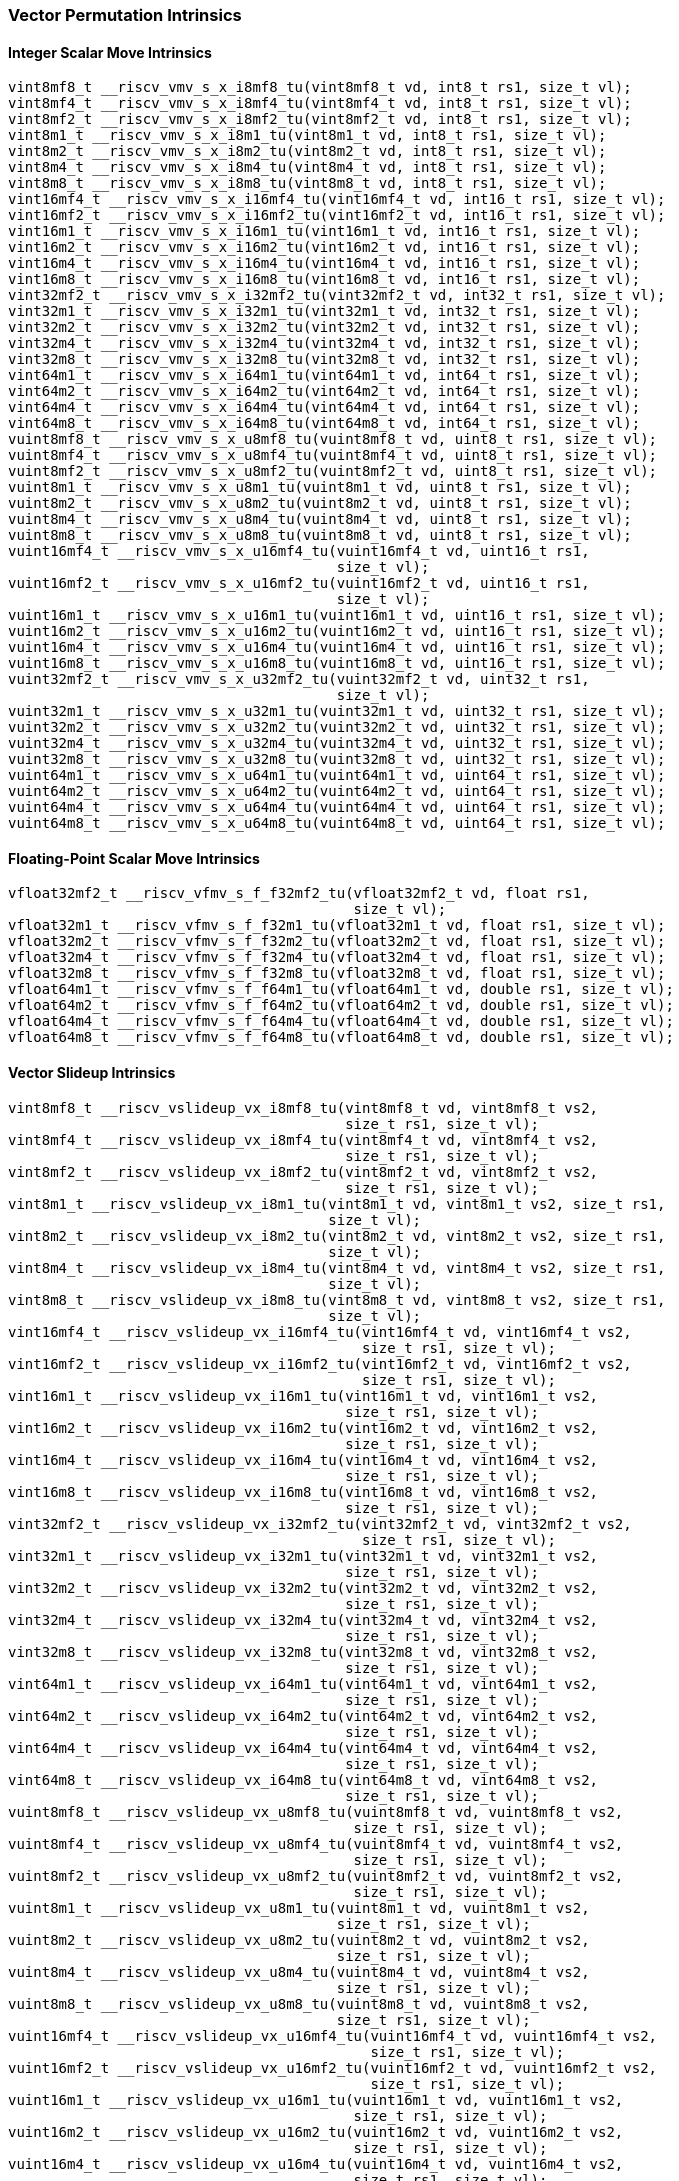 
=== Vector Permutation Intrinsics

[[policy-variant-integer-scalar-move]]
==== Integer Scalar Move Intrinsics

[,c]
----
vint8mf8_t __riscv_vmv_s_x_i8mf8_tu(vint8mf8_t vd, int8_t rs1, size_t vl);
vint8mf4_t __riscv_vmv_s_x_i8mf4_tu(vint8mf4_t vd, int8_t rs1, size_t vl);
vint8mf2_t __riscv_vmv_s_x_i8mf2_tu(vint8mf2_t vd, int8_t rs1, size_t vl);
vint8m1_t __riscv_vmv_s_x_i8m1_tu(vint8m1_t vd, int8_t rs1, size_t vl);
vint8m2_t __riscv_vmv_s_x_i8m2_tu(vint8m2_t vd, int8_t rs1, size_t vl);
vint8m4_t __riscv_vmv_s_x_i8m4_tu(vint8m4_t vd, int8_t rs1, size_t vl);
vint8m8_t __riscv_vmv_s_x_i8m8_tu(vint8m8_t vd, int8_t rs1, size_t vl);
vint16mf4_t __riscv_vmv_s_x_i16mf4_tu(vint16mf4_t vd, int16_t rs1, size_t vl);
vint16mf2_t __riscv_vmv_s_x_i16mf2_tu(vint16mf2_t vd, int16_t rs1, size_t vl);
vint16m1_t __riscv_vmv_s_x_i16m1_tu(vint16m1_t vd, int16_t rs1, size_t vl);
vint16m2_t __riscv_vmv_s_x_i16m2_tu(vint16m2_t vd, int16_t rs1, size_t vl);
vint16m4_t __riscv_vmv_s_x_i16m4_tu(vint16m4_t vd, int16_t rs1, size_t vl);
vint16m8_t __riscv_vmv_s_x_i16m8_tu(vint16m8_t vd, int16_t rs1, size_t vl);
vint32mf2_t __riscv_vmv_s_x_i32mf2_tu(vint32mf2_t vd, int32_t rs1, size_t vl);
vint32m1_t __riscv_vmv_s_x_i32m1_tu(vint32m1_t vd, int32_t rs1, size_t vl);
vint32m2_t __riscv_vmv_s_x_i32m2_tu(vint32m2_t vd, int32_t rs1, size_t vl);
vint32m4_t __riscv_vmv_s_x_i32m4_tu(vint32m4_t vd, int32_t rs1, size_t vl);
vint32m8_t __riscv_vmv_s_x_i32m8_tu(vint32m8_t vd, int32_t rs1, size_t vl);
vint64m1_t __riscv_vmv_s_x_i64m1_tu(vint64m1_t vd, int64_t rs1, size_t vl);
vint64m2_t __riscv_vmv_s_x_i64m2_tu(vint64m2_t vd, int64_t rs1, size_t vl);
vint64m4_t __riscv_vmv_s_x_i64m4_tu(vint64m4_t vd, int64_t rs1, size_t vl);
vint64m8_t __riscv_vmv_s_x_i64m8_tu(vint64m8_t vd, int64_t rs1, size_t vl);
vuint8mf8_t __riscv_vmv_s_x_u8mf8_tu(vuint8mf8_t vd, uint8_t rs1, size_t vl);
vuint8mf4_t __riscv_vmv_s_x_u8mf4_tu(vuint8mf4_t vd, uint8_t rs1, size_t vl);
vuint8mf2_t __riscv_vmv_s_x_u8mf2_tu(vuint8mf2_t vd, uint8_t rs1, size_t vl);
vuint8m1_t __riscv_vmv_s_x_u8m1_tu(vuint8m1_t vd, uint8_t rs1, size_t vl);
vuint8m2_t __riscv_vmv_s_x_u8m2_tu(vuint8m2_t vd, uint8_t rs1, size_t vl);
vuint8m4_t __riscv_vmv_s_x_u8m4_tu(vuint8m4_t vd, uint8_t rs1, size_t vl);
vuint8m8_t __riscv_vmv_s_x_u8m8_tu(vuint8m8_t vd, uint8_t rs1, size_t vl);
vuint16mf4_t __riscv_vmv_s_x_u16mf4_tu(vuint16mf4_t vd, uint16_t rs1,
                                       size_t vl);
vuint16mf2_t __riscv_vmv_s_x_u16mf2_tu(vuint16mf2_t vd, uint16_t rs1,
                                       size_t vl);
vuint16m1_t __riscv_vmv_s_x_u16m1_tu(vuint16m1_t vd, uint16_t rs1, size_t vl);
vuint16m2_t __riscv_vmv_s_x_u16m2_tu(vuint16m2_t vd, uint16_t rs1, size_t vl);
vuint16m4_t __riscv_vmv_s_x_u16m4_tu(vuint16m4_t vd, uint16_t rs1, size_t vl);
vuint16m8_t __riscv_vmv_s_x_u16m8_tu(vuint16m8_t vd, uint16_t rs1, size_t vl);
vuint32mf2_t __riscv_vmv_s_x_u32mf2_tu(vuint32mf2_t vd, uint32_t rs1,
                                       size_t vl);
vuint32m1_t __riscv_vmv_s_x_u32m1_tu(vuint32m1_t vd, uint32_t rs1, size_t vl);
vuint32m2_t __riscv_vmv_s_x_u32m2_tu(vuint32m2_t vd, uint32_t rs1, size_t vl);
vuint32m4_t __riscv_vmv_s_x_u32m4_tu(vuint32m4_t vd, uint32_t rs1, size_t vl);
vuint32m8_t __riscv_vmv_s_x_u32m8_tu(vuint32m8_t vd, uint32_t rs1, size_t vl);
vuint64m1_t __riscv_vmv_s_x_u64m1_tu(vuint64m1_t vd, uint64_t rs1, size_t vl);
vuint64m2_t __riscv_vmv_s_x_u64m2_tu(vuint64m2_t vd, uint64_t rs1, size_t vl);
vuint64m4_t __riscv_vmv_s_x_u64m4_tu(vuint64m4_t vd, uint64_t rs1, size_t vl);
vuint64m8_t __riscv_vmv_s_x_u64m8_tu(vuint64m8_t vd, uint64_t rs1, size_t vl);
----

[[policy-variant-float-scalar-move]]
==== Floating-Point Scalar Move Intrinsics

[,c]
----
vfloat32mf2_t __riscv_vfmv_s_f_f32mf2_tu(vfloat32mf2_t vd, float rs1,
                                         size_t vl);
vfloat32m1_t __riscv_vfmv_s_f_f32m1_tu(vfloat32m1_t vd, float rs1, size_t vl);
vfloat32m2_t __riscv_vfmv_s_f_f32m2_tu(vfloat32m2_t vd, float rs1, size_t vl);
vfloat32m4_t __riscv_vfmv_s_f_f32m4_tu(vfloat32m4_t vd, float rs1, size_t vl);
vfloat32m8_t __riscv_vfmv_s_f_f32m8_tu(vfloat32m8_t vd, float rs1, size_t vl);
vfloat64m1_t __riscv_vfmv_s_f_f64m1_tu(vfloat64m1_t vd, double rs1, size_t vl);
vfloat64m2_t __riscv_vfmv_s_f_f64m2_tu(vfloat64m2_t vd, double rs1, size_t vl);
vfloat64m4_t __riscv_vfmv_s_f_f64m4_tu(vfloat64m4_t vd, double rs1, size_t vl);
vfloat64m8_t __riscv_vfmv_s_f_f64m8_tu(vfloat64m8_t vd, double rs1, size_t vl);
----

[[policy-variant-vector-slideup]]
==== Vector Slideup Intrinsics

[,c]
----
vint8mf8_t __riscv_vslideup_vx_i8mf8_tu(vint8mf8_t vd, vint8mf8_t vs2,
                                        size_t rs1, size_t vl);
vint8mf4_t __riscv_vslideup_vx_i8mf4_tu(vint8mf4_t vd, vint8mf4_t vs2,
                                        size_t rs1, size_t vl);
vint8mf2_t __riscv_vslideup_vx_i8mf2_tu(vint8mf2_t vd, vint8mf2_t vs2,
                                        size_t rs1, size_t vl);
vint8m1_t __riscv_vslideup_vx_i8m1_tu(vint8m1_t vd, vint8m1_t vs2, size_t rs1,
                                      size_t vl);
vint8m2_t __riscv_vslideup_vx_i8m2_tu(vint8m2_t vd, vint8m2_t vs2, size_t rs1,
                                      size_t vl);
vint8m4_t __riscv_vslideup_vx_i8m4_tu(vint8m4_t vd, vint8m4_t vs2, size_t rs1,
                                      size_t vl);
vint8m8_t __riscv_vslideup_vx_i8m8_tu(vint8m8_t vd, vint8m8_t vs2, size_t rs1,
                                      size_t vl);
vint16mf4_t __riscv_vslideup_vx_i16mf4_tu(vint16mf4_t vd, vint16mf4_t vs2,
                                          size_t rs1, size_t vl);
vint16mf2_t __riscv_vslideup_vx_i16mf2_tu(vint16mf2_t vd, vint16mf2_t vs2,
                                          size_t rs1, size_t vl);
vint16m1_t __riscv_vslideup_vx_i16m1_tu(vint16m1_t vd, vint16m1_t vs2,
                                        size_t rs1, size_t vl);
vint16m2_t __riscv_vslideup_vx_i16m2_tu(vint16m2_t vd, vint16m2_t vs2,
                                        size_t rs1, size_t vl);
vint16m4_t __riscv_vslideup_vx_i16m4_tu(vint16m4_t vd, vint16m4_t vs2,
                                        size_t rs1, size_t vl);
vint16m8_t __riscv_vslideup_vx_i16m8_tu(vint16m8_t vd, vint16m8_t vs2,
                                        size_t rs1, size_t vl);
vint32mf2_t __riscv_vslideup_vx_i32mf2_tu(vint32mf2_t vd, vint32mf2_t vs2,
                                          size_t rs1, size_t vl);
vint32m1_t __riscv_vslideup_vx_i32m1_tu(vint32m1_t vd, vint32m1_t vs2,
                                        size_t rs1, size_t vl);
vint32m2_t __riscv_vslideup_vx_i32m2_tu(vint32m2_t vd, vint32m2_t vs2,
                                        size_t rs1, size_t vl);
vint32m4_t __riscv_vslideup_vx_i32m4_tu(vint32m4_t vd, vint32m4_t vs2,
                                        size_t rs1, size_t vl);
vint32m8_t __riscv_vslideup_vx_i32m8_tu(vint32m8_t vd, vint32m8_t vs2,
                                        size_t rs1, size_t vl);
vint64m1_t __riscv_vslideup_vx_i64m1_tu(vint64m1_t vd, vint64m1_t vs2,
                                        size_t rs1, size_t vl);
vint64m2_t __riscv_vslideup_vx_i64m2_tu(vint64m2_t vd, vint64m2_t vs2,
                                        size_t rs1, size_t vl);
vint64m4_t __riscv_vslideup_vx_i64m4_tu(vint64m4_t vd, vint64m4_t vs2,
                                        size_t rs1, size_t vl);
vint64m8_t __riscv_vslideup_vx_i64m8_tu(vint64m8_t vd, vint64m8_t vs2,
                                        size_t rs1, size_t vl);
vuint8mf8_t __riscv_vslideup_vx_u8mf8_tu(vuint8mf8_t vd, vuint8mf8_t vs2,
                                         size_t rs1, size_t vl);
vuint8mf4_t __riscv_vslideup_vx_u8mf4_tu(vuint8mf4_t vd, vuint8mf4_t vs2,
                                         size_t rs1, size_t vl);
vuint8mf2_t __riscv_vslideup_vx_u8mf2_tu(vuint8mf2_t vd, vuint8mf2_t vs2,
                                         size_t rs1, size_t vl);
vuint8m1_t __riscv_vslideup_vx_u8m1_tu(vuint8m1_t vd, vuint8m1_t vs2,
                                       size_t rs1, size_t vl);
vuint8m2_t __riscv_vslideup_vx_u8m2_tu(vuint8m2_t vd, vuint8m2_t vs2,
                                       size_t rs1, size_t vl);
vuint8m4_t __riscv_vslideup_vx_u8m4_tu(vuint8m4_t vd, vuint8m4_t vs2,
                                       size_t rs1, size_t vl);
vuint8m8_t __riscv_vslideup_vx_u8m8_tu(vuint8m8_t vd, vuint8m8_t vs2,
                                       size_t rs1, size_t vl);
vuint16mf4_t __riscv_vslideup_vx_u16mf4_tu(vuint16mf4_t vd, vuint16mf4_t vs2,
                                           size_t rs1, size_t vl);
vuint16mf2_t __riscv_vslideup_vx_u16mf2_tu(vuint16mf2_t vd, vuint16mf2_t vs2,
                                           size_t rs1, size_t vl);
vuint16m1_t __riscv_vslideup_vx_u16m1_tu(vuint16m1_t vd, vuint16m1_t vs2,
                                         size_t rs1, size_t vl);
vuint16m2_t __riscv_vslideup_vx_u16m2_tu(vuint16m2_t vd, vuint16m2_t vs2,
                                         size_t rs1, size_t vl);
vuint16m4_t __riscv_vslideup_vx_u16m4_tu(vuint16m4_t vd, vuint16m4_t vs2,
                                         size_t rs1, size_t vl);
vuint16m8_t __riscv_vslideup_vx_u16m8_tu(vuint16m8_t vd, vuint16m8_t vs2,
                                         size_t rs1, size_t vl);
vuint32mf2_t __riscv_vslideup_vx_u32mf2_tu(vuint32mf2_t vd, vuint32mf2_t vs2,
                                           size_t rs1, size_t vl);
vuint32m1_t __riscv_vslideup_vx_u32m1_tu(vuint32m1_t vd, vuint32m1_t vs2,
                                         size_t rs1, size_t vl);
vuint32m2_t __riscv_vslideup_vx_u32m2_tu(vuint32m2_t vd, vuint32m2_t vs2,
                                         size_t rs1, size_t vl);
vuint32m4_t __riscv_vslideup_vx_u32m4_tu(vuint32m4_t vd, vuint32m4_t vs2,
                                         size_t rs1, size_t vl);
vuint32m8_t __riscv_vslideup_vx_u32m8_tu(vuint32m8_t vd, vuint32m8_t vs2,
                                         size_t rs1, size_t vl);
vuint64m1_t __riscv_vslideup_vx_u64m1_tu(vuint64m1_t vd, vuint64m1_t vs2,
                                         size_t rs1, size_t vl);
vuint64m2_t __riscv_vslideup_vx_u64m2_tu(vuint64m2_t vd, vuint64m2_t vs2,
                                         size_t rs1, size_t vl);
vuint64m4_t __riscv_vslideup_vx_u64m4_tu(vuint64m4_t vd, vuint64m4_t vs2,
                                         size_t rs1, size_t vl);
vuint64m8_t __riscv_vslideup_vx_u64m8_tu(vuint64m8_t vd, vuint64m8_t vs2,
                                         size_t rs1, size_t vl);
// masked functions
vint8mf8_t __riscv_vslideup_vx_i8mf8_tum(vbool64_t vm, vint8mf8_t vd,
                                         vint8mf8_t vs2, size_t rs1, size_t vl);
vint8mf4_t __riscv_vslideup_vx_i8mf4_tum(vbool32_t vm, vint8mf4_t vd,
                                         vint8mf4_t vs2, size_t rs1, size_t vl);
vint8mf2_t __riscv_vslideup_vx_i8mf2_tum(vbool16_t vm, vint8mf2_t vd,
                                         vint8mf2_t vs2, size_t rs1, size_t vl);
vint8m1_t __riscv_vslideup_vx_i8m1_tum(vbool8_t vm, vint8m1_t vd, vint8m1_t vs2,
                                       size_t rs1, size_t vl);
vint8m2_t __riscv_vslideup_vx_i8m2_tum(vbool4_t vm, vint8m2_t vd, vint8m2_t vs2,
                                       size_t rs1, size_t vl);
vint8m4_t __riscv_vslideup_vx_i8m4_tum(vbool2_t vm, vint8m4_t vd, vint8m4_t vs2,
                                       size_t rs1, size_t vl);
vint8m8_t __riscv_vslideup_vx_i8m8_tum(vbool1_t vm, vint8m8_t vd, vint8m8_t vs2,
                                       size_t rs1, size_t vl);
vint16mf4_t __riscv_vslideup_vx_i16mf4_tum(vbool64_t vm, vint16mf4_t vd,
                                           vint16mf4_t vs2, size_t rs1,
                                           size_t vl);
vint16mf2_t __riscv_vslideup_vx_i16mf2_tum(vbool32_t vm, vint16mf2_t vd,
                                           vint16mf2_t vs2, size_t rs1,
                                           size_t vl);
vint16m1_t __riscv_vslideup_vx_i16m1_tum(vbool16_t vm, vint16m1_t vd,
                                         vint16m1_t vs2, size_t rs1, size_t vl);
vint16m2_t __riscv_vslideup_vx_i16m2_tum(vbool8_t vm, vint16m2_t vd,
                                         vint16m2_t vs2, size_t rs1, size_t vl);
vint16m4_t __riscv_vslideup_vx_i16m4_tum(vbool4_t vm, vint16m4_t vd,
                                         vint16m4_t vs2, size_t rs1, size_t vl);
vint16m8_t __riscv_vslideup_vx_i16m8_tum(vbool2_t vm, vint16m8_t vd,
                                         vint16m8_t vs2, size_t rs1, size_t vl);
vint32mf2_t __riscv_vslideup_vx_i32mf2_tum(vbool64_t vm, vint32mf2_t vd,
                                           vint32mf2_t vs2, size_t rs1,
                                           size_t vl);
vint32m1_t __riscv_vslideup_vx_i32m1_tum(vbool32_t vm, vint32m1_t vd,
                                         vint32m1_t vs2, size_t rs1, size_t vl);
vint32m2_t __riscv_vslideup_vx_i32m2_tum(vbool16_t vm, vint32m2_t vd,
                                         vint32m2_t vs2, size_t rs1, size_t vl);
vint32m4_t __riscv_vslideup_vx_i32m4_tum(vbool8_t vm, vint32m4_t vd,
                                         vint32m4_t vs2, size_t rs1, size_t vl);
vint32m8_t __riscv_vslideup_vx_i32m8_tum(vbool4_t vm, vint32m8_t vd,
                                         vint32m8_t vs2, size_t rs1, size_t vl);
vint64m1_t __riscv_vslideup_vx_i64m1_tum(vbool64_t vm, vint64m1_t vd,
                                         vint64m1_t vs2, size_t rs1, size_t vl);
vint64m2_t __riscv_vslideup_vx_i64m2_tum(vbool32_t vm, vint64m2_t vd,
                                         vint64m2_t vs2, size_t rs1, size_t vl);
vint64m4_t __riscv_vslideup_vx_i64m4_tum(vbool16_t vm, vint64m4_t vd,
                                         vint64m4_t vs2, size_t rs1, size_t vl);
vint64m8_t __riscv_vslideup_vx_i64m8_tum(vbool8_t vm, vint64m8_t vd,
                                         vint64m8_t vs2, size_t rs1, size_t vl);
vuint8mf8_t __riscv_vslideup_vx_u8mf8_tum(vbool64_t vm, vuint8mf8_t vd,
                                          vuint8mf8_t vs2, size_t rs1,
                                          size_t vl);
vuint8mf4_t __riscv_vslideup_vx_u8mf4_tum(vbool32_t vm, vuint8mf4_t vd,
                                          vuint8mf4_t vs2, size_t rs1,
                                          size_t vl);
vuint8mf2_t __riscv_vslideup_vx_u8mf2_tum(vbool16_t vm, vuint8mf2_t vd,
                                          vuint8mf2_t vs2, size_t rs1,
                                          size_t vl);
vuint8m1_t __riscv_vslideup_vx_u8m1_tum(vbool8_t vm, vuint8m1_t vd,
                                        vuint8m1_t vs2, size_t rs1, size_t vl);
vuint8m2_t __riscv_vslideup_vx_u8m2_tum(vbool4_t vm, vuint8m2_t vd,
                                        vuint8m2_t vs2, size_t rs1, size_t vl);
vuint8m4_t __riscv_vslideup_vx_u8m4_tum(vbool2_t vm, vuint8m4_t vd,
                                        vuint8m4_t vs2, size_t rs1, size_t vl);
vuint8m8_t __riscv_vslideup_vx_u8m8_tum(vbool1_t vm, vuint8m8_t vd,
                                        vuint8m8_t vs2, size_t rs1, size_t vl);
vuint16mf4_t __riscv_vslideup_vx_u16mf4_tum(vbool64_t vm, vuint16mf4_t vd,
                                            vuint16mf4_t vs2, size_t rs1,
                                            size_t vl);
vuint16mf2_t __riscv_vslideup_vx_u16mf2_tum(vbool32_t vm, vuint16mf2_t vd,
                                            vuint16mf2_t vs2, size_t rs1,
                                            size_t vl);
vuint16m1_t __riscv_vslideup_vx_u16m1_tum(vbool16_t vm, vuint16m1_t vd,
                                          vuint16m1_t vs2, size_t rs1,
                                          size_t vl);
vuint16m2_t __riscv_vslideup_vx_u16m2_tum(vbool8_t vm, vuint16m2_t vd,
                                          vuint16m2_t vs2, size_t rs1,
                                          size_t vl);
vuint16m4_t __riscv_vslideup_vx_u16m4_tum(vbool4_t vm, vuint16m4_t vd,
                                          vuint16m4_t vs2, size_t rs1,
                                          size_t vl);
vuint16m8_t __riscv_vslideup_vx_u16m8_tum(vbool2_t vm, vuint16m8_t vd,
                                          vuint16m8_t vs2, size_t rs1,
                                          size_t vl);
vuint32mf2_t __riscv_vslideup_vx_u32mf2_tum(vbool64_t vm, vuint32mf2_t vd,
                                            vuint32mf2_t vs2, size_t rs1,
                                            size_t vl);
vuint32m1_t __riscv_vslideup_vx_u32m1_tum(vbool32_t vm, vuint32m1_t vd,
                                          vuint32m1_t vs2, size_t rs1,
                                          size_t vl);
vuint32m2_t __riscv_vslideup_vx_u32m2_tum(vbool16_t vm, vuint32m2_t vd,
                                          vuint32m2_t vs2, size_t rs1,
                                          size_t vl);
vuint32m4_t __riscv_vslideup_vx_u32m4_tum(vbool8_t vm, vuint32m4_t vd,
                                          vuint32m4_t vs2, size_t rs1,
                                          size_t vl);
vuint32m8_t __riscv_vslideup_vx_u32m8_tum(vbool4_t vm, vuint32m8_t vd,
                                          vuint32m8_t vs2, size_t rs1,
                                          size_t vl);
vuint64m1_t __riscv_vslideup_vx_u64m1_tum(vbool64_t vm, vuint64m1_t vd,
                                          vuint64m1_t vs2, size_t rs1,
                                          size_t vl);
vuint64m2_t __riscv_vslideup_vx_u64m2_tum(vbool32_t vm, vuint64m2_t vd,
                                          vuint64m2_t vs2, size_t rs1,
                                          size_t vl);
vuint64m4_t __riscv_vslideup_vx_u64m4_tum(vbool16_t vm, vuint64m4_t vd,
                                          vuint64m4_t vs2, size_t rs1,
                                          size_t vl);
vuint64m8_t __riscv_vslideup_vx_u64m8_tum(vbool8_t vm, vuint64m8_t vd,
                                          vuint64m8_t vs2, size_t rs1,
                                          size_t vl);
// masked functions
vint8mf8_t __riscv_vslideup_vx_i8mf8_tumu(vbool64_t vm, vint8mf8_t vd,
                                          vint8mf8_t vs2, size_t rs1,
                                          size_t vl);
vint8mf4_t __riscv_vslideup_vx_i8mf4_tumu(vbool32_t vm, vint8mf4_t vd,
                                          vint8mf4_t vs2, size_t rs1,
                                          size_t vl);
vint8mf2_t __riscv_vslideup_vx_i8mf2_tumu(vbool16_t vm, vint8mf2_t vd,
                                          vint8mf2_t vs2, size_t rs1,
                                          size_t vl);
vint8m1_t __riscv_vslideup_vx_i8m1_tumu(vbool8_t vm, vint8m1_t vd,
                                        vint8m1_t vs2, size_t rs1, size_t vl);
vint8m2_t __riscv_vslideup_vx_i8m2_tumu(vbool4_t vm, vint8m2_t vd,
                                        vint8m2_t vs2, size_t rs1, size_t vl);
vint8m4_t __riscv_vslideup_vx_i8m4_tumu(vbool2_t vm, vint8m4_t vd,
                                        vint8m4_t vs2, size_t rs1, size_t vl);
vint8m8_t __riscv_vslideup_vx_i8m8_tumu(vbool1_t vm, vint8m8_t vd,
                                        vint8m8_t vs2, size_t rs1, size_t vl);
vint16mf4_t __riscv_vslideup_vx_i16mf4_tumu(vbool64_t vm, vint16mf4_t vd,
                                            vint16mf4_t vs2, size_t rs1,
                                            size_t vl);
vint16mf2_t __riscv_vslideup_vx_i16mf2_tumu(vbool32_t vm, vint16mf2_t vd,
                                            vint16mf2_t vs2, size_t rs1,
                                            size_t vl);
vint16m1_t __riscv_vslideup_vx_i16m1_tumu(vbool16_t vm, vint16m1_t vd,
                                          vint16m1_t vs2, size_t rs1,
                                          size_t vl);
vint16m2_t __riscv_vslideup_vx_i16m2_tumu(vbool8_t vm, vint16m2_t vd,
                                          vint16m2_t vs2, size_t rs1,
                                          size_t vl);
vint16m4_t __riscv_vslideup_vx_i16m4_tumu(vbool4_t vm, vint16m4_t vd,
                                          vint16m4_t vs2, size_t rs1,
                                          size_t vl);
vint16m8_t __riscv_vslideup_vx_i16m8_tumu(vbool2_t vm, vint16m8_t vd,
                                          vint16m8_t vs2, size_t rs1,
                                          size_t vl);
vint32mf2_t __riscv_vslideup_vx_i32mf2_tumu(vbool64_t vm, vint32mf2_t vd,
                                            vint32mf2_t vs2, size_t rs1,
                                            size_t vl);
vint32m1_t __riscv_vslideup_vx_i32m1_tumu(vbool32_t vm, vint32m1_t vd,
                                          vint32m1_t vs2, size_t rs1,
                                          size_t vl);
vint32m2_t __riscv_vslideup_vx_i32m2_tumu(vbool16_t vm, vint32m2_t vd,
                                          vint32m2_t vs2, size_t rs1,
                                          size_t vl);
vint32m4_t __riscv_vslideup_vx_i32m4_tumu(vbool8_t vm, vint32m4_t vd,
                                          vint32m4_t vs2, size_t rs1,
                                          size_t vl);
vint32m8_t __riscv_vslideup_vx_i32m8_tumu(vbool4_t vm, vint32m8_t vd,
                                          vint32m8_t vs2, size_t rs1,
                                          size_t vl);
vint64m1_t __riscv_vslideup_vx_i64m1_tumu(vbool64_t vm, vint64m1_t vd,
                                          vint64m1_t vs2, size_t rs1,
                                          size_t vl);
vint64m2_t __riscv_vslideup_vx_i64m2_tumu(vbool32_t vm, vint64m2_t vd,
                                          vint64m2_t vs2, size_t rs1,
                                          size_t vl);
vint64m4_t __riscv_vslideup_vx_i64m4_tumu(vbool16_t vm, vint64m4_t vd,
                                          vint64m4_t vs2, size_t rs1,
                                          size_t vl);
vint64m8_t __riscv_vslideup_vx_i64m8_tumu(vbool8_t vm, vint64m8_t vd,
                                          vint64m8_t vs2, size_t rs1,
                                          size_t vl);
vuint8mf8_t __riscv_vslideup_vx_u8mf8_tumu(vbool64_t vm, vuint8mf8_t vd,
                                           vuint8mf8_t vs2, size_t rs1,
                                           size_t vl);
vuint8mf4_t __riscv_vslideup_vx_u8mf4_tumu(vbool32_t vm, vuint8mf4_t vd,
                                           vuint8mf4_t vs2, size_t rs1,
                                           size_t vl);
vuint8mf2_t __riscv_vslideup_vx_u8mf2_tumu(vbool16_t vm, vuint8mf2_t vd,
                                           vuint8mf2_t vs2, size_t rs1,
                                           size_t vl);
vuint8m1_t __riscv_vslideup_vx_u8m1_tumu(vbool8_t vm, vuint8m1_t vd,
                                         vuint8m1_t vs2, size_t rs1, size_t vl);
vuint8m2_t __riscv_vslideup_vx_u8m2_tumu(vbool4_t vm, vuint8m2_t vd,
                                         vuint8m2_t vs2, size_t rs1, size_t vl);
vuint8m4_t __riscv_vslideup_vx_u8m4_tumu(vbool2_t vm, vuint8m4_t vd,
                                         vuint8m4_t vs2, size_t rs1, size_t vl);
vuint8m8_t __riscv_vslideup_vx_u8m8_tumu(vbool1_t vm, vuint8m8_t vd,
                                         vuint8m8_t vs2, size_t rs1, size_t vl);
vuint16mf4_t __riscv_vslideup_vx_u16mf4_tumu(vbool64_t vm, vuint16mf4_t vd,
                                             vuint16mf4_t vs2, size_t rs1,
                                             size_t vl);
vuint16mf2_t __riscv_vslideup_vx_u16mf2_tumu(vbool32_t vm, vuint16mf2_t vd,
                                             vuint16mf2_t vs2, size_t rs1,
                                             size_t vl);
vuint16m1_t __riscv_vslideup_vx_u16m1_tumu(vbool16_t vm, vuint16m1_t vd,
                                           vuint16m1_t vs2, size_t rs1,
                                           size_t vl);
vuint16m2_t __riscv_vslideup_vx_u16m2_tumu(vbool8_t vm, vuint16m2_t vd,
                                           vuint16m2_t vs2, size_t rs1,
                                           size_t vl);
vuint16m4_t __riscv_vslideup_vx_u16m4_tumu(vbool4_t vm, vuint16m4_t vd,
                                           vuint16m4_t vs2, size_t rs1,
                                           size_t vl);
vuint16m8_t __riscv_vslideup_vx_u16m8_tumu(vbool2_t vm, vuint16m8_t vd,
                                           vuint16m8_t vs2, size_t rs1,
                                           size_t vl);
vuint32mf2_t __riscv_vslideup_vx_u32mf2_tumu(vbool64_t vm, vuint32mf2_t vd,
                                             vuint32mf2_t vs2, size_t rs1,
                                             size_t vl);
vuint32m1_t __riscv_vslideup_vx_u32m1_tumu(vbool32_t vm, vuint32m1_t vd,
                                           vuint32m1_t vs2, size_t rs1,
                                           size_t vl);
vuint32m2_t __riscv_vslideup_vx_u32m2_tumu(vbool16_t vm, vuint32m2_t vd,
                                           vuint32m2_t vs2, size_t rs1,
                                           size_t vl);
vuint32m4_t __riscv_vslideup_vx_u32m4_tumu(vbool8_t vm, vuint32m4_t vd,
                                           vuint32m4_t vs2, size_t rs1,
                                           size_t vl);
vuint32m8_t __riscv_vslideup_vx_u32m8_tumu(vbool4_t vm, vuint32m8_t vd,
                                           vuint32m8_t vs2, size_t rs1,
                                           size_t vl);
vuint64m1_t __riscv_vslideup_vx_u64m1_tumu(vbool64_t vm, vuint64m1_t vd,
                                           vuint64m1_t vs2, size_t rs1,
                                           size_t vl);
vuint64m2_t __riscv_vslideup_vx_u64m2_tumu(vbool32_t vm, vuint64m2_t vd,
                                           vuint64m2_t vs2, size_t rs1,
                                           size_t vl);
vuint64m4_t __riscv_vslideup_vx_u64m4_tumu(vbool16_t vm, vuint64m4_t vd,
                                           vuint64m4_t vs2, size_t rs1,
                                           size_t vl);
vuint64m8_t __riscv_vslideup_vx_u64m8_tumu(vbool8_t vm, vuint64m8_t vd,
                                           vuint64m8_t vs2, size_t rs1,
                                           size_t vl);
// masked functions
vint8mf8_t __riscv_vslideup_vx_i8mf8_mu(vbool64_t vm, vint8mf8_t vd,
                                        vint8mf8_t vs2, size_t rs1, size_t vl);
vint8mf4_t __riscv_vslideup_vx_i8mf4_mu(vbool32_t vm, vint8mf4_t vd,
                                        vint8mf4_t vs2, size_t rs1, size_t vl);
vint8mf2_t __riscv_vslideup_vx_i8mf2_mu(vbool16_t vm, vint8mf2_t vd,
                                        vint8mf2_t vs2, size_t rs1, size_t vl);
vint8m1_t __riscv_vslideup_vx_i8m1_mu(vbool8_t vm, vint8m1_t vd, vint8m1_t vs2,
                                      size_t rs1, size_t vl);
vint8m2_t __riscv_vslideup_vx_i8m2_mu(vbool4_t vm, vint8m2_t vd, vint8m2_t vs2,
                                      size_t rs1, size_t vl);
vint8m4_t __riscv_vslideup_vx_i8m4_mu(vbool2_t vm, vint8m4_t vd, vint8m4_t vs2,
                                      size_t rs1, size_t vl);
vint8m8_t __riscv_vslideup_vx_i8m8_mu(vbool1_t vm, vint8m8_t vd, vint8m8_t vs2,
                                      size_t rs1, size_t vl);
vint16mf4_t __riscv_vslideup_vx_i16mf4_mu(vbool64_t vm, vint16mf4_t vd,
                                          vint16mf4_t vs2, size_t rs1,
                                          size_t vl);
vint16mf2_t __riscv_vslideup_vx_i16mf2_mu(vbool32_t vm, vint16mf2_t vd,
                                          vint16mf2_t vs2, size_t rs1,
                                          size_t vl);
vint16m1_t __riscv_vslideup_vx_i16m1_mu(vbool16_t vm, vint16m1_t vd,
                                        vint16m1_t vs2, size_t rs1, size_t vl);
vint16m2_t __riscv_vslideup_vx_i16m2_mu(vbool8_t vm, vint16m2_t vd,
                                        vint16m2_t vs2, size_t rs1, size_t vl);
vint16m4_t __riscv_vslideup_vx_i16m4_mu(vbool4_t vm, vint16m4_t vd,
                                        vint16m4_t vs2, size_t rs1, size_t vl);
vint16m8_t __riscv_vslideup_vx_i16m8_mu(vbool2_t vm, vint16m8_t vd,
                                        vint16m8_t vs2, size_t rs1, size_t vl);
vint32mf2_t __riscv_vslideup_vx_i32mf2_mu(vbool64_t vm, vint32mf2_t vd,
                                          vint32mf2_t vs2, size_t rs1,
                                          size_t vl);
vint32m1_t __riscv_vslideup_vx_i32m1_mu(vbool32_t vm, vint32m1_t vd,
                                        vint32m1_t vs2, size_t rs1, size_t vl);
vint32m2_t __riscv_vslideup_vx_i32m2_mu(vbool16_t vm, vint32m2_t vd,
                                        vint32m2_t vs2, size_t rs1, size_t vl);
vint32m4_t __riscv_vslideup_vx_i32m4_mu(vbool8_t vm, vint32m4_t vd,
                                        vint32m4_t vs2, size_t rs1, size_t vl);
vint32m8_t __riscv_vslideup_vx_i32m8_mu(vbool4_t vm, vint32m8_t vd,
                                        vint32m8_t vs2, size_t rs1, size_t vl);
vint64m1_t __riscv_vslideup_vx_i64m1_mu(vbool64_t vm, vint64m1_t vd,
                                        vint64m1_t vs2, size_t rs1, size_t vl);
vint64m2_t __riscv_vslideup_vx_i64m2_mu(vbool32_t vm, vint64m2_t vd,
                                        vint64m2_t vs2, size_t rs1, size_t vl);
vint64m4_t __riscv_vslideup_vx_i64m4_mu(vbool16_t vm, vint64m4_t vd,
                                        vint64m4_t vs2, size_t rs1, size_t vl);
vint64m8_t __riscv_vslideup_vx_i64m8_mu(vbool8_t vm, vint64m8_t vd,
                                        vint64m8_t vs2, size_t rs1, size_t vl);
vuint8mf8_t __riscv_vslideup_vx_u8mf8_mu(vbool64_t vm, vuint8mf8_t vd,
                                         vuint8mf8_t vs2, size_t rs1,
                                         size_t vl);
vuint8mf4_t __riscv_vslideup_vx_u8mf4_mu(vbool32_t vm, vuint8mf4_t vd,
                                         vuint8mf4_t vs2, size_t rs1,
                                         size_t vl);
vuint8mf2_t __riscv_vslideup_vx_u8mf2_mu(vbool16_t vm, vuint8mf2_t vd,
                                         vuint8mf2_t vs2, size_t rs1,
                                         size_t vl);
vuint8m1_t __riscv_vslideup_vx_u8m1_mu(vbool8_t vm, vuint8m1_t vd,
                                       vuint8m1_t vs2, size_t rs1, size_t vl);
vuint8m2_t __riscv_vslideup_vx_u8m2_mu(vbool4_t vm, vuint8m2_t vd,
                                       vuint8m2_t vs2, size_t rs1, size_t vl);
vuint8m4_t __riscv_vslideup_vx_u8m4_mu(vbool2_t vm, vuint8m4_t vd,
                                       vuint8m4_t vs2, size_t rs1, size_t vl);
vuint8m8_t __riscv_vslideup_vx_u8m8_mu(vbool1_t vm, vuint8m8_t vd,
                                       vuint8m8_t vs2, size_t rs1, size_t vl);
vuint16mf4_t __riscv_vslideup_vx_u16mf4_mu(vbool64_t vm, vuint16mf4_t vd,
                                           vuint16mf4_t vs2, size_t rs1,
                                           size_t vl);
vuint16mf2_t __riscv_vslideup_vx_u16mf2_mu(vbool32_t vm, vuint16mf2_t vd,
                                           vuint16mf2_t vs2, size_t rs1,
                                           size_t vl);
vuint16m1_t __riscv_vslideup_vx_u16m1_mu(vbool16_t vm, vuint16m1_t vd,
                                         vuint16m1_t vs2, size_t rs1,
                                         size_t vl);
vuint16m2_t __riscv_vslideup_vx_u16m2_mu(vbool8_t vm, vuint16m2_t vd,
                                         vuint16m2_t vs2, size_t rs1,
                                         size_t vl);
vuint16m4_t __riscv_vslideup_vx_u16m4_mu(vbool4_t vm, vuint16m4_t vd,
                                         vuint16m4_t vs2, size_t rs1,
                                         size_t vl);
vuint16m8_t __riscv_vslideup_vx_u16m8_mu(vbool2_t vm, vuint16m8_t vd,
                                         vuint16m8_t vs2, size_t rs1,
                                         size_t vl);
vuint32mf2_t __riscv_vslideup_vx_u32mf2_mu(vbool64_t vm, vuint32mf2_t vd,
                                           vuint32mf2_t vs2, size_t rs1,
                                           size_t vl);
vuint32m1_t __riscv_vslideup_vx_u32m1_mu(vbool32_t vm, vuint32m1_t vd,
                                         vuint32m1_t vs2, size_t rs1,
                                         size_t vl);
vuint32m2_t __riscv_vslideup_vx_u32m2_mu(vbool16_t vm, vuint32m2_t vd,
                                         vuint32m2_t vs2, size_t rs1,
                                         size_t vl);
vuint32m4_t __riscv_vslideup_vx_u32m4_mu(vbool8_t vm, vuint32m4_t vd,
                                         vuint32m4_t vs2, size_t rs1,
                                         size_t vl);
vuint32m8_t __riscv_vslideup_vx_u32m8_mu(vbool4_t vm, vuint32m8_t vd,
                                         vuint32m8_t vs2, size_t rs1,
                                         size_t vl);
vuint64m1_t __riscv_vslideup_vx_u64m1_mu(vbool64_t vm, vuint64m1_t vd,
                                         vuint64m1_t vs2, size_t rs1,
                                         size_t vl);
vuint64m2_t __riscv_vslideup_vx_u64m2_mu(vbool32_t vm, vuint64m2_t vd,
                                         vuint64m2_t vs2, size_t rs1,
                                         size_t vl);
vuint64m4_t __riscv_vslideup_vx_u64m4_mu(vbool16_t vm, vuint64m4_t vd,
                                         vuint64m4_t vs2, size_t rs1,
                                         size_t vl);
vuint64m8_t __riscv_vslideup_vx_u64m8_mu(vbool8_t vm, vuint64m8_t vd,
                                         vuint64m8_t vs2, size_t rs1,
                                         size_t vl);
----

[[policy-variant-float-vector-slideup]]
==== Float Vector Slideup Intrinsics

[,c]
----
vfloat32mf2_t __riscv_vslideup_vx_f32mf2_tu(vfloat32mf2_t vd, vfloat32mf2_t vs2,
                                            size_t rs1, size_t vl);
vfloat32m1_t __riscv_vslideup_vx_f32m1_tu(vfloat32m1_t vd, vfloat32m1_t vs2,
                                          size_t rs1, size_t vl);
vfloat32m2_t __riscv_vslideup_vx_f32m2_tu(vfloat32m2_t vd, vfloat32m2_t vs2,
                                          size_t rs1, size_t vl);
vfloat32m4_t __riscv_vslideup_vx_f32m4_tu(vfloat32m4_t vd, vfloat32m4_t vs2,
                                          size_t rs1, size_t vl);
vfloat32m8_t __riscv_vslideup_vx_f32m8_tu(vfloat32m8_t vd, vfloat32m8_t vs2,
                                          size_t rs1, size_t vl);
vfloat64m1_t __riscv_vslideup_vx_f64m1_tu(vfloat64m1_t vd, vfloat64m1_t vs2,
                                          size_t rs1, size_t vl);
vfloat64m2_t __riscv_vslideup_vx_f64m2_tu(vfloat64m2_t vd, vfloat64m2_t vs2,
                                          size_t rs1, size_t vl);
vfloat64m4_t __riscv_vslideup_vx_f64m4_tu(vfloat64m4_t vd, vfloat64m4_t vs2,
                                          size_t rs1, size_t vl);
vfloat64m8_t __riscv_vslideup_vx_f64m8_tu(vfloat64m8_t vd, vfloat64m8_t vs2,
                                          size_t rs1, size_t vl);
// masked functions
vfloat32mf2_t __riscv_vslideup_vx_f32mf2_tum(vbool64_t vm, vfloat32mf2_t vd,
                                             vfloat32mf2_t vs2, size_t rs1,
                                             size_t vl);
vfloat32m1_t __riscv_vslideup_vx_f32m1_tum(vbool32_t vm, vfloat32m1_t vd,
                                           vfloat32m1_t vs2, size_t rs1,
                                           size_t vl);
vfloat32m2_t __riscv_vslideup_vx_f32m2_tum(vbool16_t vm, vfloat32m2_t vd,
                                           vfloat32m2_t vs2, size_t rs1,
                                           size_t vl);
vfloat32m4_t __riscv_vslideup_vx_f32m4_tum(vbool8_t vm, vfloat32m4_t vd,
                                           vfloat32m4_t vs2, size_t rs1,
                                           size_t vl);
vfloat32m8_t __riscv_vslideup_vx_f32m8_tum(vbool4_t vm, vfloat32m8_t vd,
                                           vfloat32m8_t vs2, size_t rs1,
                                           size_t vl);
vfloat64m1_t __riscv_vslideup_vx_f64m1_tum(vbool64_t vm, vfloat64m1_t vd,
                                           vfloat64m1_t vs2, size_t rs1,
                                           size_t vl);
vfloat64m2_t __riscv_vslideup_vx_f64m2_tum(vbool32_t vm, vfloat64m2_t vd,
                                           vfloat64m2_t vs2, size_t rs1,
                                           size_t vl);
vfloat64m4_t __riscv_vslideup_vx_f64m4_tum(vbool16_t vm, vfloat64m4_t vd,
                                           vfloat64m4_t vs2, size_t rs1,
                                           size_t vl);
vfloat64m8_t __riscv_vslideup_vx_f64m8_tum(vbool8_t vm, vfloat64m8_t vd,
                                           vfloat64m8_t vs2, size_t rs1,
                                           size_t vl);
// masked functions
vfloat32mf2_t __riscv_vslideup_vx_f32mf2_tumu(vbool64_t vm, vfloat32mf2_t vd,
                                              vfloat32mf2_t vs2, size_t rs1,
                                              size_t vl);
vfloat32m1_t __riscv_vslideup_vx_f32m1_tumu(vbool32_t vm, vfloat32m1_t vd,
                                            vfloat32m1_t vs2, size_t rs1,
                                            size_t vl);
vfloat32m2_t __riscv_vslideup_vx_f32m2_tumu(vbool16_t vm, vfloat32m2_t vd,
                                            vfloat32m2_t vs2, size_t rs1,
                                            size_t vl);
vfloat32m4_t __riscv_vslideup_vx_f32m4_tumu(vbool8_t vm, vfloat32m4_t vd,
                                            vfloat32m4_t vs2, size_t rs1,
                                            size_t vl);
vfloat32m8_t __riscv_vslideup_vx_f32m8_tumu(vbool4_t vm, vfloat32m8_t vd,
                                            vfloat32m8_t vs2, size_t rs1,
                                            size_t vl);
vfloat64m1_t __riscv_vslideup_vx_f64m1_tumu(vbool64_t vm, vfloat64m1_t vd,
                                            vfloat64m1_t vs2, size_t rs1,
                                            size_t vl);
vfloat64m2_t __riscv_vslideup_vx_f64m2_tumu(vbool32_t vm, vfloat64m2_t vd,
                                            vfloat64m2_t vs2, size_t rs1,
                                            size_t vl);
vfloat64m4_t __riscv_vslideup_vx_f64m4_tumu(vbool16_t vm, vfloat64m4_t vd,
                                            vfloat64m4_t vs2, size_t rs1,
                                            size_t vl);
vfloat64m8_t __riscv_vslideup_vx_f64m8_tumu(vbool8_t vm, vfloat64m8_t vd,
                                            vfloat64m8_t vs2, size_t rs1,
                                            size_t vl);
// masked functions
vfloat32mf2_t __riscv_vslideup_vx_f32mf2_mu(vbool64_t vm, vfloat32mf2_t vd,
                                            vfloat32mf2_t vs2, size_t rs1,
                                            size_t vl);
vfloat32m1_t __riscv_vslideup_vx_f32m1_mu(vbool32_t vm, vfloat32m1_t vd,
                                          vfloat32m1_t vs2, size_t rs1,
                                          size_t vl);
vfloat32m2_t __riscv_vslideup_vx_f32m2_mu(vbool16_t vm, vfloat32m2_t vd,
                                          vfloat32m2_t vs2, size_t rs1,
                                          size_t vl);
vfloat32m4_t __riscv_vslideup_vx_f32m4_mu(vbool8_t vm, vfloat32m4_t vd,
                                          vfloat32m4_t vs2, size_t rs1,
                                          size_t vl);
vfloat32m8_t __riscv_vslideup_vx_f32m8_mu(vbool4_t vm, vfloat32m8_t vd,
                                          vfloat32m8_t vs2, size_t rs1,
                                          size_t vl);
vfloat64m1_t __riscv_vslideup_vx_f64m1_mu(vbool64_t vm, vfloat64m1_t vd,
                                          vfloat64m1_t vs2, size_t rs1,
                                          size_t vl);
vfloat64m2_t __riscv_vslideup_vx_f64m2_mu(vbool32_t vm, vfloat64m2_t vd,
                                          vfloat64m2_t vs2, size_t rs1,
                                          size_t vl);
vfloat64m4_t __riscv_vslideup_vx_f64m4_mu(vbool16_t vm, vfloat64m4_t vd,
                                          vfloat64m4_t vs2, size_t rs1,
                                          size_t vl);
vfloat64m8_t __riscv_vslideup_vx_f64m8_mu(vbool8_t vm, vfloat64m8_t vd,
                                          vfloat64m8_t vs2, size_t rs1,
                                          size_t vl);
----

[[policy-variant-vector-slidedown]]
==== Vector Slidedown Intrinsics

[,c]
----
vint8mf8_t __riscv_vslidedown_vx_i8mf8_tu(vint8mf8_t vd, vint8mf8_t vs2,
                                          size_t rs1, size_t vl);
vint8mf4_t __riscv_vslidedown_vx_i8mf4_tu(vint8mf4_t vd, vint8mf4_t vs2,
                                          size_t rs1, size_t vl);
vint8mf2_t __riscv_vslidedown_vx_i8mf2_tu(vint8mf2_t vd, vint8mf2_t vs2,
                                          size_t rs1, size_t vl);
vint8m1_t __riscv_vslidedown_vx_i8m1_tu(vint8m1_t vd, vint8m1_t vs2, size_t rs1,
                                        size_t vl);
vint8m2_t __riscv_vslidedown_vx_i8m2_tu(vint8m2_t vd, vint8m2_t vs2, size_t rs1,
                                        size_t vl);
vint8m4_t __riscv_vslidedown_vx_i8m4_tu(vint8m4_t vd, vint8m4_t vs2, size_t rs1,
                                        size_t vl);
vint8m8_t __riscv_vslidedown_vx_i8m8_tu(vint8m8_t vd, vint8m8_t vs2, size_t rs1,
                                        size_t vl);
vint16mf4_t __riscv_vslidedown_vx_i16mf4_tu(vint16mf4_t vd, vint16mf4_t vs2,
                                            size_t rs1, size_t vl);
vint16mf2_t __riscv_vslidedown_vx_i16mf2_tu(vint16mf2_t vd, vint16mf2_t vs2,
                                            size_t rs1, size_t vl);
vint16m1_t __riscv_vslidedown_vx_i16m1_tu(vint16m1_t vd, vint16m1_t vs2,
                                          size_t rs1, size_t vl);
vint16m2_t __riscv_vslidedown_vx_i16m2_tu(vint16m2_t vd, vint16m2_t vs2,
                                          size_t rs1, size_t vl);
vint16m4_t __riscv_vslidedown_vx_i16m4_tu(vint16m4_t vd, vint16m4_t vs2,
                                          size_t rs1, size_t vl);
vint16m8_t __riscv_vslidedown_vx_i16m8_tu(vint16m8_t vd, vint16m8_t vs2,
                                          size_t rs1, size_t vl);
vint32mf2_t __riscv_vslidedown_vx_i32mf2_tu(vint32mf2_t vd, vint32mf2_t vs2,
                                            size_t rs1, size_t vl);
vint32m1_t __riscv_vslidedown_vx_i32m1_tu(vint32m1_t vd, vint32m1_t vs2,
                                          size_t rs1, size_t vl);
vint32m2_t __riscv_vslidedown_vx_i32m2_tu(vint32m2_t vd, vint32m2_t vs2,
                                          size_t rs1, size_t vl);
vint32m4_t __riscv_vslidedown_vx_i32m4_tu(vint32m4_t vd, vint32m4_t vs2,
                                          size_t rs1, size_t vl);
vint32m8_t __riscv_vslidedown_vx_i32m8_tu(vint32m8_t vd, vint32m8_t vs2,
                                          size_t rs1, size_t vl);
vint64m1_t __riscv_vslidedown_vx_i64m1_tu(vint64m1_t vd, vint64m1_t vs2,
                                          size_t rs1, size_t vl);
vint64m2_t __riscv_vslidedown_vx_i64m2_tu(vint64m2_t vd, vint64m2_t vs2,
                                          size_t rs1, size_t vl);
vint64m4_t __riscv_vslidedown_vx_i64m4_tu(vint64m4_t vd, vint64m4_t vs2,
                                          size_t rs1, size_t vl);
vint64m8_t __riscv_vslidedown_vx_i64m8_tu(vint64m8_t vd, vint64m8_t vs2,
                                          size_t rs1, size_t vl);
vuint8mf8_t __riscv_vslidedown_vx_u8mf8_tu(vuint8mf8_t vd, vuint8mf8_t vs2,
                                           size_t rs1, size_t vl);
vuint8mf4_t __riscv_vslidedown_vx_u8mf4_tu(vuint8mf4_t vd, vuint8mf4_t vs2,
                                           size_t rs1, size_t vl);
vuint8mf2_t __riscv_vslidedown_vx_u8mf2_tu(vuint8mf2_t vd, vuint8mf2_t vs2,
                                           size_t rs1, size_t vl);
vuint8m1_t __riscv_vslidedown_vx_u8m1_tu(vuint8m1_t vd, vuint8m1_t vs2,
                                         size_t rs1, size_t vl);
vuint8m2_t __riscv_vslidedown_vx_u8m2_tu(vuint8m2_t vd, vuint8m2_t vs2,
                                         size_t rs1, size_t vl);
vuint8m4_t __riscv_vslidedown_vx_u8m4_tu(vuint8m4_t vd, vuint8m4_t vs2,
                                         size_t rs1, size_t vl);
vuint8m8_t __riscv_vslidedown_vx_u8m8_tu(vuint8m8_t vd, vuint8m8_t vs2,
                                         size_t rs1, size_t vl);
vuint16mf4_t __riscv_vslidedown_vx_u16mf4_tu(vuint16mf4_t vd, vuint16mf4_t vs2,
                                             size_t rs1, size_t vl);
vuint16mf2_t __riscv_vslidedown_vx_u16mf2_tu(vuint16mf2_t vd, vuint16mf2_t vs2,
                                             size_t rs1, size_t vl);
vuint16m1_t __riscv_vslidedown_vx_u16m1_tu(vuint16m1_t vd, vuint16m1_t vs2,
                                           size_t rs1, size_t vl);
vuint16m2_t __riscv_vslidedown_vx_u16m2_tu(vuint16m2_t vd, vuint16m2_t vs2,
                                           size_t rs1, size_t vl);
vuint16m4_t __riscv_vslidedown_vx_u16m4_tu(vuint16m4_t vd, vuint16m4_t vs2,
                                           size_t rs1, size_t vl);
vuint16m8_t __riscv_vslidedown_vx_u16m8_tu(vuint16m8_t vd, vuint16m8_t vs2,
                                           size_t rs1, size_t vl);
vuint32mf2_t __riscv_vslidedown_vx_u32mf2_tu(vuint32mf2_t vd, vuint32mf2_t vs2,
                                             size_t rs1, size_t vl);
vuint32m1_t __riscv_vslidedown_vx_u32m1_tu(vuint32m1_t vd, vuint32m1_t vs2,
                                           size_t rs1, size_t vl);
vuint32m2_t __riscv_vslidedown_vx_u32m2_tu(vuint32m2_t vd, vuint32m2_t vs2,
                                           size_t rs1, size_t vl);
vuint32m4_t __riscv_vslidedown_vx_u32m4_tu(vuint32m4_t vd, vuint32m4_t vs2,
                                           size_t rs1, size_t vl);
vuint32m8_t __riscv_vslidedown_vx_u32m8_tu(vuint32m8_t vd, vuint32m8_t vs2,
                                           size_t rs1, size_t vl);
vuint64m1_t __riscv_vslidedown_vx_u64m1_tu(vuint64m1_t vd, vuint64m1_t vs2,
                                           size_t rs1, size_t vl);
vuint64m2_t __riscv_vslidedown_vx_u64m2_tu(vuint64m2_t vd, vuint64m2_t vs2,
                                           size_t rs1, size_t vl);
vuint64m4_t __riscv_vslidedown_vx_u64m4_tu(vuint64m4_t vd, vuint64m4_t vs2,
                                           size_t rs1, size_t vl);
vuint64m8_t __riscv_vslidedown_vx_u64m8_tu(vuint64m8_t vd, vuint64m8_t vs2,
                                           size_t rs1, size_t vl);
// masked functions
vint8mf8_t __riscv_vslidedown_vx_i8mf8_tum(vbool64_t vm, vint8mf8_t vd,
                                           vint8mf8_t vs2, size_t rs1,
                                           size_t vl);
vint8mf4_t __riscv_vslidedown_vx_i8mf4_tum(vbool32_t vm, vint8mf4_t vd,
                                           vint8mf4_t vs2, size_t rs1,
                                           size_t vl);
vint8mf2_t __riscv_vslidedown_vx_i8mf2_tum(vbool16_t vm, vint8mf2_t vd,
                                           vint8mf2_t vs2, size_t rs1,
                                           size_t vl);
vint8m1_t __riscv_vslidedown_vx_i8m1_tum(vbool8_t vm, vint8m1_t vd,
                                         vint8m1_t vs2, size_t rs1, size_t vl);
vint8m2_t __riscv_vslidedown_vx_i8m2_tum(vbool4_t vm, vint8m2_t vd,
                                         vint8m2_t vs2, size_t rs1, size_t vl);
vint8m4_t __riscv_vslidedown_vx_i8m4_tum(vbool2_t vm, vint8m4_t vd,
                                         vint8m4_t vs2, size_t rs1, size_t vl);
vint8m8_t __riscv_vslidedown_vx_i8m8_tum(vbool1_t vm, vint8m8_t vd,
                                         vint8m8_t vs2, size_t rs1, size_t vl);
vint16mf4_t __riscv_vslidedown_vx_i16mf4_tum(vbool64_t vm, vint16mf4_t vd,
                                             vint16mf4_t vs2, size_t rs1,
                                             size_t vl);
vint16mf2_t __riscv_vslidedown_vx_i16mf2_tum(vbool32_t vm, vint16mf2_t vd,
                                             vint16mf2_t vs2, size_t rs1,
                                             size_t vl);
vint16m1_t __riscv_vslidedown_vx_i16m1_tum(vbool16_t vm, vint16m1_t vd,
                                           vint16m1_t vs2, size_t rs1,
                                           size_t vl);
vint16m2_t __riscv_vslidedown_vx_i16m2_tum(vbool8_t vm, vint16m2_t vd,
                                           vint16m2_t vs2, size_t rs1,
                                           size_t vl);
vint16m4_t __riscv_vslidedown_vx_i16m4_tum(vbool4_t vm, vint16m4_t vd,
                                           vint16m4_t vs2, size_t rs1,
                                           size_t vl);
vint16m8_t __riscv_vslidedown_vx_i16m8_tum(vbool2_t vm, vint16m8_t vd,
                                           vint16m8_t vs2, size_t rs1,
                                           size_t vl);
vint32mf2_t __riscv_vslidedown_vx_i32mf2_tum(vbool64_t vm, vint32mf2_t vd,
                                             vint32mf2_t vs2, size_t rs1,
                                             size_t vl);
vint32m1_t __riscv_vslidedown_vx_i32m1_tum(vbool32_t vm, vint32m1_t vd,
                                           vint32m1_t vs2, size_t rs1,
                                           size_t vl);
vint32m2_t __riscv_vslidedown_vx_i32m2_tum(vbool16_t vm, vint32m2_t vd,
                                           vint32m2_t vs2, size_t rs1,
                                           size_t vl);
vint32m4_t __riscv_vslidedown_vx_i32m4_tum(vbool8_t vm, vint32m4_t vd,
                                           vint32m4_t vs2, size_t rs1,
                                           size_t vl);
vint32m8_t __riscv_vslidedown_vx_i32m8_tum(vbool4_t vm, vint32m8_t vd,
                                           vint32m8_t vs2, size_t rs1,
                                           size_t vl);
vint64m1_t __riscv_vslidedown_vx_i64m1_tum(vbool64_t vm, vint64m1_t vd,
                                           vint64m1_t vs2, size_t rs1,
                                           size_t vl);
vint64m2_t __riscv_vslidedown_vx_i64m2_tum(vbool32_t vm, vint64m2_t vd,
                                           vint64m2_t vs2, size_t rs1,
                                           size_t vl);
vint64m4_t __riscv_vslidedown_vx_i64m4_tum(vbool16_t vm, vint64m4_t vd,
                                           vint64m4_t vs2, size_t rs1,
                                           size_t vl);
vint64m8_t __riscv_vslidedown_vx_i64m8_tum(vbool8_t vm, vint64m8_t vd,
                                           vint64m8_t vs2, size_t rs1,
                                           size_t vl);
vuint8mf8_t __riscv_vslidedown_vx_u8mf8_tum(vbool64_t vm, vuint8mf8_t vd,
                                            vuint8mf8_t vs2, size_t rs1,
                                            size_t vl);
vuint8mf4_t __riscv_vslidedown_vx_u8mf4_tum(vbool32_t vm, vuint8mf4_t vd,
                                            vuint8mf4_t vs2, size_t rs1,
                                            size_t vl);
vuint8mf2_t __riscv_vslidedown_vx_u8mf2_tum(vbool16_t vm, vuint8mf2_t vd,
                                            vuint8mf2_t vs2, size_t rs1,
                                            size_t vl);
vuint8m1_t __riscv_vslidedown_vx_u8m1_tum(vbool8_t vm, vuint8m1_t vd,
                                          vuint8m1_t vs2, size_t rs1,
                                          size_t vl);
vuint8m2_t __riscv_vslidedown_vx_u8m2_tum(vbool4_t vm, vuint8m2_t vd,
                                          vuint8m2_t vs2, size_t rs1,
                                          size_t vl);
vuint8m4_t __riscv_vslidedown_vx_u8m4_tum(vbool2_t vm, vuint8m4_t vd,
                                          vuint8m4_t vs2, size_t rs1,
                                          size_t vl);
vuint8m8_t __riscv_vslidedown_vx_u8m8_tum(vbool1_t vm, vuint8m8_t vd,
                                          vuint8m8_t vs2, size_t rs1,
                                          size_t vl);
vuint16mf4_t __riscv_vslidedown_vx_u16mf4_tum(vbool64_t vm, vuint16mf4_t vd,
                                              vuint16mf4_t vs2, size_t rs1,
                                              size_t vl);
vuint16mf2_t __riscv_vslidedown_vx_u16mf2_tum(vbool32_t vm, vuint16mf2_t vd,
                                              vuint16mf2_t vs2, size_t rs1,
                                              size_t vl);
vuint16m1_t __riscv_vslidedown_vx_u16m1_tum(vbool16_t vm, vuint16m1_t vd,
                                            vuint16m1_t vs2, size_t rs1,
                                            size_t vl);
vuint16m2_t __riscv_vslidedown_vx_u16m2_tum(vbool8_t vm, vuint16m2_t vd,
                                            vuint16m2_t vs2, size_t rs1,
                                            size_t vl);
vuint16m4_t __riscv_vslidedown_vx_u16m4_tum(vbool4_t vm, vuint16m4_t vd,
                                            vuint16m4_t vs2, size_t rs1,
                                            size_t vl);
vuint16m8_t __riscv_vslidedown_vx_u16m8_tum(vbool2_t vm, vuint16m8_t vd,
                                            vuint16m8_t vs2, size_t rs1,
                                            size_t vl);
vuint32mf2_t __riscv_vslidedown_vx_u32mf2_tum(vbool64_t vm, vuint32mf2_t vd,
                                              vuint32mf2_t vs2, size_t rs1,
                                              size_t vl);
vuint32m1_t __riscv_vslidedown_vx_u32m1_tum(vbool32_t vm, vuint32m1_t vd,
                                            vuint32m1_t vs2, size_t rs1,
                                            size_t vl);
vuint32m2_t __riscv_vslidedown_vx_u32m2_tum(vbool16_t vm, vuint32m2_t vd,
                                            vuint32m2_t vs2, size_t rs1,
                                            size_t vl);
vuint32m4_t __riscv_vslidedown_vx_u32m4_tum(vbool8_t vm, vuint32m4_t vd,
                                            vuint32m4_t vs2, size_t rs1,
                                            size_t vl);
vuint32m8_t __riscv_vslidedown_vx_u32m8_tum(vbool4_t vm, vuint32m8_t vd,
                                            vuint32m8_t vs2, size_t rs1,
                                            size_t vl);
vuint64m1_t __riscv_vslidedown_vx_u64m1_tum(vbool64_t vm, vuint64m1_t vd,
                                            vuint64m1_t vs2, size_t rs1,
                                            size_t vl);
vuint64m2_t __riscv_vslidedown_vx_u64m2_tum(vbool32_t vm, vuint64m2_t vd,
                                            vuint64m2_t vs2, size_t rs1,
                                            size_t vl);
vuint64m4_t __riscv_vslidedown_vx_u64m4_tum(vbool16_t vm, vuint64m4_t vd,
                                            vuint64m4_t vs2, size_t rs1,
                                            size_t vl);
vuint64m8_t __riscv_vslidedown_vx_u64m8_tum(vbool8_t vm, vuint64m8_t vd,
                                            vuint64m8_t vs2, size_t rs1,
                                            size_t vl);
// masked functions
vint8mf8_t __riscv_vslidedown_vx_i8mf8_tumu(vbool64_t vm, vint8mf8_t vd,
                                            vint8mf8_t vs2, size_t rs1,
                                            size_t vl);
vint8mf4_t __riscv_vslidedown_vx_i8mf4_tumu(vbool32_t vm, vint8mf4_t vd,
                                            vint8mf4_t vs2, size_t rs1,
                                            size_t vl);
vint8mf2_t __riscv_vslidedown_vx_i8mf2_tumu(vbool16_t vm, vint8mf2_t vd,
                                            vint8mf2_t vs2, size_t rs1,
                                            size_t vl);
vint8m1_t __riscv_vslidedown_vx_i8m1_tumu(vbool8_t vm, vint8m1_t vd,
                                          vint8m1_t vs2, size_t rs1, size_t vl);
vint8m2_t __riscv_vslidedown_vx_i8m2_tumu(vbool4_t vm, vint8m2_t vd,
                                          vint8m2_t vs2, size_t rs1, size_t vl);
vint8m4_t __riscv_vslidedown_vx_i8m4_tumu(vbool2_t vm, vint8m4_t vd,
                                          vint8m4_t vs2, size_t rs1, size_t vl);
vint8m8_t __riscv_vslidedown_vx_i8m8_tumu(vbool1_t vm, vint8m8_t vd,
                                          vint8m8_t vs2, size_t rs1, size_t vl);
vint16mf4_t __riscv_vslidedown_vx_i16mf4_tumu(vbool64_t vm, vint16mf4_t vd,
                                              vint16mf4_t vs2, size_t rs1,
                                              size_t vl);
vint16mf2_t __riscv_vslidedown_vx_i16mf2_tumu(vbool32_t vm, vint16mf2_t vd,
                                              vint16mf2_t vs2, size_t rs1,
                                              size_t vl);
vint16m1_t __riscv_vslidedown_vx_i16m1_tumu(vbool16_t vm, vint16m1_t vd,
                                            vint16m1_t vs2, size_t rs1,
                                            size_t vl);
vint16m2_t __riscv_vslidedown_vx_i16m2_tumu(vbool8_t vm, vint16m2_t vd,
                                            vint16m2_t vs2, size_t rs1,
                                            size_t vl);
vint16m4_t __riscv_vslidedown_vx_i16m4_tumu(vbool4_t vm, vint16m4_t vd,
                                            vint16m4_t vs2, size_t rs1,
                                            size_t vl);
vint16m8_t __riscv_vslidedown_vx_i16m8_tumu(vbool2_t vm, vint16m8_t vd,
                                            vint16m8_t vs2, size_t rs1,
                                            size_t vl);
vint32mf2_t __riscv_vslidedown_vx_i32mf2_tumu(vbool64_t vm, vint32mf2_t vd,
                                              vint32mf2_t vs2, size_t rs1,
                                              size_t vl);
vint32m1_t __riscv_vslidedown_vx_i32m1_tumu(vbool32_t vm, vint32m1_t vd,
                                            vint32m1_t vs2, size_t rs1,
                                            size_t vl);
vint32m2_t __riscv_vslidedown_vx_i32m2_tumu(vbool16_t vm, vint32m2_t vd,
                                            vint32m2_t vs2, size_t rs1,
                                            size_t vl);
vint32m4_t __riscv_vslidedown_vx_i32m4_tumu(vbool8_t vm, vint32m4_t vd,
                                            vint32m4_t vs2, size_t rs1,
                                            size_t vl);
vint32m8_t __riscv_vslidedown_vx_i32m8_tumu(vbool4_t vm, vint32m8_t vd,
                                            vint32m8_t vs2, size_t rs1,
                                            size_t vl);
vint64m1_t __riscv_vslidedown_vx_i64m1_tumu(vbool64_t vm, vint64m1_t vd,
                                            vint64m1_t vs2, size_t rs1,
                                            size_t vl);
vint64m2_t __riscv_vslidedown_vx_i64m2_tumu(vbool32_t vm, vint64m2_t vd,
                                            vint64m2_t vs2, size_t rs1,
                                            size_t vl);
vint64m4_t __riscv_vslidedown_vx_i64m4_tumu(vbool16_t vm, vint64m4_t vd,
                                            vint64m4_t vs2, size_t rs1,
                                            size_t vl);
vint64m8_t __riscv_vslidedown_vx_i64m8_tumu(vbool8_t vm, vint64m8_t vd,
                                            vint64m8_t vs2, size_t rs1,
                                            size_t vl);
vuint8mf8_t __riscv_vslidedown_vx_u8mf8_tumu(vbool64_t vm, vuint8mf8_t vd,
                                             vuint8mf8_t vs2, size_t rs1,
                                             size_t vl);
vuint8mf4_t __riscv_vslidedown_vx_u8mf4_tumu(vbool32_t vm, vuint8mf4_t vd,
                                             vuint8mf4_t vs2, size_t rs1,
                                             size_t vl);
vuint8mf2_t __riscv_vslidedown_vx_u8mf2_tumu(vbool16_t vm, vuint8mf2_t vd,
                                             vuint8mf2_t vs2, size_t rs1,
                                             size_t vl);
vuint8m1_t __riscv_vslidedown_vx_u8m1_tumu(vbool8_t vm, vuint8m1_t vd,
                                           vuint8m1_t vs2, size_t rs1,
                                           size_t vl);
vuint8m2_t __riscv_vslidedown_vx_u8m2_tumu(vbool4_t vm, vuint8m2_t vd,
                                           vuint8m2_t vs2, size_t rs1,
                                           size_t vl);
vuint8m4_t __riscv_vslidedown_vx_u8m4_tumu(vbool2_t vm, vuint8m4_t vd,
                                           vuint8m4_t vs2, size_t rs1,
                                           size_t vl);
vuint8m8_t __riscv_vslidedown_vx_u8m8_tumu(vbool1_t vm, vuint8m8_t vd,
                                           vuint8m8_t vs2, size_t rs1,
                                           size_t vl);
vuint16mf4_t __riscv_vslidedown_vx_u16mf4_tumu(vbool64_t vm, vuint16mf4_t vd,
                                               vuint16mf4_t vs2, size_t rs1,
                                               size_t vl);
vuint16mf2_t __riscv_vslidedown_vx_u16mf2_tumu(vbool32_t vm, vuint16mf2_t vd,
                                               vuint16mf2_t vs2, size_t rs1,
                                               size_t vl);
vuint16m1_t __riscv_vslidedown_vx_u16m1_tumu(vbool16_t vm, vuint16m1_t vd,
                                             vuint16m1_t vs2, size_t rs1,
                                             size_t vl);
vuint16m2_t __riscv_vslidedown_vx_u16m2_tumu(vbool8_t vm, vuint16m2_t vd,
                                             vuint16m2_t vs2, size_t rs1,
                                             size_t vl);
vuint16m4_t __riscv_vslidedown_vx_u16m4_tumu(vbool4_t vm, vuint16m4_t vd,
                                             vuint16m4_t vs2, size_t rs1,
                                             size_t vl);
vuint16m8_t __riscv_vslidedown_vx_u16m8_tumu(vbool2_t vm, vuint16m8_t vd,
                                             vuint16m8_t vs2, size_t rs1,
                                             size_t vl);
vuint32mf2_t __riscv_vslidedown_vx_u32mf2_tumu(vbool64_t vm, vuint32mf2_t vd,
                                               vuint32mf2_t vs2, size_t rs1,
                                               size_t vl);
vuint32m1_t __riscv_vslidedown_vx_u32m1_tumu(vbool32_t vm, vuint32m1_t vd,
                                             vuint32m1_t vs2, size_t rs1,
                                             size_t vl);
vuint32m2_t __riscv_vslidedown_vx_u32m2_tumu(vbool16_t vm, vuint32m2_t vd,
                                             vuint32m2_t vs2, size_t rs1,
                                             size_t vl);
vuint32m4_t __riscv_vslidedown_vx_u32m4_tumu(vbool8_t vm, vuint32m4_t vd,
                                             vuint32m4_t vs2, size_t rs1,
                                             size_t vl);
vuint32m8_t __riscv_vslidedown_vx_u32m8_tumu(vbool4_t vm, vuint32m8_t vd,
                                             vuint32m8_t vs2, size_t rs1,
                                             size_t vl);
vuint64m1_t __riscv_vslidedown_vx_u64m1_tumu(vbool64_t vm, vuint64m1_t vd,
                                             vuint64m1_t vs2, size_t rs1,
                                             size_t vl);
vuint64m2_t __riscv_vslidedown_vx_u64m2_tumu(vbool32_t vm, vuint64m2_t vd,
                                             vuint64m2_t vs2, size_t rs1,
                                             size_t vl);
vuint64m4_t __riscv_vslidedown_vx_u64m4_tumu(vbool16_t vm, vuint64m4_t vd,
                                             vuint64m4_t vs2, size_t rs1,
                                             size_t vl);
vuint64m8_t __riscv_vslidedown_vx_u64m8_tumu(vbool8_t vm, vuint64m8_t vd,
                                             vuint64m8_t vs2, size_t rs1,
                                             size_t vl);
// masked functions
vint8mf8_t __riscv_vslidedown_vx_i8mf8_mu(vbool64_t vm, vint8mf8_t vd,
                                          vint8mf8_t vs2, size_t rs1,
                                          size_t vl);
vint8mf4_t __riscv_vslidedown_vx_i8mf4_mu(vbool32_t vm, vint8mf4_t vd,
                                          vint8mf4_t vs2, size_t rs1,
                                          size_t vl);
vint8mf2_t __riscv_vslidedown_vx_i8mf2_mu(vbool16_t vm, vint8mf2_t vd,
                                          vint8mf2_t vs2, size_t rs1,
                                          size_t vl);
vint8m1_t __riscv_vslidedown_vx_i8m1_mu(vbool8_t vm, vint8m1_t vd,
                                        vint8m1_t vs2, size_t rs1, size_t vl);
vint8m2_t __riscv_vslidedown_vx_i8m2_mu(vbool4_t vm, vint8m2_t vd,
                                        vint8m2_t vs2, size_t rs1, size_t vl);
vint8m4_t __riscv_vslidedown_vx_i8m4_mu(vbool2_t vm, vint8m4_t vd,
                                        vint8m4_t vs2, size_t rs1, size_t vl);
vint8m8_t __riscv_vslidedown_vx_i8m8_mu(vbool1_t vm, vint8m8_t vd,
                                        vint8m8_t vs2, size_t rs1, size_t vl);
vint16mf4_t __riscv_vslidedown_vx_i16mf4_mu(vbool64_t vm, vint16mf4_t vd,
                                            vint16mf4_t vs2, size_t rs1,
                                            size_t vl);
vint16mf2_t __riscv_vslidedown_vx_i16mf2_mu(vbool32_t vm, vint16mf2_t vd,
                                            vint16mf2_t vs2, size_t rs1,
                                            size_t vl);
vint16m1_t __riscv_vslidedown_vx_i16m1_mu(vbool16_t vm, vint16m1_t vd,
                                          vint16m1_t vs2, size_t rs1,
                                          size_t vl);
vint16m2_t __riscv_vslidedown_vx_i16m2_mu(vbool8_t vm, vint16m2_t vd,
                                          vint16m2_t vs2, size_t rs1,
                                          size_t vl);
vint16m4_t __riscv_vslidedown_vx_i16m4_mu(vbool4_t vm, vint16m4_t vd,
                                          vint16m4_t vs2, size_t rs1,
                                          size_t vl);
vint16m8_t __riscv_vslidedown_vx_i16m8_mu(vbool2_t vm, vint16m8_t vd,
                                          vint16m8_t vs2, size_t rs1,
                                          size_t vl);
vint32mf2_t __riscv_vslidedown_vx_i32mf2_mu(vbool64_t vm, vint32mf2_t vd,
                                            vint32mf2_t vs2, size_t rs1,
                                            size_t vl);
vint32m1_t __riscv_vslidedown_vx_i32m1_mu(vbool32_t vm, vint32m1_t vd,
                                          vint32m1_t vs2, size_t rs1,
                                          size_t vl);
vint32m2_t __riscv_vslidedown_vx_i32m2_mu(vbool16_t vm, vint32m2_t vd,
                                          vint32m2_t vs2, size_t rs1,
                                          size_t vl);
vint32m4_t __riscv_vslidedown_vx_i32m4_mu(vbool8_t vm, vint32m4_t vd,
                                          vint32m4_t vs2, size_t rs1,
                                          size_t vl);
vint32m8_t __riscv_vslidedown_vx_i32m8_mu(vbool4_t vm, vint32m8_t vd,
                                          vint32m8_t vs2, size_t rs1,
                                          size_t vl);
vint64m1_t __riscv_vslidedown_vx_i64m1_mu(vbool64_t vm, vint64m1_t vd,
                                          vint64m1_t vs2, size_t rs1,
                                          size_t vl);
vint64m2_t __riscv_vslidedown_vx_i64m2_mu(vbool32_t vm, vint64m2_t vd,
                                          vint64m2_t vs2, size_t rs1,
                                          size_t vl);
vint64m4_t __riscv_vslidedown_vx_i64m4_mu(vbool16_t vm, vint64m4_t vd,
                                          vint64m4_t vs2, size_t rs1,
                                          size_t vl);
vint64m8_t __riscv_vslidedown_vx_i64m8_mu(vbool8_t vm, vint64m8_t vd,
                                          vint64m8_t vs2, size_t rs1,
                                          size_t vl);
vuint8mf8_t __riscv_vslidedown_vx_u8mf8_mu(vbool64_t vm, vuint8mf8_t vd,
                                           vuint8mf8_t vs2, size_t rs1,
                                           size_t vl);
vuint8mf4_t __riscv_vslidedown_vx_u8mf4_mu(vbool32_t vm, vuint8mf4_t vd,
                                           vuint8mf4_t vs2, size_t rs1,
                                           size_t vl);
vuint8mf2_t __riscv_vslidedown_vx_u8mf2_mu(vbool16_t vm, vuint8mf2_t vd,
                                           vuint8mf2_t vs2, size_t rs1,
                                           size_t vl);
vuint8m1_t __riscv_vslidedown_vx_u8m1_mu(vbool8_t vm, vuint8m1_t vd,
                                         vuint8m1_t vs2, size_t rs1, size_t vl);
vuint8m2_t __riscv_vslidedown_vx_u8m2_mu(vbool4_t vm, vuint8m2_t vd,
                                         vuint8m2_t vs2, size_t rs1, size_t vl);
vuint8m4_t __riscv_vslidedown_vx_u8m4_mu(vbool2_t vm, vuint8m4_t vd,
                                         vuint8m4_t vs2, size_t rs1, size_t vl);
vuint8m8_t __riscv_vslidedown_vx_u8m8_mu(vbool1_t vm, vuint8m8_t vd,
                                         vuint8m8_t vs2, size_t rs1, size_t vl);
vuint16mf4_t __riscv_vslidedown_vx_u16mf4_mu(vbool64_t vm, vuint16mf4_t vd,
                                             vuint16mf4_t vs2, size_t rs1,
                                             size_t vl);
vuint16mf2_t __riscv_vslidedown_vx_u16mf2_mu(vbool32_t vm, vuint16mf2_t vd,
                                             vuint16mf2_t vs2, size_t rs1,
                                             size_t vl);
vuint16m1_t __riscv_vslidedown_vx_u16m1_mu(vbool16_t vm, vuint16m1_t vd,
                                           vuint16m1_t vs2, size_t rs1,
                                           size_t vl);
vuint16m2_t __riscv_vslidedown_vx_u16m2_mu(vbool8_t vm, vuint16m2_t vd,
                                           vuint16m2_t vs2, size_t rs1,
                                           size_t vl);
vuint16m4_t __riscv_vslidedown_vx_u16m4_mu(vbool4_t vm, vuint16m4_t vd,
                                           vuint16m4_t vs2, size_t rs1,
                                           size_t vl);
vuint16m8_t __riscv_vslidedown_vx_u16m8_mu(vbool2_t vm, vuint16m8_t vd,
                                           vuint16m8_t vs2, size_t rs1,
                                           size_t vl);
vuint32mf2_t __riscv_vslidedown_vx_u32mf2_mu(vbool64_t vm, vuint32mf2_t vd,
                                             vuint32mf2_t vs2, size_t rs1,
                                             size_t vl);
vuint32m1_t __riscv_vslidedown_vx_u32m1_mu(vbool32_t vm, vuint32m1_t vd,
                                           vuint32m1_t vs2, size_t rs1,
                                           size_t vl);
vuint32m2_t __riscv_vslidedown_vx_u32m2_mu(vbool16_t vm, vuint32m2_t vd,
                                           vuint32m2_t vs2, size_t rs1,
                                           size_t vl);
vuint32m4_t __riscv_vslidedown_vx_u32m4_mu(vbool8_t vm, vuint32m4_t vd,
                                           vuint32m4_t vs2, size_t rs1,
                                           size_t vl);
vuint32m8_t __riscv_vslidedown_vx_u32m8_mu(vbool4_t vm, vuint32m8_t vd,
                                           vuint32m8_t vs2, size_t rs1,
                                           size_t vl);
vuint64m1_t __riscv_vslidedown_vx_u64m1_mu(vbool64_t vm, vuint64m1_t vd,
                                           vuint64m1_t vs2, size_t rs1,
                                           size_t vl);
vuint64m2_t __riscv_vslidedown_vx_u64m2_mu(vbool32_t vm, vuint64m2_t vd,
                                           vuint64m2_t vs2, size_t rs1,
                                           size_t vl);
vuint64m4_t __riscv_vslidedown_vx_u64m4_mu(vbool16_t vm, vuint64m4_t vd,
                                           vuint64m4_t vs2, size_t rs1,
                                           size_t vl);
vuint64m8_t __riscv_vslidedown_vx_u64m8_mu(vbool8_t vm, vuint64m8_t vd,
                                           vuint64m8_t vs2, size_t rs1,
                                           size_t vl);
----

[[policy-variant-float-vector-slidedown]]
==== Float Vector Slidedown Intrinsics

[,c]
----
vfloat32mf2_t __riscv_vslidedown_vx_f32mf2_tu(vfloat32mf2_t vd,
                                              vfloat32mf2_t vs2, size_t rs1,
                                              size_t vl);
vfloat32m1_t __riscv_vslidedown_vx_f32m1_tu(vfloat32m1_t vd, vfloat32m1_t vs2,
                                            size_t rs1, size_t vl);
vfloat32m2_t __riscv_vslidedown_vx_f32m2_tu(vfloat32m2_t vd, vfloat32m2_t vs2,
                                            size_t rs1, size_t vl);
vfloat32m4_t __riscv_vslidedown_vx_f32m4_tu(vfloat32m4_t vd, vfloat32m4_t vs2,
                                            size_t rs1, size_t vl);
vfloat32m8_t __riscv_vslidedown_vx_f32m8_tu(vfloat32m8_t vd, vfloat32m8_t vs2,
                                            size_t rs1, size_t vl);
vfloat64m1_t __riscv_vslidedown_vx_f64m1_tu(vfloat64m1_t vd, vfloat64m1_t vs2,
                                            size_t rs1, size_t vl);
vfloat64m2_t __riscv_vslidedown_vx_f64m2_tu(vfloat64m2_t vd, vfloat64m2_t vs2,
                                            size_t rs1, size_t vl);
vfloat64m4_t __riscv_vslidedown_vx_f64m4_tu(vfloat64m4_t vd, vfloat64m4_t vs2,
                                            size_t rs1, size_t vl);
vfloat64m8_t __riscv_vslidedown_vx_f64m8_tu(vfloat64m8_t vd, vfloat64m8_t vs2,
                                            size_t rs1, size_t vl);
// masked functions
vfloat32mf2_t __riscv_vslidedown_vx_f32mf2_tum(vbool64_t vm, vfloat32mf2_t vd,
                                               vfloat32mf2_t vs2, size_t rs1,
                                               size_t vl);
vfloat32m1_t __riscv_vslidedown_vx_f32m1_tum(vbool32_t vm, vfloat32m1_t vd,
                                             vfloat32m1_t vs2, size_t rs1,
                                             size_t vl);
vfloat32m2_t __riscv_vslidedown_vx_f32m2_tum(vbool16_t vm, vfloat32m2_t vd,
                                             vfloat32m2_t vs2, size_t rs1,
                                             size_t vl);
vfloat32m4_t __riscv_vslidedown_vx_f32m4_tum(vbool8_t vm, vfloat32m4_t vd,
                                             vfloat32m4_t vs2, size_t rs1,
                                             size_t vl);
vfloat32m8_t __riscv_vslidedown_vx_f32m8_tum(vbool4_t vm, vfloat32m8_t vd,
                                             vfloat32m8_t vs2, size_t rs1,
                                             size_t vl);
vfloat64m1_t __riscv_vslidedown_vx_f64m1_tum(vbool64_t vm, vfloat64m1_t vd,
                                             vfloat64m1_t vs2, size_t rs1,
                                             size_t vl);
vfloat64m2_t __riscv_vslidedown_vx_f64m2_tum(vbool32_t vm, vfloat64m2_t vd,
                                             vfloat64m2_t vs2, size_t rs1,
                                             size_t vl);
vfloat64m4_t __riscv_vslidedown_vx_f64m4_tum(vbool16_t vm, vfloat64m4_t vd,
                                             vfloat64m4_t vs2, size_t rs1,
                                             size_t vl);
vfloat64m8_t __riscv_vslidedown_vx_f64m8_tum(vbool8_t vm, vfloat64m8_t vd,
                                             vfloat64m8_t vs2, size_t rs1,
                                             size_t vl);
// masked functions
vfloat32mf2_t __riscv_vslidedown_vx_f32mf2_tumu(vbool64_t vm, vfloat32mf2_t vd,
                                                vfloat32mf2_t vs2, size_t rs1,
                                                size_t vl);
vfloat32m1_t __riscv_vslidedown_vx_f32m1_tumu(vbool32_t vm, vfloat32m1_t vd,
                                              vfloat32m1_t vs2, size_t rs1,
                                              size_t vl);
vfloat32m2_t __riscv_vslidedown_vx_f32m2_tumu(vbool16_t vm, vfloat32m2_t vd,
                                              vfloat32m2_t vs2, size_t rs1,
                                              size_t vl);
vfloat32m4_t __riscv_vslidedown_vx_f32m4_tumu(vbool8_t vm, vfloat32m4_t vd,
                                              vfloat32m4_t vs2, size_t rs1,
                                              size_t vl);
vfloat32m8_t __riscv_vslidedown_vx_f32m8_tumu(vbool4_t vm, vfloat32m8_t vd,
                                              vfloat32m8_t vs2, size_t rs1,
                                              size_t vl);
vfloat64m1_t __riscv_vslidedown_vx_f64m1_tumu(vbool64_t vm, vfloat64m1_t vd,
                                              vfloat64m1_t vs2, size_t rs1,
                                              size_t vl);
vfloat64m2_t __riscv_vslidedown_vx_f64m2_tumu(vbool32_t vm, vfloat64m2_t vd,
                                              vfloat64m2_t vs2, size_t rs1,
                                              size_t vl);
vfloat64m4_t __riscv_vslidedown_vx_f64m4_tumu(vbool16_t vm, vfloat64m4_t vd,
                                              vfloat64m4_t vs2, size_t rs1,
                                              size_t vl);
vfloat64m8_t __riscv_vslidedown_vx_f64m8_tumu(vbool8_t vm, vfloat64m8_t vd,
                                              vfloat64m8_t vs2, size_t rs1,
                                              size_t vl);
// masked functions
vfloat32mf2_t __riscv_vslidedown_vx_f32mf2_mu(vbool64_t vm, vfloat32mf2_t vd,
                                              vfloat32mf2_t vs2, size_t rs1,
                                              size_t vl);
vfloat32m1_t __riscv_vslidedown_vx_f32m1_mu(vbool32_t vm, vfloat32m1_t vd,
                                            vfloat32m1_t vs2, size_t rs1,
                                            size_t vl);
vfloat32m2_t __riscv_vslidedown_vx_f32m2_mu(vbool16_t vm, vfloat32m2_t vd,
                                            vfloat32m2_t vs2, size_t rs1,
                                            size_t vl);
vfloat32m4_t __riscv_vslidedown_vx_f32m4_mu(vbool8_t vm, vfloat32m4_t vd,
                                            vfloat32m4_t vs2, size_t rs1,
                                            size_t vl);
vfloat32m8_t __riscv_vslidedown_vx_f32m8_mu(vbool4_t vm, vfloat32m8_t vd,
                                            vfloat32m8_t vs2, size_t rs1,
                                            size_t vl);
vfloat64m1_t __riscv_vslidedown_vx_f64m1_mu(vbool64_t vm, vfloat64m1_t vd,
                                            vfloat64m1_t vs2, size_t rs1,
                                            size_t vl);
vfloat64m2_t __riscv_vslidedown_vx_f64m2_mu(vbool32_t vm, vfloat64m2_t vd,
                                            vfloat64m2_t vs2, size_t rs1,
                                            size_t vl);
vfloat64m4_t __riscv_vslidedown_vx_f64m4_mu(vbool16_t vm, vfloat64m4_t vd,
                                            vfloat64m4_t vs2, size_t rs1,
                                            size_t vl);
vfloat64m8_t __riscv_vslidedown_vx_f64m8_mu(vbool8_t vm, vfloat64m8_t vd,
                                            vfloat64m8_t vs2, size_t rs1,
                                            size_t vl);
----

[[policy-variant-vector-slide1up-and-slide1down]]
==== Vector Slide1up and Slide1down Intrinsics

[,c]
----
vint8mf8_t __riscv_vslide1up_vx_i8mf8_tu(vint8mf8_t vd, vint8mf8_t vs2,
                                         int8_t rs1, size_t vl);
vint8mf4_t __riscv_vslide1up_vx_i8mf4_tu(vint8mf4_t vd, vint8mf4_t vs2,
                                         int8_t rs1, size_t vl);
vint8mf2_t __riscv_vslide1up_vx_i8mf2_tu(vint8mf2_t vd, vint8mf2_t vs2,
                                         int8_t rs1, size_t vl);
vint8m1_t __riscv_vslide1up_vx_i8m1_tu(vint8m1_t vd, vint8m1_t vs2, int8_t rs1,
                                       size_t vl);
vint8m2_t __riscv_vslide1up_vx_i8m2_tu(vint8m2_t vd, vint8m2_t vs2, int8_t rs1,
                                       size_t vl);
vint8m4_t __riscv_vslide1up_vx_i8m4_tu(vint8m4_t vd, vint8m4_t vs2, int8_t rs1,
                                       size_t vl);
vint8m8_t __riscv_vslide1up_vx_i8m8_tu(vint8m8_t vd, vint8m8_t vs2, int8_t rs1,
                                       size_t vl);
vint16mf4_t __riscv_vslide1up_vx_i16mf4_tu(vint16mf4_t vd, vint16mf4_t vs2,
                                           int16_t rs1, size_t vl);
vint16mf2_t __riscv_vslide1up_vx_i16mf2_tu(vint16mf2_t vd, vint16mf2_t vs2,
                                           int16_t rs1, size_t vl);
vint16m1_t __riscv_vslide1up_vx_i16m1_tu(vint16m1_t vd, vint16m1_t vs2,
                                         int16_t rs1, size_t vl);
vint16m2_t __riscv_vslide1up_vx_i16m2_tu(vint16m2_t vd, vint16m2_t vs2,
                                         int16_t rs1, size_t vl);
vint16m4_t __riscv_vslide1up_vx_i16m4_tu(vint16m4_t vd, vint16m4_t vs2,
                                         int16_t rs1, size_t vl);
vint16m8_t __riscv_vslide1up_vx_i16m8_tu(vint16m8_t vd, vint16m8_t vs2,
                                         int16_t rs1, size_t vl);
vint32mf2_t __riscv_vslide1up_vx_i32mf2_tu(vint32mf2_t vd, vint32mf2_t vs2,
                                           int32_t rs1, size_t vl);
vint32m1_t __riscv_vslide1up_vx_i32m1_tu(vint32m1_t vd, vint32m1_t vs2,
                                         int32_t rs1, size_t vl);
vint32m2_t __riscv_vslide1up_vx_i32m2_tu(vint32m2_t vd, vint32m2_t vs2,
                                         int32_t rs1, size_t vl);
vint32m4_t __riscv_vslide1up_vx_i32m4_tu(vint32m4_t vd, vint32m4_t vs2,
                                         int32_t rs1, size_t vl);
vint32m8_t __riscv_vslide1up_vx_i32m8_tu(vint32m8_t vd, vint32m8_t vs2,
                                         int32_t rs1, size_t vl);
vint64m1_t __riscv_vslide1up_vx_i64m1_tu(vint64m1_t vd, vint64m1_t vs2,
                                         int64_t rs1, size_t vl);
vint64m2_t __riscv_vslide1up_vx_i64m2_tu(vint64m2_t vd, vint64m2_t vs2,
                                         int64_t rs1, size_t vl);
vint64m4_t __riscv_vslide1up_vx_i64m4_tu(vint64m4_t vd, vint64m4_t vs2,
                                         int64_t rs1, size_t vl);
vint64m8_t __riscv_vslide1up_vx_i64m8_tu(vint64m8_t vd, vint64m8_t vs2,
                                         int64_t rs1, size_t vl);
vint8mf8_t __riscv_vslide1down_vx_i8mf8_tu(vint8mf8_t vd, vint8mf8_t vs2,
                                           int8_t rs1, size_t vl);
vint8mf4_t __riscv_vslide1down_vx_i8mf4_tu(vint8mf4_t vd, vint8mf4_t vs2,
                                           int8_t rs1, size_t vl);
vint8mf2_t __riscv_vslide1down_vx_i8mf2_tu(vint8mf2_t vd, vint8mf2_t vs2,
                                           int8_t rs1, size_t vl);
vint8m1_t __riscv_vslide1down_vx_i8m1_tu(vint8m1_t vd, vint8m1_t vs2,
                                         int8_t rs1, size_t vl);
vint8m2_t __riscv_vslide1down_vx_i8m2_tu(vint8m2_t vd, vint8m2_t vs2,
                                         int8_t rs1, size_t vl);
vint8m4_t __riscv_vslide1down_vx_i8m4_tu(vint8m4_t vd, vint8m4_t vs2,
                                         int8_t rs1, size_t vl);
vint8m8_t __riscv_vslide1down_vx_i8m8_tu(vint8m8_t vd, vint8m8_t vs2,
                                         int8_t rs1, size_t vl);
vint16mf4_t __riscv_vslide1down_vx_i16mf4_tu(vint16mf4_t vd, vint16mf4_t vs2,
                                             int16_t rs1, size_t vl);
vint16mf2_t __riscv_vslide1down_vx_i16mf2_tu(vint16mf2_t vd, vint16mf2_t vs2,
                                             int16_t rs1, size_t vl);
vint16m1_t __riscv_vslide1down_vx_i16m1_tu(vint16m1_t vd, vint16m1_t vs2,
                                           int16_t rs1, size_t vl);
vint16m2_t __riscv_vslide1down_vx_i16m2_tu(vint16m2_t vd, vint16m2_t vs2,
                                           int16_t rs1, size_t vl);
vint16m4_t __riscv_vslide1down_vx_i16m4_tu(vint16m4_t vd, vint16m4_t vs2,
                                           int16_t rs1, size_t vl);
vint16m8_t __riscv_vslide1down_vx_i16m8_tu(vint16m8_t vd, vint16m8_t vs2,
                                           int16_t rs1, size_t vl);
vint32mf2_t __riscv_vslide1down_vx_i32mf2_tu(vint32mf2_t vd, vint32mf2_t vs2,
                                             int32_t rs1, size_t vl);
vint32m1_t __riscv_vslide1down_vx_i32m1_tu(vint32m1_t vd, vint32m1_t vs2,
                                           int32_t rs1, size_t vl);
vint32m2_t __riscv_vslide1down_vx_i32m2_tu(vint32m2_t vd, vint32m2_t vs2,
                                           int32_t rs1, size_t vl);
vint32m4_t __riscv_vslide1down_vx_i32m4_tu(vint32m4_t vd, vint32m4_t vs2,
                                           int32_t rs1, size_t vl);
vint32m8_t __riscv_vslide1down_vx_i32m8_tu(vint32m8_t vd, vint32m8_t vs2,
                                           int32_t rs1, size_t vl);
vint64m1_t __riscv_vslide1down_vx_i64m1_tu(vint64m1_t vd, vint64m1_t vs2,
                                           int64_t rs1, size_t vl);
vint64m2_t __riscv_vslide1down_vx_i64m2_tu(vint64m2_t vd, vint64m2_t vs2,
                                           int64_t rs1, size_t vl);
vint64m4_t __riscv_vslide1down_vx_i64m4_tu(vint64m4_t vd, vint64m4_t vs2,
                                           int64_t rs1, size_t vl);
vint64m8_t __riscv_vslide1down_vx_i64m8_tu(vint64m8_t vd, vint64m8_t vs2,
                                           int64_t rs1, size_t vl);
vuint8mf8_t __riscv_vslide1up_vx_u8mf8_tu(vuint8mf8_t vd, vuint8mf8_t vs2,
                                          uint8_t rs1, size_t vl);
vuint8mf4_t __riscv_vslide1up_vx_u8mf4_tu(vuint8mf4_t vd, vuint8mf4_t vs2,
                                          uint8_t rs1, size_t vl);
vuint8mf2_t __riscv_vslide1up_vx_u8mf2_tu(vuint8mf2_t vd, vuint8mf2_t vs2,
                                          uint8_t rs1, size_t vl);
vuint8m1_t __riscv_vslide1up_vx_u8m1_tu(vuint8m1_t vd, vuint8m1_t vs2,
                                        uint8_t rs1, size_t vl);
vuint8m2_t __riscv_vslide1up_vx_u8m2_tu(vuint8m2_t vd, vuint8m2_t vs2,
                                        uint8_t rs1, size_t vl);
vuint8m4_t __riscv_vslide1up_vx_u8m4_tu(vuint8m4_t vd, vuint8m4_t vs2,
                                        uint8_t rs1, size_t vl);
vuint8m8_t __riscv_vslide1up_vx_u8m8_tu(vuint8m8_t vd, vuint8m8_t vs2,
                                        uint8_t rs1, size_t vl);
vuint16mf4_t __riscv_vslide1up_vx_u16mf4_tu(vuint16mf4_t vd, vuint16mf4_t vs2,
                                            uint16_t rs1, size_t vl);
vuint16mf2_t __riscv_vslide1up_vx_u16mf2_tu(vuint16mf2_t vd, vuint16mf2_t vs2,
                                            uint16_t rs1, size_t vl);
vuint16m1_t __riscv_vslide1up_vx_u16m1_tu(vuint16m1_t vd, vuint16m1_t vs2,
                                          uint16_t rs1, size_t vl);
vuint16m2_t __riscv_vslide1up_vx_u16m2_tu(vuint16m2_t vd, vuint16m2_t vs2,
                                          uint16_t rs1, size_t vl);
vuint16m4_t __riscv_vslide1up_vx_u16m4_tu(vuint16m4_t vd, vuint16m4_t vs2,
                                          uint16_t rs1, size_t vl);
vuint16m8_t __riscv_vslide1up_vx_u16m8_tu(vuint16m8_t vd, vuint16m8_t vs2,
                                          uint16_t rs1, size_t vl);
vuint32mf2_t __riscv_vslide1up_vx_u32mf2_tu(vuint32mf2_t vd, vuint32mf2_t vs2,
                                            uint32_t rs1, size_t vl);
vuint32m1_t __riscv_vslide1up_vx_u32m1_tu(vuint32m1_t vd, vuint32m1_t vs2,
                                          uint32_t rs1, size_t vl);
vuint32m2_t __riscv_vslide1up_vx_u32m2_tu(vuint32m2_t vd, vuint32m2_t vs2,
                                          uint32_t rs1, size_t vl);
vuint32m4_t __riscv_vslide1up_vx_u32m4_tu(vuint32m4_t vd, vuint32m4_t vs2,
                                          uint32_t rs1, size_t vl);
vuint32m8_t __riscv_vslide1up_vx_u32m8_tu(vuint32m8_t vd, vuint32m8_t vs2,
                                          uint32_t rs1, size_t vl);
vuint64m1_t __riscv_vslide1up_vx_u64m1_tu(vuint64m1_t vd, vuint64m1_t vs2,
                                          uint64_t rs1, size_t vl);
vuint64m2_t __riscv_vslide1up_vx_u64m2_tu(vuint64m2_t vd, vuint64m2_t vs2,
                                          uint64_t rs1, size_t vl);
vuint64m4_t __riscv_vslide1up_vx_u64m4_tu(vuint64m4_t vd, vuint64m4_t vs2,
                                          uint64_t rs1, size_t vl);
vuint64m8_t __riscv_vslide1up_vx_u64m8_tu(vuint64m8_t vd, vuint64m8_t vs2,
                                          uint64_t rs1, size_t vl);
vuint8mf8_t __riscv_vslide1down_vx_u8mf8_tu(vuint8mf8_t vd, vuint8mf8_t vs2,
                                            uint8_t rs1, size_t vl);
vuint8mf4_t __riscv_vslide1down_vx_u8mf4_tu(vuint8mf4_t vd, vuint8mf4_t vs2,
                                            uint8_t rs1, size_t vl);
vuint8mf2_t __riscv_vslide1down_vx_u8mf2_tu(vuint8mf2_t vd, vuint8mf2_t vs2,
                                            uint8_t rs1, size_t vl);
vuint8m1_t __riscv_vslide1down_vx_u8m1_tu(vuint8m1_t vd, vuint8m1_t vs2,
                                          uint8_t rs1, size_t vl);
vuint8m2_t __riscv_vslide1down_vx_u8m2_tu(vuint8m2_t vd, vuint8m2_t vs2,
                                          uint8_t rs1, size_t vl);
vuint8m4_t __riscv_vslide1down_vx_u8m4_tu(vuint8m4_t vd, vuint8m4_t vs2,
                                          uint8_t rs1, size_t vl);
vuint8m8_t __riscv_vslide1down_vx_u8m8_tu(vuint8m8_t vd, vuint8m8_t vs2,
                                          uint8_t rs1, size_t vl);
vuint16mf4_t __riscv_vslide1down_vx_u16mf4_tu(vuint16mf4_t vd, vuint16mf4_t vs2,
                                              uint16_t rs1, size_t vl);
vuint16mf2_t __riscv_vslide1down_vx_u16mf2_tu(vuint16mf2_t vd, vuint16mf2_t vs2,
                                              uint16_t rs1, size_t vl);
vuint16m1_t __riscv_vslide1down_vx_u16m1_tu(vuint16m1_t vd, vuint16m1_t vs2,
                                            uint16_t rs1, size_t vl);
vuint16m2_t __riscv_vslide1down_vx_u16m2_tu(vuint16m2_t vd, vuint16m2_t vs2,
                                            uint16_t rs1, size_t vl);
vuint16m4_t __riscv_vslide1down_vx_u16m4_tu(vuint16m4_t vd, vuint16m4_t vs2,
                                            uint16_t rs1, size_t vl);
vuint16m8_t __riscv_vslide1down_vx_u16m8_tu(vuint16m8_t vd, vuint16m8_t vs2,
                                            uint16_t rs1, size_t vl);
vuint32mf2_t __riscv_vslide1down_vx_u32mf2_tu(vuint32mf2_t vd, vuint32mf2_t vs2,
                                              uint32_t rs1, size_t vl);
vuint32m1_t __riscv_vslide1down_vx_u32m1_tu(vuint32m1_t vd, vuint32m1_t vs2,
                                            uint32_t rs1, size_t vl);
vuint32m2_t __riscv_vslide1down_vx_u32m2_tu(vuint32m2_t vd, vuint32m2_t vs2,
                                            uint32_t rs1, size_t vl);
vuint32m4_t __riscv_vslide1down_vx_u32m4_tu(vuint32m4_t vd, vuint32m4_t vs2,
                                            uint32_t rs1, size_t vl);
vuint32m8_t __riscv_vslide1down_vx_u32m8_tu(vuint32m8_t vd, vuint32m8_t vs2,
                                            uint32_t rs1, size_t vl);
vuint64m1_t __riscv_vslide1down_vx_u64m1_tu(vuint64m1_t vd, vuint64m1_t vs2,
                                            uint64_t rs1, size_t vl);
vuint64m2_t __riscv_vslide1down_vx_u64m2_tu(vuint64m2_t vd, vuint64m2_t vs2,
                                            uint64_t rs1, size_t vl);
vuint64m4_t __riscv_vslide1down_vx_u64m4_tu(vuint64m4_t vd, vuint64m4_t vs2,
                                            uint64_t rs1, size_t vl);
vuint64m8_t __riscv_vslide1down_vx_u64m8_tu(vuint64m8_t vd, vuint64m8_t vs2,
                                            uint64_t rs1, size_t vl);
// masked functions
vint8mf8_t __riscv_vslide1up_vx_i8mf8_tum(vbool64_t vm, vint8mf8_t vd,
                                          vint8mf8_t vs2, int8_t rs1,
                                          size_t vl);
vint8mf4_t __riscv_vslide1up_vx_i8mf4_tum(vbool32_t vm, vint8mf4_t vd,
                                          vint8mf4_t vs2, int8_t rs1,
                                          size_t vl);
vint8mf2_t __riscv_vslide1up_vx_i8mf2_tum(vbool16_t vm, vint8mf2_t vd,
                                          vint8mf2_t vs2, int8_t rs1,
                                          size_t vl);
vint8m1_t __riscv_vslide1up_vx_i8m1_tum(vbool8_t vm, vint8m1_t vd,
                                        vint8m1_t vs2, int8_t rs1, size_t vl);
vint8m2_t __riscv_vslide1up_vx_i8m2_tum(vbool4_t vm, vint8m2_t vd,
                                        vint8m2_t vs2, int8_t rs1, size_t vl);
vint8m4_t __riscv_vslide1up_vx_i8m4_tum(vbool2_t vm, vint8m4_t vd,
                                        vint8m4_t vs2, int8_t rs1, size_t vl);
vint8m8_t __riscv_vslide1up_vx_i8m8_tum(vbool1_t vm, vint8m8_t vd,
                                        vint8m8_t vs2, int8_t rs1, size_t vl);
vint16mf4_t __riscv_vslide1up_vx_i16mf4_tum(vbool64_t vm, vint16mf4_t vd,
                                            vint16mf4_t vs2, int16_t rs1,
                                            size_t vl);
vint16mf2_t __riscv_vslide1up_vx_i16mf2_tum(vbool32_t vm, vint16mf2_t vd,
                                            vint16mf2_t vs2, int16_t rs1,
                                            size_t vl);
vint16m1_t __riscv_vslide1up_vx_i16m1_tum(vbool16_t vm, vint16m1_t vd,
                                          vint16m1_t vs2, int16_t rs1,
                                          size_t vl);
vint16m2_t __riscv_vslide1up_vx_i16m2_tum(vbool8_t vm, vint16m2_t vd,
                                          vint16m2_t vs2, int16_t rs1,
                                          size_t vl);
vint16m4_t __riscv_vslide1up_vx_i16m4_tum(vbool4_t vm, vint16m4_t vd,
                                          vint16m4_t vs2, int16_t rs1,
                                          size_t vl);
vint16m8_t __riscv_vslide1up_vx_i16m8_tum(vbool2_t vm, vint16m8_t vd,
                                          vint16m8_t vs2, int16_t rs1,
                                          size_t vl);
vint32mf2_t __riscv_vslide1up_vx_i32mf2_tum(vbool64_t vm, vint32mf2_t vd,
                                            vint32mf2_t vs2, int32_t rs1,
                                            size_t vl);
vint32m1_t __riscv_vslide1up_vx_i32m1_tum(vbool32_t vm, vint32m1_t vd,
                                          vint32m1_t vs2, int32_t rs1,
                                          size_t vl);
vint32m2_t __riscv_vslide1up_vx_i32m2_tum(vbool16_t vm, vint32m2_t vd,
                                          vint32m2_t vs2, int32_t rs1,
                                          size_t vl);
vint32m4_t __riscv_vslide1up_vx_i32m4_tum(vbool8_t vm, vint32m4_t vd,
                                          vint32m4_t vs2, int32_t rs1,
                                          size_t vl);
vint32m8_t __riscv_vslide1up_vx_i32m8_tum(vbool4_t vm, vint32m8_t vd,
                                          vint32m8_t vs2, int32_t rs1,
                                          size_t vl);
vint64m1_t __riscv_vslide1up_vx_i64m1_tum(vbool64_t vm, vint64m1_t vd,
                                          vint64m1_t vs2, int64_t rs1,
                                          size_t vl);
vint64m2_t __riscv_vslide1up_vx_i64m2_tum(vbool32_t vm, vint64m2_t vd,
                                          vint64m2_t vs2, int64_t rs1,
                                          size_t vl);
vint64m4_t __riscv_vslide1up_vx_i64m4_tum(vbool16_t vm, vint64m4_t vd,
                                          vint64m4_t vs2, int64_t rs1,
                                          size_t vl);
vint64m8_t __riscv_vslide1up_vx_i64m8_tum(vbool8_t vm, vint64m8_t vd,
                                          vint64m8_t vs2, int64_t rs1,
                                          size_t vl);
vint8mf8_t __riscv_vslide1down_vx_i8mf8_tum(vbool64_t vm, vint8mf8_t vd,
                                            vint8mf8_t vs2, int8_t rs1,
                                            size_t vl);
vint8mf4_t __riscv_vslide1down_vx_i8mf4_tum(vbool32_t vm, vint8mf4_t vd,
                                            vint8mf4_t vs2, int8_t rs1,
                                            size_t vl);
vint8mf2_t __riscv_vslide1down_vx_i8mf2_tum(vbool16_t vm, vint8mf2_t vd,
                                            vint8mf2_t vs2, int8_t rs1,
                                            size_t vl);
vint8m1_t __riscv_vslide1down_vx_i8m1_tum(vbool8_t vm, vint8m1_t vd,
                                          vint8m1_t vs2, int8_t rs1, size_t vl);
vint8m2_t __riscv_vslide1down_vx_i8m2_tum(vbool4_t vm, vint8m2_t vd,
                                          vint8m2_t vs2, int8_t rs1, size_t vl);
vint8m4_t __riscv_vslide1down_vx_i8m4_tum(vbool2_t vm, vint8m4_t vd,
                                          vint8m4_t vs2, int8_t rs1, size_t vl);
vint8m8_t __riscv_vslide1down_vx_i8m8_tum(vbool1_t vm, vint8m8_t vd,
                                          vint8m8_t vs2, int8_t rs1, size_t vl);
vint16mf4_t __riscv_vslide1down_vx_i16mf4_tum(vbool64_t vm, vint16mf4_t vd,
                                              vint16mf4_t vs2, int16_t rs1,
                                              size_t vl);
vint16mf2_t __riscv_vslide1down_vx_i16mf2_tum(vbool32_t vm, vint16mf2_t vd,
                                              vint16mf2_t vs2, int16_t rs1,
                                              size_t vl);
vint16m1_t __riscv_vslide1down_vx_i16m1_tum(vbool16_t vm, vint16m1_t vd,
                                            vint16m1_t vs2, int16_t rs1,
                                            size_t vl);
vint16m2_t __riscv_vslide1down_vx_i16m2_tum(vbool8_t vm, vint16m2_t vd,
                                            vint16m2_t vs2, int16_t rs1,
                                            size_t vl);
vint16m4_t __riscv_vslide1down_vx_i16m4_tum(vbool4_t vm, vint16m4_t vd,
                                            vint16m4_t vs2, int16_t rs1,
                                            size_t vl);
vint16m8_t __riscv_vslide1down_vx_i16m8_tum(vbool2_t vm, vint16m8_t vd,
                                            vint16m8_t vs2, int16_t rs1,
                                            size_t vl);
vint32mf2_t __riscv_vslide1down_vx_i32mf2_tum(vbool64_t vm, vint32mf2_t vd,
                                              vint32mf2_t vs2, int32_t rs1,
                                              size_t vl);
vint32m1_t __riscv_vslide1down_vx_i32m1_tum(vbool32_t vm, vint32m1_t vd,
                                            vint32m1_t vs2, int32_t rs1,
                                            size_t vl);
vint32m2_t __riscv_vslide1down_vx_i32m2_tum(vbool16_t vm, vint32m2_t vd,
                                            vint32m2_t vs2, int32_t rs1,
                                            size_t vl);
vint32m4_t __riscv_vslide1down_vx_i32m4_tum(vbool8_t vm, vint32m4_t vd,
                                            vint32m4_t vs2, int32_t rs1,
                                            size_t vl);
vint32m8_t __riscv_vslide1down_vx_i32m8_tum(vbool4_t vm, vint32m8_t vd,
                                            vint32m8_t vs2, int32_t rs1,
                                            size_t vl);
vint64m1_t __riscv_vslide1down_vx_i64m1_tum(vbool64_t vm, vint64m1_t vd,
                                            vint64m1_t vs2, int64_t rs1,
                                            size_t vl);
vint64m2_t __riscv_vslide1down_vx_i64m2_tum(vbool32_t vm, vint64m2_t vd,
                                            vint64m2_t vs2, int64_t rs1,
                                            size_t vl);
vint64m4_t __riscv_vslide1down_vx_i64m4_tum(vbool16_t vm, vint64m4_t vd,
                                            vint64m4_t vs2, int64_t rs1,
                                            size_t vl);
vint64m8_t __riscv_vslide1down_vx_i64m8_tum(vbool8_t vm, vint64m8_t vd,
                                            vint64m8_t vs2, int64_t rs1,
                                            size_t vl);
vuint8mf8_t __riscv_vslide1up_vx_u8mf8_tum(vbool64_t vm, vuint8mf8_t vd,
                                           vuint8mf8_t vs2, uint8_t rs1,
                                           size_t vl);
vuint8mf4_t __riscv_vslide1up_vx_u8mf4_tum(vbool32_t vm, vuint8mf4_t vd,
                                           vuint8mf4_t vs2, uint8_t rs1,
                                           size_t vl);
vuint8mf2_t __riscv_vslide1up_vx_u8mf2_tum(vbool16_t vm, vuint8mf2_t vd,
                                           vuint8mf2_t vs2, uint8_t rs1,
                                           size_t vl);
vuint8m1_t __riscv_vslide1up_vx_u8m1_tum(vbool8_t vm, vuint8m1_t vd,
                                         vuint8m1_t vs2, uint8_t rs1,
                                         size_t vl);
vuint8m2_t __riscv_vslide1up_vx_u8m2_tum(vbool4_t vm, vuint8m2_t vd,
                                         vuint8m2_t vs2, uint8_t rs1,
                                         size_t vl);
vuint8m4_t __riscv_vslide1up_vx_u8m4_tum(vbool2_t vm, vuint8m4_t vd,
                                         vuint8m4_t vs2, uint8_t rs1,
                                         size_t vl);
vuint8m8_t __riscv_vslide1up_vx_u8m8_tum(vbool1_t vm, vuint8m8_t vd,
                                         vuint8m8_t vs2, uint8_t rs1,
                                         size_t vl);
vuint16mf4_t __riscv_vslide1up_vx_u16mf4_tum(vbool64_t vm, vuint16mf4_t vd,
                                             vuint16mf4_t vs2, uint16_t rs1,
                                             size_t vl);
vuint16mf2_t __riscv_vslide1up_vx_u16mf2_tum(vbool32_t vm, vuint16mf2_t vd,
                                             vuint16mf2_t vs2, uint16_t rs1,
                                             size_t vl);
vuint16m1_t __riscv_vslide1up_vx_u16m1_tum(vbool16_t vm, vuint16m1_t vd,
                                           vuint16m1_t vs2, uint16_t rs1,
                                           size_t vl);
vuint16m2_t __riscv_vslide1up_vx_u16m2_tum(vbool8_t vm, vuint16m2_t vd,
                                           vuint16m2_t vs2, uint16_t rs1,
                                           size_t vl);
vuint16m4_t __riscv_vslide1up_vx_u16m4_tum(vbool4_t vm, vuint16m4_t vd,
                                           vuint16m4_t vs2, uint16_t rs1,
                                           size_t vl);
vuint16m8_t __riscv_vslide1up_vx_u16m8_tum(vbool2_t vm, vuint16m8_t vd,
                                           vuint16m8_t vs2, uint16_t rs1,
                                           size_t vl);
vuint32mf2_t __riscv_vslide1up_vx_u32mf2_tum(vbool64_t vm, vuint32mf2_t vd,
                                             vuint32mf2_t vs2, uint32_t rs1,
                                             size_t vl);
vuint32m1_t __riscv_vslide1up_vx_u32m1_tum(vbool32_t vm, vuint32m1_t vd,
                                           vuint32m1_t vs2, uint32_t rs1,
                                           size_t vl);
vuint32m2_t __riscv_vslide1up_vx_u32m2_tum(vbool16_t vm, vuint32m2_t vd,
                                           vuint32m2_t vs2, uint32_t rs1,
                                           size_t vl);
vuint32m4_t __riscv_vslide1up_vx_u32m4_tum(vbool8_t vm, vuint32m4_t vd,
                                           vuint32m4_t vs2, uint32_t rs1,
                                           size_t vl);
vuint32m8_t __riscv_vslide1up_vx_u32m8_tum(vbool4_t vm, vuint32m8_t vd,
                                           vuint32m8_t vs2, uint32_t rs1,
                                           size_t vl);
vuint64m1_t __riscv_vslide1up_vx_u64m1_tum(vbool64_t vm, vuint64m1_t vd,
                                           vuint64m1_t vs2, uint64_t rs1,
                                           size_t vl);
vuint64m2_t __riscv_vslide1up_vx_u64m2_tum(vbool32_t vm, vuint64m2_t vd,
                                           vuint64m2_t vs2, uint64_t rs1,
                                           size_t vl);
vuint64m4_t __riscv_vslide1up_vx_u64m4_tum(vbool16_t vm, vuint64m4_t vd,
                                           vuint64m4_t vs2, uint64_t rs1,
                                           size_t vl);
vuint64m8_t __riscv_vslide1up_vx_u64m8_tum(vbool8_t vm, vuint64m8_t vd,
                                           vuint64m8_t vs2, uint64_t rs1,
                                           size_t vl);
vuint8mf8_t __riscv_vslide1down_vx_u8mf8_tum(vbool64_t vm, vuint8mf8_t vd,
                                             vuint8mf8_t vs2, uint8_t rs1,
                                             size_t vl);
vuint8mf4_t __riscv_vslide1down_vx_u8mf4_tum(vbool32_t vm, vuint8mf4_t vd,
                                             vuint8mf4_t vs2, uint8_t rs1,
                                             size_t vl);
vuint8mf2_t __riscv_vslide1down_vx_u8mf2_tum(vbool16_t vm, vuint8mf2_t vd,
                                             vuint8mf2_t vs2, uint8_t rs1,
                                             size_t vl);
vuint8m1_t __riscv_vslide1down_vx_u8m1_tum(vbool8_t vm, vuint8m1_t vd,
                                           vuint8m1_t vs2, uint8_t rs1,
                                           size_t vl);
vuint8m2_t __riscv_vslide1down_vx_u8m2_tum(vbool4_t vm, vuint8m2_t vd,
                                           vuint8m2_t vs2, uint8_t rs1,
                                           size_t vl);
vuint8m4_t __riscv_vslide1down_vx_u8m4_tum(vbool2_t vm, vuint8m4_t vd,
                                           vuint8m4_t vs2, uint8_t rs1,
                                           size_t vl);
vuint8m8_t __riscv_vslide1down_vx_u8m8_tum(vbool1_t vm, vuint8m8_t vd,
                                           vuint8m8_t vs2, uint8_t rs1,
                                           size_t vl);
vuint16mf4_t __riscv_vslide1down_vx_u16mf4_tum(vbool64_t vm, vuint16mf4_t vd,
                                               vuint16mf4_t vs2, uint16_t rs1,
                                               size_t vl);
vuint16mf2_t __riscv_vslide1down_vx_u16mf2_tum(vbool32_t vm, vuint16mf2_t vd,
                                               vuint16mf2_t vs2, uint16_t rs1,
                                               size_t vl);
vuint16m1_t __riscv_vslide1down_vx_u16m1_tum(vbool16_t vm, vuint16m1_t vd,
                                             vuint16m1_t vs2, uint16_t rs1,
                                             size_t vl);
vuint16m2_t __riscv_vslide1down_vx_u16m2_tum(vbool8_t vm, vuint16m2_t vd,
                                             vuint16m2_t vs2, uint16_t rs1,
                                             size_t vl);
vuint16m4_t __riscv_vslide1down_vx_u16m4_tum(vbool4_t vm, vuint16m4_t vd,
                                             vuint16m4_t vs2, uint16_t rs1,
                                             size_t vl);
vuint16m8_t __riscv_vslide1down_vx_u16m8_tum(vbool2_t vm, vuint16m8_t vd,
                                             vuint16m8_t vs2, uint16_t rs1,
                                             size_t vl);
vuint32mf2_t __riscv_vslide1down_vx_u32mf2_tum(vbool64_t vm, vuint32mf2_t vd,
                                               vuint32mf2_t vs2, uint32_t rs1,
                                               size_t vl);
vuint32m1_t __riscv_vslide1down_vx_u32m1_tum(vbool32_t vm, vuint32m1_t vd,
                                             vuint32m1_t vs2, uint32_t rs1,
                                             size_t vl);
vuint32m2_t __riscv_vslide1down_vx_u32m2_tum(vbool16_t vm, vuint32m2_t vd,
                                             vuint32m2_t vs2, uint32_t rs1,
                                             size_t vl);
vuint32m4_t __riscv_vslide1down_vx_u32m4_tum(vbool8_t vm, vuint32m4_t vd,
                                             vuint32m4_t vs2, uint32_t rs1,
                                             size_t vl);
vuint32m8_t __riscv_vslide1down_vx_u32m8_tum(vbool4_t vm, vuint32m8_t vd,
                                             vuint32m8_t vs2, uint32_t rs1,
                                             size_t vl);
vuint64m1_t __riscv_vslide1down_vx_u64m1_tum(vbool64_t vm, vuint64m1_t vd,
                                             vuint64m1_t vs2, uint64_t rs1,
                                             size_t vl);
vuint64m2_t __riscv_vslide1down_vx_u64m2_tum(vbool32_t vm, vuint64m2_t vd,
                                             vuint64m2_t vs2, uint64_t rs1,
                                             size_t vl);
vuint64m4_t __riscv_vslide1down_vx_u64m4_tum(vbool16_t vm, vuint64m4_t vd,
                                             vuint64m4_t vs2, uint64_t rs1,
                                             size_t vl);
vuint64m8_t __riscv_vslide1down_vx_u64m8_tum(vbool8_t vm, vuint64m8_t vd,
                                             vuint64m8_t vs2, uint64_t rs1,
                                             size_t vl);
// masked functions
vint8mf8_t __riscv_vslide1up_vx_i8mf8_tumu(vbool64_t vm, vint8mf8_t vd,
                                           vint8mf8_t vs2, int8_t rs1,
                                           size_t vl);
vint8mf4_t __riscv_vslide1up_vx_i8mf4_tumu(vbool32_t vm, vint8mf4_t vd,
                                           vint8mf4_t vs2, int8_t rs1,
                                           size_t vl);
vint8mf2_t __riscv_vslide1up_vx_i8mf2_tumu(vbool16_t vm, vint8mf2_t vd,
                                           vint8mf2_t vs2, int8_t rs1,
                                           size_t vl);
vint8m1_t __riscv_vslide1up_vx_i8m1_tumu(vbool8_t vm, vint8m1_t vd,
                                         vint8m1_t vs2, int8_t rs1, size_t vl);
vint8m2_t __riscv_vslide1up_vx_i8m2_tumu(vbool4_t vm, vint8m2_t vd,
                                         vint8m2_t vs2, int8_t rs1, size_t vl);
vint8m4_t __riscv_vslide1up_vx_i8m4_tumu(vbool2_t vm, vint8m4_t vd,
                                         vint8m4_t vs2, int8_t rs1, size_t vl);
vint8m8_t __riscv_vslide1up_vx_i8m8_tumu(vbool1_t vm, vint8m8_t vd,
                                         vint8m8_t vs2, int8_t rs1, size_t vl);
vint16mf4_t __riscv_vslide1up_vx_i16mf4_tumu(vbool64_t vm, vint16mf4_t vd,
                                             vint16mf4_t vs2, int16_t rs1,
                                             size_t vl);
vint16mf2_t __riscv_vslide1up_vx_i16mf2_tumu(vbool32_t vm, vint16mf2_t vd,
                                             vint16mf2_t vs2, int16_t rs1,
                                             size_t vl);
vint16m1_t __riscv_vslide1up_vx_i16m1_tumu(vbool16_t vm, vint16m1_t vd,
                                           vint16m1_t vs2, int16_t rs1,
                                           size_t vl);
vint16m2_t __riscv_vslide1up_vx_i16m2_tumu(vbool8_t vm, vint16m2_t vd,
                                           vint16m2_t vs2, int16_t rs1,
                                           size_t vl);
vint16m4_t __riscv_vslide1up_vx_i16m4_tumu(vbool4_t vm, vint16m4_t vd,
                                           vint16m4_t vs2, int16_t rs1,
                                           size_t vl);
vint16m8_t __riscv_vslide1up_vx_i16m8_tumu(vbool2_t vm, vint16m8_t vd,
                                           vint16m8_t vs2, int16_t rs1,
                                           size_t vl);
vint32mf2_t __riscv_vslide1up_vx_i32mf2_tumu(vbool64_t vm, vint32mf2_t vd,
                                             vint32mf2_t vs2, int32_t rs1,
                                             size_t vl);
vint32m1_t __riscv_vslide1up_vx_i32m1_tumu(vbool32_t vm, vint32m1_t vd,
                                           vint32m1_t vs2, int32_t rs1,
                                           size_t vl);
vint32m2_t __riscv_vslide1up_vx_i32m2_tumu(vbool16_t vm, vint32m2_t vd,
                                           vint32m2_t vs2, int32_t rs1,
                                           size_t vl);
vint32m4_t __riscv_vslide1up_vx_i32m4_tumu(vbool8_t vm, vint32m4_t vd,
                                           vint32m4_t vs2, int32_t rs1,
                                           size_t vl);
vint32m8_t __riscv_vslide1up_vx_i32m8_tumu(vbool4_t vm, vint32m8_t vd,
                                           vint32m8_t vs2, int32_t rs1,
                                           size_t vl);
vint64m1_t __riscv_vslide1up_vx_i64m1_tumu(vbool64_t vm, vint64m1_t vd,
                                           vint64m1_t vs2, int64_t rs1,
                                           size_t vl);
vint64m2_t __riscv_vslide1up_vx_i64m2_tumu(vbool32_t vm, vint64m2_t vd,
                                           vint64m2_t vs2, int64_t rs1,
                                           size_t vl);
vint64m4_t __riscv_vslide1up_vx_i64m4_tumu(vbool16_t vm, vint64m4_t vd,
                                           vint64m4_t vs2, int64_t rs1,
                                           size_t vl);
vint64m8_t __riscv_vslide1up_vx_i64m8_tumu(vbool8_t vm, vint64m8_t vd,
                                           vint64m8_t vs2, int64_t rs1,
                                           size_t vl);
vint8mf8_t __riscv_vslide1down_vx_i8mf8_tumu(vbool64_t vm, vint8mf8_t vd,
                                             vint8mf8_t vs2, int8_t rs1,
                                             size_t vl);
vint8mf4_t __riscv_vslide1down_vx_i8mf4_tumu(vbool32_t vm, vint8mf4_t vd,
                                             vint8mf4_t vs2, int8_t rs1,
                                             size_t vl);
vint8mf2_t __riscv_vslide1down_vx_i8mf2_tumu(vbool16_t vm, vint8mf2_t vd,
                                             vint8mf2_t vs2, int8_t rs1,
                                             size_t vl);
vint8m1_t __riscv_vslide1down_vx_i8m1_tumu(vbool8_t vm, vint8m1_t vd,
                                           vint8m1_t vs2, int8_t rs1,
                                           size_t vl);
vint8m2_t __riscv_vslide1down_vx_i8m2_tumu(vbool4_t vm, vint8m2_t vd,
                                           vint8m2_t vs2, int8_t rs1,
                                           size_t vl);
vint8m4_t __riscv_vslide1down_vx_i8m4_tumu(vbool2_t vm, vint8m4_t vd,
                                           vint8m4_t vs2, int8_t rs1,
                                           size_t vl);
vint8m8_t __riscv_vslide1down_vx_i8m8_tumu(vbool1_t vm, vint8m8_t vd,
                                           vint8m8_t vs2, int8_t rs1,
                                           size_t vl);
vint16mf4_t __riscv_vslide1down_vx_i16mf4_tumu(vbool64_t vm, vint16mf4_t vd,
                                               vint16mf4_t vs2, int16_t rs1,
                                               size_t vl);
vint16mf2_t __riscv_vslide1down_vx_i16mf2_tumu(vbool32_t vm, vint16mf2_t vd,
                                               vint16mf2_t vs2, int16_t rs1,
                                               size_t vl);
vint16m1_t __riscv_vslide1down_vx_i16m1_tumu(vbool16_t vm, vint16m1_t vd,
                                             vint16m1_t vs2, int16_t rs1,
                                             size_t vl);
vint16m2_t __riscv_vslide1down_vx_i16m2_tumu(vbool8_t vm, vint16m2_t vd,
                                             vint16m2_t vs2, int16_t rs1,
                                             size_t vl);
vint16m4_t __riscv_vslide1down_vx_i16m4_tumu(vbool4_t vm, vint16m4_t vd,
                                             vint16m4_t vs2, int16_t rs1,
                                             size_t vl);
vint16m8_t __riscv_vslide1down_vx_i16m8_tumu(vbool2_t vm, vint16m8_t vd,
                                             vint16m8_t vs2, int16_t rs1,
                                             size_t vl);
vint32mf2_t __riscv_vslide1down_vx_i32mf2_tumu(vbool64_t vm, vint32mf2_t vd,
                                               vint32mf2_t vs2, int32_t rs1,
                                               size_t vl);
vint32m1_t __riscv_vslide1down_vx_i32m1_tumu(vbool32_t vm, vint32m1_t vd,
                                             vint32m1_t vs2, int32_t rs1,
                                             size_t vl);
vint32m2_t __riscv_vslide1down_vx_i32m2_tumu(vbool16_t vm, vint32m2_t vd,
                                             vint32m2_t vs2, int32_t rs1,
                                             size_t vl);
vint32m4_t __riscv_vslide1down_vx_i32m4_tumu(vbool8_t vm, vint32m4_t vd,
                                             vint32m4_t vs2, int32_t rs1,
                                             size_t vl);
vint32m8_t __riscv_vslide1down_vx_i32m8_tumu(vbool4_t vm, vint32m8_t vd,
                                             vint32m8_t vs2, int32_t rs1,
                                             size_t vl);
vint64m1_t __riscv_vslide1down_vx_i64m1_tumu(vbool64_t vm, vint64m1_t vd,
                                             vint64m1_t vs2, int64_t rs1,
                                             size_t vl);
vint64m2_t __riscv_vslide1down_vx_i64m2_tumu(vbool32_t vm, vint64m2_t vd,
                                             vint64m2_t vs2, int64_t rs1,
                                             size_t vl);
vint64m4_t __riscv_vslide1down_vx_i64m4_tumu(vbool16_t vm, vint64m4_t vd,
                                             vint64m4_t vs2, int64_t rs1,
                                             size_t vl);
vint64m8_t __riscv_vslide1down_vx_i64m8_tumu(vbool8_t vm, vint64m8_t vd,
                                             vint64m8_t vs2, int64_t rs1,
                                             size_t vl);
vuint8mf8_t __riscv_vslide1up_vx_u8mf8_tumu(vbool64_t vm, vuint8mf8_t vd,
                                            vuint8mf8_t vs2, uint8_t rs1,
                                            size_t vl);
vuint8mf4_t __riscv_vslide1up_vx_u8mf4_tumu(vbool32_t vm, vuint8mf4_t vd,
                                            vuint8mf4_t vs2, uint8_t rs1,
                                            size_t vl);
vuint8mf2_t __riscv_vslide1up_vx_u8mf2_tumu(vbool16_t vm, vuint8mf2_t vd,
                                            vuint8mf2_t vs2, uint8_t rs1,
                                            size_t vl);
vuint8m1_t __riscv_vslide1up_vx_u8m1_tumu(vbool8_t vm, vuint8m1_t vd,
                                          vuint8m1_t vs2, uint8_t rs1,
                                          size_t vl);
vuint8m2_t __riscv_vslide1up_vx_u8m2_tumu(vbool4_t vm, vuint8m2_t vd,
                                          vuint8m2_t vs2, uint8_t rs1,
                                          size_t vl);
vuint8m4_t __riscv_vslide1up_vx_u8m4_tumu(vbool2_t vm, vuint8m4_t vd,
                                          vuint8m4_t vs2, uint8_t rs1,
                                          size_t vl);
vuint8m8_t __riscv_vslide1up_vx_u8m8_tumu(vbool1_t vm, vuint8m8_t vd,
                                          vuint8m8_t vs2, uint8_t rs1,
                                          size_t vl);
vuint16mf4_t __riscv_vslide1up_vx_u16mf4_tumu(vbool64_t vm, vuint16mf4_t vd,
                                              vuint16mf4_t vs2, uint16_t rs1,
                                              size_t vl);
vuint16mf2_t __riscv_vslide1up_vx_u16mf2_tumu(vbool32_t vm, vuint16mf2_t vd,
                                              vuint16mf2_t vs2, uint16_t rs1,
                                              size_t vl);
vuint16m1_t __riscv_vslide1up_vx_u16m1_tumu(vbool16_t vm, vuint16m1_t vd,
                                            vuint16m1_t vs2, uint16_t rs1,
                                            size_t vl);
vuint16m2_t __riscv_vslide1up_vx_u16m2_tumu(vbool8_t vm, vuint16m2_t vd,
                                            vuint16m2_t vs2, uint16_t rs1,
                                            size_t vl);
vuint16m4_t __riscv_vslide1up_vx_u16m4_tumu(vbool4_t vm, vuint16m4_t vd,
                                            vuint16m4_t vs2, uint16_t rs1,
                                            size_t vl);
vuint16m8_t __riscv_vslide1up_vx_u16m8_tumu(vbool2_t vm, vuint16m8_t vd,
                                            vuint16m8_t vs2, uint16_t rs1,
                                            size_t vl);
vuint32mf2_t __riscv_vslide1up_vx_u32mf2_tumu(vbool64_t vm, vuint32mf2_t vd,
                                              vuint32mf2_t vs2, uint32_t rs1,
                                              size_t vl);
vuint32m1_t __riscv_vslide1up_vx_u32m1_tumu(vbool32_t vm, vuint32m1_t vd,
                                            vuint32m1_t vs2, uint32_t rs1,
                                            size_t vl);
vuint32m2_t __riscv_vslide1up_vx_u32m2_tumu(vbool16_t vm, vuint32m2_t vd,
                                            vuint32m2_t vs2, uint32_t rs1,
                                            size_t vl);
vuint32m4_t __riscv_vslide1up_vx_u32m4_tumu(vbool8_t vm, vuint32m4_t vd,
                                            vuint32m4_t vs2, uint32_t rs1,
                                            size_t vl);
vuint32m8_t __riscv_vslide1up_vx_u32m8_tumu(vbool4_t vm, vuint32m8_t vd,
                                            vuint32m8_t vs2, uint32_t rs1,
                                            size_t vl);
vuint64m1_t __riscv_vslide1up_vx_u64m1_tumu(vbool64_t vm, vuint64m1_t vd,
                                            vuint64m1_t vs2, uint64_t rs1,
                                            size_t vl);
vuint64m2_t __riscv_vslide1up_vx_u64m2_tumu(vbool32_t vm, vuint64m2_t vd,
                                            vuint64m2_t vs2, uint64_t rs1,
                                            size_t vl);
vuint64m4_t __riscv_vslide1up_vx_u64m4_tumu(vbool16_t vm, vuint64m4_t vd,
                                            vuint64m4_t vs2, uint64_t rs1,
                                            size_t vl);
vuint64m8_t __riscv_vslide1up_vx_u64m8_tumu(vbool8_t vm, vuint64m8_t vd,
                                            vuint64m8_t vs2, uint64_t rs1,
                                            size_t vl);
vuint8mf8_t __riscv_vslide1down_vx_u8mf8_tumu(vbool64_t vm, vuint8mf8_t vd,
                                              vuint8mf8_t vs2, uint8_t rs1,
                                              size_t vl);
vuint8mf4_t __riscv_vslide1down_vx_u8mf4_tumu(vbool32_t vm, vuint8mf4_t vd,
                                              vuint8mf4_t vs2, uint8_t rs1,
                                              size_t vl);
vuint8mf2_t __riscv_vslide1down_vx_u8mf2_tumu(vbool16_t vm, vuint8mf2_t vd,
                                              vuint8mf2_t vs2, uint8_t rs1,
                                              size_t vl);
vuint8m1_t __riscv_vslide1down_vx_u8m1_tumu(vbool8_t vm, vuint8m1_t vd,
                                            vuint8m1_t vs2, uint8_t rs1,
                                            size_t vl);
vuint8m2_t __riscv_vslide1down_vx_u8m2_tumu(vbool4_t vm, vuint8m2_t vd,
                                            vuint8m2_t vs2, uint8_t rs1,
                                            size_t vl);
vuint8m4_t __riscv_vslide1down_vx_u8m4_tumu(vbool2_t vm, vuint8m4_t vd,
                                            vuint8m4_t vs2, uint8_t rs1,
                                            size_t vl);
vuint8m8_t __riscv_vslide1down_vx_u8m8_tumu(vbool1_t vm, vuint8m8_t vd,
                                            vuint8m8_t vs2, uint8_t rs1,
                                            size_t vl);
vuint16mf4_t __riscv_vslide1down_vx_u16mf4_tumu(vbool64_t vm, vuint16mf4_t vd,
                                                vuint16mf4_t vs2, uint16_t rs1,
                                                size_t vl);
vuint16mf2_t __riscv_vslide1down_vx_u16mf2_tumu(vbool32_t vm, vuint16mf2_t vd,
                                                vuint16mf2_t vs2, uint16_t rs1,
                                                size_t vl);
vuint16m1_t __riscv_vslide1down_vx_u16m1_tumu(vbool16_t vm, vuint16m1_t vd,
                                              vuint16m1_t vs2, uint16_t rs1,
                                              size_t vl);
vuint16m2_t __riscv_vslide1down_vx_u16m2_tumu(vbool8_t vm, vuint16m2_t vd,
                                              vuint16m2_t vs2, uint16_t rs1,
                                              size_t vl);
vuint16m4_t __riscv_vslide1down_vx_u16m4_tumu(vbool4_t vm, vuint16m4_t vd,
                                              vuint16m4_t vs2, uint16_t rs1,
                                              size_t vl);
vuint16m8_t __riscv_vslide1down_vx_u16m8_tumu(vbool2_t vm, vuint16m8_t vd,
                                              vuint16m8_t vs2, uint16_t rs1,
                                              size_t vl);
vuint32mf2_t __riscv_vslide1down_vx_u32mf2_tumu(vbool64_t vm, vuint32mf2_t vd,
                                                vuint32mf2_t vs2, uint32_t rs1,
                                                size_t vl);
vuint32m1_t __riscv_vslide1down_vx_u32m1_tumu(vbool32_t vm, vuint32m1_t vd,
                                              vuint32m1_t vs2, uint32_t rs1,
                                              size_t vl);
vuint32m2_t __riscv_vslide1down_vx_u32m2_tumu(vbool16_t vm, vuint32m2_t vd,
                                              vuint32m2_t vs2, uint32_t rs1,
                                              size_t vl);
vuint32m4_t __riscv_vslide1down_vx_u32m4_tumu(vbool8_t vm, vuint32m4_t vd,
                                              vuint32m4_t vs2, uint32_t rs1,
                                              size_t vl);
vuint32m8_t __riscv_vslide1down_vx_u32m8_tumu(vbool4_t vm, vuint32m8_t vd,
                                              vuint32m8_t vs2, uint32_t rs1,
                                              size_t vl);
vuint64m1_t __riscv_vslide1down_vx_u64m1_tumu(vbool64_t vm, vuint64m1_t vd,
                                              vuint64m1_t vs2, uint64_t rs1,
                                              size_t vl);
vuint64m2_t __riscv_vslide1down_vx_u64m2_tumu(vbool32_t vm, vuint64m2_t vd,
                                              vuint64m2_t vs2, uint64_t rs1,
                                              size_t vl);
vuint64m4_t __riscv_vslide1down_vx_u64m4_tumu(vbool16_t vm, vuint64m4_t vd,
                                              vuint64m4_t vs2, uint64_t rs1,
                                              size_t vl);
vuint64m8_t __riscv_vslide1down_vx_u64m8_tumu(vbool8_t vm, vuint64m8_t vd,
                                              vuint64m8_t vs2, uint64_t rs1,
                                              size_t vl);
// masked functions
vint8mf8_t __riscv_vslide1up_vx_i8mf8_mu(vbool64_t vm, vint8mf8_t vd,
                                         vint8mf8_t vs2, int8_t rs1, size_t vl);
vint8mf4_t __riscv_vslide1up_vx_i8mf4_mu(vbool32_t vm, vint8mf4_t vd,
                                         vint8mf4_t vs2, int8_t rs1, size_t vl);
vint8mf2_t __riscv_vslide1up_vx_i8mf2_mu(vbool16_t vm, vint8mf2_t vd,
                                         vint8mf2_t vs2, int8_t rs1, size_t vl);
vint8m1_t __riscv_vslide1up_vx_i8m1_mu(vbool8_t vm, vint8m1_t vd, vint8m1_t vs2,
                                       int8_t rs1, size_t vl);
vint8m2_t __riscv_vslide1up_vx_i8m2_mu(vbool4_t vm, vint8m2_t vd, vint8m2_t vs2,
                                       int8_t rs1, size_t vl);
vint8m4_t __riscv_vslide1up_vx_i8m4_mu(vbool2_t vm, vint8m4_t vd, vint8m4_t vs2,
                                       int8_t rs1, size_t vl);
vint8m8_t __riscv_vslide1up_vx_i8m8_mu(vbool1_t vm, vint8m8_t vd, vint8m8_t vs2,
                                       int8_t rs1, size_t vl);
vint16mf4_t __riscv_vslide1up_vx_i16mf4_mu(vbool64_t vm, vint16mf4_t vd,
                                           vint16mf4_t vs2, int16_t rs1,
                                           size_t vl);
vint16mf2_t __riscv_vslide1up_vx_i16mf2_mu(vbool32_t vm, vint16mf2_t vd,
                                           vint16mf2_t vs2, int16_t rs1,
                                           size_t vl);
vint16m1_t __riscv_vslide1up_vx_i16m1_mu(vbool16_t vm, vint16m1_t vd,
                                         vint16m1_t vs2, int16_t rs1,
                                         size_t vl);
vint16m2_t __riscv_vslide1up_vx_i16m2_mu(vbool8_t vm, vint16m2_t vd,
                                         vint16m2_t vs2, int16_t rs1,
                                         size_t vl);
vint16m4_t __riscv_vslide1up_vx_i16m4_mu(vbool4_t vm, vint16m4_t vd,
                                         vint16m4_t vs2, int16_t rs1,
                                         size_t vl);
vint16m8_t __riscv_vslide1up_vx_i16m8_mu(vbool2_t vm, vint16m8_t vd,
                                         vint16m8_t vs2, int16_t rs1,
                                         size_t vl);
vint32mf2_t __riscv_vslide1up_vx_i32mf2_mu(vbool64_t vm, vint32mf2_t vd,
                                           vint32mf2_t vs2, int32_t rs1,
                                           size_t vl);
vint32m1_t __riscv_vslide1up_vx_i32m1_mu(vbool32_t vm, vint32m1_t vd,
                                         vint32m1_t vs2, int32_t rs1,
                                         size_t vl);
vint32m2_t __riscv_vslide1up_vx_i32m2_mu(vbool16_t vm, vint32m2_t vd,
                                         vint32m2_t vs2, int32_t rs1,
                                         size_t vl);
vint32m4_t __riscv_vslide1up_vx_i32m4_mu(vbool8_t vm, vint32m4_t vd,
                                         vint32m4_t vs2, int32_t rs1,
                                         size_t vl);
vint32m8_t __riscv_vslide1up_vx_i32m8_mu(vbool4_t vm, vint32m8_t vd,
                                         vint32m8_t vs2, int32_t rs1,
                                         size_t vl);
vint64m1_t __riscv_vslide1up_vx_i64m1_mu(vbool64_t vm, vint64m1_t vd,
                                         vint64m1_t vs2, int64_t rs1,
                                         size_t vl);
vint64m2_t __riscv_vslide1up_vx_i64m2_mu(vbool32_t vm, vint64m2_t vd,
                                         vint64m2_t vs2, int64_t rs1,
                                         size_t vl);
vint64m4_t __riscv_vslide1up_vx_i64m4_mu(vbool16_t vm, vint64m4_t vd,
                                         vint64m4_t vs2, int64_t rs1,
                                         size_t vl);
vint64m8_t __riscv_vslide1up_vx_i64m8_mu(vbool8_t vm, vint64m8_t vd,
                                         vint64m8_t vs2, int64_t rs1,
                                         size_t vl);
vint8mf8_t __riscv_vslide1down_vx_i8mf8_mu(vbool64_t vm, vint8mf8_t vd,
                                           vint8mf8_t vs2, int8_t rs1,
                                           size_t vl);
vint8mf4_t __riscv_vslide1down_vx_i8mf4_mu(vbool32_t vm, vint8mf4_t vd,
                                           vint8mf4_t vs2, int8_t rs1,
                                           size_t vl);
vint8mf2_t __riscv_vslide1down_vx_i8mf2_mu(vbool16_t vm, vint8mf2_t vd,
                                           vint8mf2_t vs2, int8_t rs1,
                                           size_t vl);
vint8m1_t __riscv_vslide1down_vx_i8m1_mu(vbool8_t vm, vint8m1_t vd,
                                         vint8m1_t vs2, int8_t rs1, size_t vl);
vint8m2_t __riscv_vslide1down_vx_i8m2_mu(vbool4_t vm, vint8m2_t vd,
                                         vint8m2_t vs2, int8_t rs1, size_t vl);
vint8m4_t __riscv_vslide1down_vx_i8m4_mu(vbool2_t vm, vint8m4_t vd,
                                         vint8m4_t vs2, int8_t rs1, size_t vl);
vint8m8_t __riscv_vslide1down_vx_i8m8_mu(vbool1_t vm, vint8m8_t vd,
                                         vint8m8_t vs2, int8_t rs1, size_t vl);
vint16mf4_t __riscv_vslide1down_vx_i16mf4_mu(vbool64_t vm, vint16mf4_t vd,
                                             vint16mf4_t vs2, int16_t rs1,
                                             size_t vl);
vint16mf2_t __riscv_vslide1down_vx_i16mf2_mu(vbool32_t vm, vint16mf2_t vd,
                                             vint16mf2_t vs2, int16_t rs1,
                                             size_t vl);
vint16m1_t __riscv_vslide1down_vx_i16m1_mu(vbool16_t vm, vint16m1_t vd,
                                           vint16m1_t vs2, int16_t rs1,
                                           size_t vl);
vint16m2_t __riscv_vslide1down_vx_i16m2_mu(vbool8_t vm, vint16m2_t vd,
                                           vint16m2_t vs2, int16_t rs1,
                                           size_t vl);
vint16m4_t __riscv_vslide1down_vx_i16m4_mu(vbool4_t vm, vint16m4_t vd,
                                           vint16m4_t vs2, int16_t rs1,
                                           size_t vl);
vint16m8_t __riscv_vslide1down_vx_i16m8_mu(vbool2_t vm, vint16m8_t vd,
                                           vint16m8_t vs2, int16_t rs1,
                                           size_t vl);
vint32mf2_t __riscv_vslide1down_vx_i32mf2_mu(vbool64_t vm, vint32mf2_t vd,
                                             vint32mf2_t vs2, int32_t rs1,
                                             size_t vl);
vint32m1_t __riscv_vslide1down_vx_i32m1_mu(vbool32_t vm, vint32m1_t vd,
                                           vint32m1_t vs2, int32_t rs1,
                                           size_t vl);
vint32m2_t __riscv_vslide1down_vx_i32m2_mu(vbool16_t vm, vint32m2_t vd,
                                           vint32m2_t vs2, int32_t rs1,
                                           size_t vl);
vint32m4_t __riscv_vslide1down_vx_i32m4_mu(vbool8_t vm, vint32m4_t vd,
                                           vint32m4_t vs2, int32_t rs1,
                                           size_t vl);
vint32m8_t __riscv_vslide1down_vx_i32m8_mu(vbool4_t vm, vint32m8_t vd,
                                           vint32m8_t vs2, int32_t rs1,
                                           size_t vl);
vint64m1_t __riscv_vslide1down_vx_i64m1_mu(vbool64_t vm, vint64m1_t vd,
                                           vint64m1_t vs2, int64_t rs1,
                                           size_t vl);
vint64m2_t __riscv_vslide1down_vx_i64m2_mu(vbool32_t vm, vint64m2_t vd,
                                           vint64m2_t vs2, int64_t rs1,
                                           size_t vl);
vint64m4_t __riscv_vslide1down_vx_i64m4_mu(vbool16_t vm, vint64m4_t vd,
                                           vint64m4_t vs2, int64_t rs1,
                                           size_t vl);
vint64m8_t __riscv_vslide1down_vx_i64m8_mu(vbool8_t vm, vint64m8_t vd,
                                           vint64m8_t vs2, int64_t rs1,
                                           size_t vl);
vuint8mf8_t __riscv_vslide1up_vx_u8mf8_mu(vbool64_t vm, vuint8mf8_t vd,
                                          vuint8mf8_t vs2, uint8_t rs1,
                                          size_t vl);
vuint8mf4_t __riscv_vslide1up_vx_u8mf4_mu(vbool32_t vm, vuint8mf4_t vd,
                                          vuint8mf4_t vs2, uint8_t rs1,
                                          size_t vl);
vuint8mf2_t __riscv_vslide1up_vx_u8mf2_mu(vbool16_t vm, vuint8mf2_t vd,
                                          vuint8mf2_t vs2, uint8_t rs1,
                                          size_t vl);
vuint8m1_t __riscv_vslide1up_vx_u8m1_mu(vbool8_t vm, vuint8m1_t vd,
                                        vuint8m1_t vs2, uint8_t rs1, size_t vl);
vuint8m2_t __riscv_vslide1up_vx_u8m2_mu(vbool4_t vm, vuint8m2_t vd,
                                        vuint8m2_t vs2, uint8_t rs1, size_t vl);
vuint8m4_t __riscv_vslide1up_vx_u8m4_mu(vbool2_t vm, vuint8m4_t vd,
                                        vuint8m4_t vs2, uint8_t rs1, size_t vl);
vuint8m8_t __riscv_vslide1up_vx_u8m8_mu(vbool1_t vm, vuint8m8_t vd,
                                        vuint8m8_t vs2, uint8_t rs1, size_t vl);
vuint16mf4_t __riscv_vslide1up_vx_u16mf4_mu(vbool64_t vm, vuint16mf4_t vd,
                                            vuint16mf4_t vs2, uint16_t rs1,
                                            size_t vl);
vuint16mf2_t __riscv_vslide1up_vx_u16mf2_mu(vbool32_t vm, vuint16mf2_t vd,
                                            vuint16mf2_t vs2, uint16_t rs1,
                                            size_t vl);
vuint16m1_t __riscv_vslide1up_vx_u16m1_mu(vbool16_t vm, vuint16m1_t vd,
                                          vuint16m1_t vs2, uint16_t rs1,
                                          size_t vl);
vuint16m2_t __riscv_vslide1up_vx_u16m2_mu(vbool8_t vm, vuint16m2_t vd,
                                          vuint16m2_t vs2, uint16_t rs1,
                                          size_t vl);
vuint16m4_t __riscv_vslide1up_vx_u16m4_mu(vbool4_t vm, vuint16m4_t vd,
                                          vuint16m4_t vs2, uint16_t rs1,
                                          size_t vl);
vuint16m8_t __riscv_vslide1up_vx_u16m8_mu(vbool2_t vm, vuint16m8_t vd,
                                          vuint16m8_t vs2, uint16_t rs1,
                                          size_t vl);
vuint32mf2_t __riscv_vslide1up_vx_u32mf2_mu(vbool64_t vm, vuint32mf2_t vd,
                                            vuint32mf2_t vs2, uint32_t rs1,
                                            size_t vl);
vuint32m1_t __riscv_vslide1up_vx_u32m1_mu(vbool32_t vm, vuint32m1_t vd,
                                          vuint32m1_t vs2, uint32_t rs1,
                                          size_t vl);
vuint32m2_t __riscv_vslide1up_vx_u32m2_mu(vbool16_t vm, vuint32m2_t vd,
                                          vuint32m2_t vs2, uint32_t rs1,
                                          size_t vl);
vuint32m4_t __riscv_vslide1up_vx_u32m4_mu(vbool8_t vm, vuint32m4_t vd,
                                          vuint32m4_t vs2, uint32_t rs1,
                                          size_t vl);
vuint32m8_t __riscv_vslide1up_vx_u32m8_mu(vbool4_t vm, vuint32m8_t vd,
                                          vuint32m8_t vs2, uint32_t rs1,
                                          size_t vl);
vuint64m1_t __riscv_vslide1up_vx_u64m1_mu(vbool64_t vm, vuint64m1_t vd,
                                          vuint64m1_t vs2, uint64_t rs1,
                                          size_t vl);
vuint64m2_t __riscv_vslide1up_vx_u64m2_mu(vbool32_t vm, vuint64m2_t vd,
                                          vuint64m2_t vs2, uint64_t rs1,
                                          size_t vl);
vuint64m4_t __riscv_vslide1up_vx_u64m4_mu(vbool16_t vm, vuint64m4_t vd,
                                          vuint64m4_t vs2, uint64_t rs1,
                                          size_t vl);
vuint64m8_t __riscv_vslide1up_vx_u64m8_mu(vbool8_t vm, vuint64m8_t vd,
                                          vuint64m8_t vs2, uint64_t rs1,
                                          size_t vl);
vuint8mf8_t __riscv_vslide1down_vx_u8mf8_mu(vbool64_t vm, vuint8mf8_t vd,
                                            vuint8mf8_t vs2, uint8_t rs1,
                                            size_t vl);
vuint8mf4_t __riscv_vslide1down_vx_u8mf4_mu(vbool32_t vm, vuint8mf4_t vd,
                                            vuint8mf4_t vs2, uint8_t rs1,
                                            size_t vl);
vuint8mf2_t __riscv_vslide1down_vx_u8mf2_mu(vbool16_t vm, vuint8mf2_t vd,
                                            vuint8mf2_t vs2, uint8_t rs1,
                                            size_t vl);
vuint8m1_t __riscv_vslide1down_vx_u8m1_mu(vbool8_t vm, vuint8m1_t vd,
                                          vuint8m1_t vs2, uint8_t rs1,
                                          size_t vl);
vuint8m2_t __riscv_vslide1down_vx_u8m2_mu(vbool4_t vm, vuint8m2_t vd,
                                          vuint8m2_t vs2, uint8_t rs1,
                                          size_t vl);
vuint8m4_t __riscv_vslide1down_vx_u8m4_mu(vbool2_t vm, vuint8m4_t vd,
                                          vuint8m4_t vs2, uint8_t rs1,
                                          size_t vl);
vuint8m8_t __riscv_vslide1down_vx_u8m8_mu(vbool1_t vm, vuint8m8_t vd,
                                          vuint8m8_t vs2, uint8_t rs1,
                                          size_t vl);
vuint16mf4_t __riscv_vslide1down_vx_u16mf4_mu(vbool64_t vm, vuint16mf4_t vd,
                                              vuint16mf4_t vs2, uint16_t rs1,
                                              size_t vl);
vuint16mf2_t __riscv_vslide1down_vx_u16mf2_mu(vbool32_t vm, vuint16mf2_t vd,
                                              vuint16mf2_t vs2, uint16_t rs1,
                                              size_t vl);
vuint16m1_t __riscv_vslide1down_vx_u16m1_mu(vbool16_t vm, vuint16m1_t vd,
                                            vuint16m1_t vs2, uint16_t rs1,
                                            size_t vl);
vuint16m2_t __riscv_vslide1down_vx_u16m2_mu(vbool8_t vm, vuint16m2_t vd,
                                            vuint16m2_t vs2, uint16_t rs1,
                                            size_t vl);
vuint16m4_t __riscv_vslide1down_vx_u16m4_mu(vbool4_t vm, vuint16m4_t vd,
                                            vuint16m4_t vs2, uint16_t rs1,
                                            size_t vl);
vuint16m8_t __riscv_vslide1down_vx_u16m8_mu(vbool2_t vm, vuint16m8_t vd,
                                            vuint16m8_t vs2, uint16_t rs1,
                                            size_t vl);
vuint32mf2_t __riscv_vslide1down_vx_u32mf2_mu(vbool64_t vm, vuint32mf2_t vd,
                                              vuint32mf2_t vs2, uint32_t rs1,
                                              size_t vl);
vuint32m1_t __riscv_vslide1down_vx_u32m1_mu(vbool32_t vm, vuint32m1_t vd,
                                            vuint32m1_t vs2, uint32_t rs1,
                                            size_t vl);
vuint32m2_t __riscv_vslide1down_vx_u32m2_mu(vbool16_t vm, vuint32m2_t vd,
                                            vuint32m2_t vs2, uint32_t rs1,
                                            size_t vl);
vuint32m4_t __riscv_vslide1down_vx_u32m4_mu(vbool8_t vm, vuint32m4_t vd,
                                            vuint32m4_t vs2, uint32_t rs1,
                                            size_t vl);
vuint32m8_t __riscv_vslide1down_vx_u32m8_mu(vbool4_t vm, vuint32m8_t vd,
                                            vuint32m8_t vs2, uint32_t rs1,
                                            size_t vl);
vuint64m1_t __riscv_vslide1down_vx_u64m1_mu(vbool64_t vm, vuint64m1_t vd,
                                            vuint64m1_t vs2, uint64_t rs1,
                                            size_t vl);
vuint64m2_t __riscv_vslide1down_vx_u64m2_mu(vbool32_t vm, vuint64m2_t vd,
                                            vuint64m2_t vs2, uint64_t rs1,
                                            size_t vl);
vuint64m4_t __riscv_vslide1down_vx_u64m4_mu(vbool16_t vm, vuint64m4_t vd,
                                            vuint64m4_t vs2, uint64_t rs1,
                                            size_t vl);
vuint64m8_t __riscv_vslide1down_vx_u64m8_mu(vbool8_t vm, vuint64m8_t vd,
                                            vuint64m8_t vs2, uint64_t rs1,
                                            size_t vl);
----

[[policy-variant-float-vector-slide1up-and-slide1down]]
==== Float Vector Slide1up and Slide1down Intrinsics

[,c]
----
vfloat32mf2_t __riscv_vfslide1up_vf_f32mf2_tu(vfloat32mf2_t vd,
                                              vfloat32mf2_t vs2, float rs1,
                                              size_t vl);
vfloat32m1_t __riscv_vfslide1up_vf_f32m1_tu(vfloat32m1_t vd, vfloat32m1_t vs2,
                                            float rs1, size_t vl);
vfloat32m2_t __riscv_vfslide1up_vf_f32m2_tu(vfloat32m2_t vd, vfloat32m2_t vs2,
                                            float rs1, size_t vl);
vfloat32m4_t __riscv_vfslide1up_vf_f32m4_tu(vfloat32m4_t vd, vfloat32m4_t vs2,
                                            float rs1, size_t vl);
vfloat32m8_t __riscv_vfslide1up_vf_f32m8_tu(vfloat32m8_t vd, vfloat32m8_t vs2,
                                            float rs1, size_t vl);
vfloat64m1_t __riscv_vfslide1up_vf_f64m1_tu(vfloat64m1_t vd, vfloat64m1_t vs2,
                                            double rs1, size_t vl);
vfloat64m2_t __riscv_vfslide1up_vf_f64m2_tu(vfloat64m2_t vd, vfloat64m2_t vs2,
                                            double rs1, size_t vl);
vfloat64m4_t __riscv_vfslide1up_vf_f64m4_tu(vfloat64m4_t vd, vfloat64m4_t vs2,
                                            double rs1, size_t vl);
vfloat64m8_t __riscv_vfslide1up_vf_f64m8_tu(vfloat64m8_t vd, vfloat64m8_t vs2,
                                            double rs1, size_t vl);
vfloat32mf2_t __riscv_vfslide1down_vf_f32mf2_tu(vfloat32mf2_t vd,
                                                vfloat32mf2_t vs2, float rs1,
                                                size_t vl);
vfloat32m1_t __riscv_vfslide1down_vf_f32m1_tu(vfloat32m1_t vd, vfloat32m1_t vs2,
                                              float rs1, size_t vl);
vfloat32m2_t __riscv_vfslide1down_vf_f32m2_tu(vfloat32m2_t vd, vfloat32m2_t vs2,
                                              float rs1, size_t vl);
vfloat32m4_t __riscv_vfslide1down_vf_f32m4_tu(vfloat32m4_t vd, vfloat32m4_t vs2,
                                              float rs1, size_t vl);
vfloat32m8_t __riscv_vfslide1down_vf_f32m8_tu(vfloat32m8_t vd, vfloat32m8_t vs2,
                                              float rs1, size_t vl);
vfloat64m1_t __riscv_vfslide1down_vf_f64m1_tu(vfloat64m1_t vd, vfloat64m1_t vs2,
                                              double rs1, size_t vl);
vfloat64m2_t __riscv_vfslide1down_vf_f64m2_tu(vfloat64m2_t vd, vfloat64m2_t vs2,
                                              double rs1, size_t vl);
vfloat64m4_t __riscv_vfslide1down_vf_f64m4_tu(vfloat64m4_t vd, vfloat64m4_t vs2,
                                              double rs1, size_t vl);
vfloat64m8_t __riscv_vfslide1down_vf_f64m8_tu(vfloat64m8_t vd, vfloat64m8_t vs2,
                                              double rs1, size_t vl);
// masked functions
vfloat32mf2_t __riscv_vfslide1up_vf_f32mf2_tum(vbool64_t vm, vfloat32mf2_t vd,
                                               vfloat32mf2_t vs2, float rs1,
                                               size_t vl);
vfloat32m1_t __riscv_vfslide1up_vf_f32m1_tum(vbool32_t vm, vfloat32m1_t vd,
                                             vfloat32m1_t vs2, float rs1,
                                             size_t vl);
vfloat32m2_t __riscv_vfslide1up_vf_f32m2_tum(vbool16_t vm, vfloat32m2_t vd,
                                             vfloat32m2_t vs2, float rs1,
                                             size_t vl);
vfloat32m4_t __riscv_vfslide1up_vf_f32m4_tum(vbool8_t vm, vfloat32m4_t vd,
                                             vfloat32m4_t vs2, float rs1,
                                             size_t vl);
vfloat32m8_t __riscv_vfslide1up_vf_f32m8_tum(vbool4_t vm, vfloat32m8_t vd,
                                             vfloat32m8_t vs2, float rs1,
                                             size_t vl);
vfloat64m1_t __riscv_vfslide1up_vf_f64m1_tum(vbool64_t vm, vfloat64m1_t vd,
                                             vfloat64m1_t vs2, double rs1,
                                             size_t vl);
vfloat64m2_t __riscv_vfslide1up_vf_f64m2_tum(vbool32_t vm, vfloat64m2_t vd,
                                             vfloat64m2_t vs2, double rs1,
                                             size_t vl);
vfloat64m4_t __riscv_vfslide1up_vf_f64m4_tum(vbool16_t vm, vfloat64m4_t vd,
                                             vfloat64m4_t vs2, double rs1,
                                             size_t vl);
vfloat64m8_t __riscv_vfslide1up_vf_f64m8_tum(vbool8_t vm, vfloat64m8_t vd,
                                             vfloat64m8_t vs2, double rs1,
                                             size_t vl);
vfloat32mf2_t __riscv_vfslide1down_vf_f32mf2_tum(vbool64_t vm, vfloat32mf2_t vd,
                                                 vfloat32mf2_t vs2, float rs1,
                                                 size_t vl);
vfloat32m1_t __riscv_vfslide1down_vf_f32m1_tum(vbool32_t vm, vfloat32m1_t vd,
                                               vfloat32m1_t vs2, float rs1,
                                               size_t vl);
vfloat32m2_t __riscv_vfslide1down_vf_f32m2_tum(vbool16_t vm, vfloat32m2_t vd,
                                               vfloat32m2_t vs2, float rs1,
                                               size_t vl);
vfloat32m4_t __riscv_vfslide1down_vf_f32m4_tum(vbool8_t vm, vfloat32m4_t vd,
                                               vfloat32m4_t vs2, float rs1,
                                               size_t vl);
vfloat32m8_t __riscv_vfslide1down_vf_f32m8_tum(vbool4_t vm, vfloat32m8_t vd,
                                               vfloat32m8_t vs2, float rs1,
                                               size_t vl);
vfloat64m1_t __riscv_vfslide1down_vf_f64m1_tum(vbool64_t vm, vfloat64m1_t vd,
                                               vfloat64m1_t vs2, double rs1,
                                               size_t vl);
vfloat64m2_t __riscv_vfslide1down_vf_f64m2_tum(vbool32_t vm, vfloat64m2_t vd,
                                               vfloat64m2_t vs2, double rs1,
                                               size_t vl);
vfloat64m4_t __riscv_vfslide1down_vf_f64m4_tum(vbool16_t vm, vfloat64m4_t vd,
                                               vfloat64m4_t vs2, double rs1,
                                               size_t vl);
vfloat64m8_t __riscv_vfslide1down_vf_f64m8_tum(vbool8_t vm, vfloat64m8_t vd,
                                               vfloat64m8_t vs2, double rs1,
                                               size_t vl);
// masked functions
vfloat32mf2_t __riscv_vfslide1up_vf_f32mf2_tumu(vbool64_t vm, vfloat32mf2_t vd,
                                                vfloat32mf2_t vs2, float rs1,
                                                size_t vl);
vfloat32m1_t __riscv_vfslide1up_vf_f32m1_tumu(vbool32_t vm, vfloat32m1_t vd,
                                              vfloat32m1_t vs2, float rs1,
                                              size_t vl);
vfloat32m2_t __riscv_vfslide1up_vf_f32m2_tumu(vbool16_t vm, vfloat32m2_t vd,
                                              vfloat32m2_t vs2, float rs1,
                                              size_t vl);
vfloat32m4_t __riscv_vfslide1up_vf_f32m4_tumu(vbool8_t vm, vfloat32m4_t vd,
                                              vfloat32m4_t vs2, float rs1,
                                              size_t vl);
vfloat32m8_t __riscv_vfslide1up_vf_f32m8_tumu(vbool4_t vm, vfloat32m8_t vd,
                                              vfloat32m8_t vs2, float rs1,
                                              size_t vl);
vfloat64m1_t __riscv_vfslide1up_vf_f64m1_tumu(vbool64_t vm, vfloat64m1_t vd,
                                              vfloat64m1_t vs2, double rs1,
                                              size_t vl);
vfloat64m2_t __riscv_vfslide1up_vf_f64m2_tumu(vbool32_t vm, vfloat64m2_t vd,
                                              vfloat64m2_t vs2, double rs1,
                                              size_t vl);
vfloat64m4_t __riscv_vfslide1up_vf_f64m4_tumu(vbool16_t vm, vfloat64m4_t vd,
                                              vfloat64m4_t vs2, double rs1,
                                              size_t vl);
vfloat64m8_t __riscv_vfslide1up_vf_f64m8_tumu(vbool8_t vm, vfloat64m8_t vd,
                                              vfloat64m8_t vs2, double rs1,
                                              size_t vl);
vfloat32mf2_t __riscv_vfslide1down_vf_f32mf2_tumu(vbool64_t vm,
                                                  vfloat32mf2_t vd,
                                                  vfloat32mf2_t vs2, float rs1,
                                                  size_t vl);
vfloat32m1_t __riscv_vfslide1down_vf_f32m1_tumu(vbool32_t vm, vfloat32m1_t vd,
                                                vfloat32m1_t vs2, float rs1,
                                                size_t vl);
vfloat32m2_t __riscv_vfslide1down_vf_f32m2_tumu(vbool16_t vm, vfloat32m2_t vd,
                                                vfloat32m2_t vs2, float rs1,
                                                size_t vl);
vfloat32m4_t __riscv_vfslide1down_vf_f32m4_tumu(vbool8_t vm, vfloat32m4_t vd,
                                                vfloat32m4_t vs2, float rs1,
                                                size_t vl);
vfloat32m8_t __riscv_vfslide1down_vf_f32m8_tumu(vbool4_t vm, vfloat32m8_t vd,
                                                vfloat32m8_t vs2, float rs1,
                                                size_t vl);
vfloat64m1_t __riscv_vfslide1down_vf_f64m1_tumu(vbool64_t vm, vfloat64m1_t vd,
                                                vfloat64m1_t vs2, double rs1,
                                                size_t vl);
vfloat64m2_t __riscv_vfslide1down_vf_f64m2_tumu(vbool32_t vm, vfloat64m2_t vd,
                                                vfloat64m2_t vs2, double rs1,
                                                size_t vl);
vfloat64m4_t __riscv_vfslide1down_vf_f64m4_tumu(vbool16_t vm, vfloat64m4_t vd,
                                                vfloat64m4_t vs2, double rs1,
                                                size_t vl);
vfloat64m8_t __riscv_vfslide1down_vf_f64m8_tumu(vbool8_t vm, vfloat64m8_t vd,
                                                vfloat64m8_t vs2, double rs1,
                                                size_t vl);
// masked functions
vfloat32mf2_t __riscv_vfslide1up_vf_f32mf2_mu(vbool64_t vm, vfloat32mf2_t vd,
                                              vfloat32mf2_t vs2, float rs1,
                                              size_t vl);
vfloat32m1_t __riscv_vfslide1up_vf_f32m1_mu(vbool32_t vm, vfloat32m1_t vd,
                                            vfloat32m1_t vs2, float rs1,
                                            size_t vl);
vfloat32m2_t __riscv_vfslide1up_vf_f32m2_mu(vbool16_t vm, vfloat32m2_t vd,
                                            vfloat32m2_t vs2, float rs1,
                                            size_t vl);
vfloat32m4_t __riscv_vfslide1up_vf_f32m4_mu(vbool8_t vm, vfloat32m4_t vd,
                                            vfloat32m4_t vs2, float rs1,
                                            size_t vl);
vfloat32m8_t __riscv_vfslide1up_vf_f32m8_mu(vbool4_t vm, vfloat32m8_t vd,
                                            vfloat32m8_t vs2, float rs1,
                                            size_t vl);
vfloat64m1_t __riscv_vfslide1up_vf_f64m1_mu(vbool64_t vm, vfloat64m1_t vd,
                                            vfloat64m1_t vs2, double rs1,
                                            size_t vl);
vfloat64m2_t __riscv_vfslide1up_vf_f64m2_mu(vbool32_t vm, vfloat64m2_t vd,
                                            vfloat64m2_t vs2, double rs1,
                                            size_t vl);
vfloat64m4_t __riscv_vfslide1up_vf_f64m4_mu(vbool16_t vm, vfloat64m4_t vd,
                                            vfloat64m4_t vs2, double rs1,
                                            size_t vl);
vfloat64m8_t __riscv_vfslide1up_vf_f64m8_mu(vbool8_t vm, vfloat64m8_t vd,
                                            vfloat64m8_t vs2, double rs1,
                                            size_t vl);
vfloat32mf2_t __riscv_vfslide1down_vf_f32mf2_mu(vbool64_t vm, vfloat32mf2_t vd,
                                                vfloat32mf2_t vs2, float rs1,
                                                size_t vl);
vfloat32m1_t __riscv_vfslide1down_vf_f32m1_mu(vbool32_t vm, vfloat32m1_t vd,
                                              vfloat32m1_t vs2, float rs1,
                                              size_t vl);
vfloat32m2_t __riscv_vfslide1down_vf_f32m2_mu(vbool16_t vm, vfloat32m2_t vd,
                                              vfloat32m2_t vs2, float rs1,
                                              size_t vl);
vfloat32m4_t __riscv_vfslide1down_vf_f32m4_mu(vbool8_t vm, vfloat32m4_t vd,
                                              vfloat32m4_t vs2, float rs1,
                                              size_t vl);
vfloat32m8_t __riscv_vfslide1down_vf_f32m8_mu(vbool4_t vm, vfloat32m8_t vd,
                                              vfloat32m8_t vs2, float rs1,
                                              size_t vl);
vfloat64m1_t __riscv_vfslide1down_vf_f64m1_mu(vbool64_t vm, vfloat64m1_t vd,
                                              vfloat64m1_t vs2, double rs1,
                                              size_t vl);
vfloat64m2_t __riscv_vfslide1down_vf_f64m2_mu(vbool32_t vm, vfloat64m2_t vd,
                                              vfloat64m2_t vs2, double rs1,
                                              size_t vl);
vfloat64m4_t __riscv_vfslide1down_vf_f64m4_mu(vbool16_t vm, vfloat64m4_t vd,
                                              vfloat64m4_t vs2, double rs1,
                                              size_t vl);
vfloat64m8_t __riscv_vfslide1down_vf_f64m8_mu(vbool8_t vm, vfloat64m8_t vd,
                                              vfloat64m8_t vs2, double rs1,
                                              size_t vl);
----

[[policy-variant-vector-register-gather]]
==== Vector Register Gather Intrinsics

[,c]
----
vint8mf8_t __riscv_vrgather_vv_i8mf8_tu(vint8mf8_t vd, vint8mf8_t vs2,
                                        vuint8mf8_t vs1, size_t vl);
vint8mf8_t __riscv_vrgather_vx_i8mf8_tu(vint8mf8_t vd, vint8mf8_t vs2,
                                        size_t vs1, size_t vl);
vint8mf4_t __riscv_vrgather_vv_i8mf4_tu(vint8mf4_t vd, vint8mf4_t vs2,
                                        vuint8mf4_t vs1, size_t vl);
vint8mf4_t __riscv_vrgather_vx_i8mf4_tu(vint8mf4_t vd, vint8mf4_t vs2,
                                        size_t vs1, size_t vl);
vint8mf2_t __riscv_vrgather_vv_i8mf2_tu(vint8mf2_t vd, vint8mf2_t vs2,
                                        vuint8mf2_t vs1, size_t vl);
vint8mf2_t __riscv_vrgather_vx_i8mf2_tu(vint8mf2_t vd, vint8mf2_t vs2,
                                        size_t vs1, size_t vl);
vint8m1_t __riscv_vrgather_vv_i8m1_tu(vint8m1_t vd, vint8m1_t vs2,
                                      vuint8m1_t vs1, size_t vl);
vint8m1_t __riscv_vrgather_vx_i8m1_tu(vint8m1_t vd, vint8m1_t vs2, size_t vs1,
                                      size_t vl);
vint8m2_t __riscv_vrgather_vv_i8m2_tu(vint8m2_t vd, vint8m2_t vs2,
                                      vuint8m2_t vs1, size_t vl);
vint8m2_t __riscv_vrgather_vx_i8m2_tu(vint8m2_t vd, vint8m2_t vs2, size_t vs1,
                                      size_t vl);
vint8m4_t __riscv_vrgather_vv_i8m4_tu(vint8m4_t vd, vint8m4_t vs2,
                                      vuint8m4_t vs1, size_t vl);
vint8m4_t __riscv_vrgather_vx_i8m4_tu(vint8m4_t vd, vint8m4_t vs2, size_t vs1,
                                      size_t vl);
vint8m8_t __riscv_vrgather_vv_i8m8_tu(vint8m8_t vd, vint8m8_t vs2,
                                      vuint8m8_t vs1, size_t vl);
vint8m8_t __riscv_vrgather_vx_i8m8_tu(vint8m8_t vd, vint8m8_t vs2, size_t vs1,
                                      size_t vl);
vint16mf4_t __riscv_vrgather_vv_i16mf4_tu(vint16mf4_t vd, vint16mf4_t vs2,
                                          vuint16mf4_t vs1, size_t vl);
vint16mf4_t __riscv_vrgather_vx_i16mf4_tu(vint16mf4_t vd, vint16mf4_t vs2,
                                          size_t vs1, size_t vl);
vint16mf2_t __riscv_vrgather_vv_i16mf2_tu(vint16mf2_t vd, vint16mf2_t vs2,
                                          vuint16mf2_t vs1, size_t vl);
vint16mf2_t __riscv_vrgather_vx_i16mf2_tu(vint16mf2_t vd, vint16mf2_t vs2,
                                          size_t vs1, size_t vl);
vint16m1_t __riscv_vrgather_vv_i16m1_tu(vint16m1_t vd, vint16m1_t vs2,
                                        vuint16m1_t vs1, size_t vl);
vint16m1_t __riscv_vrgather_vx_i16m1_tu(vint16m1_t vd, vint16m1_t vs2,
                                        size_t vs1, size_t vl);
vint16m2_t __riscv_vrgather_vv_i16m2_tu(vint16m2_t vd, vint16m2_t vs2,
                                        vuint16m2_t vs1, size_t vl);
vint16m2_t __riscv_vrgather_vx_i16m2_tu(vint16m2_t vd, vint16m2_t vs2,
                                        size_t vs1, size_t vl);
vint16m4_t __riscv_vrgather_vv_i16m4_tu(vint16m4_t vd, vint16m4_t vs2,
                                        vuint16m4_t vs1, size_t vl);
vint16m4_t __riscv_vrgather_vx_i16m4_tu(vint16m4_t vd, vint16m4_t vs2,
                                        size_t vs1, size_t vl);
vint16m8_t __riscv_vrgather_vv_i16m8_tu(vint16m8_t vd, vint16m8_t vs2,
                                        vuint16m8_t vs1, size_t vl);
vint16m8_t __riscv_vrgather_vx_i16m8_tu(vint16m8_t vd, vint16m8_t vs2,
                                        size_t vs1, size_t vl);
vint32mf2_t __riscv_vrgather_vv_i32mf2_tu(vint32mf2_t vd, vint32mf2_t vs2,
                                          vuint32mf2_t vs1, size_t vl);
vint32mf2_t __riscv_vrgather_vx_i32mf2_tu(vint32mf2_t vd, vint32mf2_t vs2,
                                          size_t vs1, size_t vl);
vint32m1_t __riscv_vrgather_vv_i32m1_tu(vint32m1_t vd, vint32m1_t vs2,
                                        vuint32m1_t vs1, size_t vl);
vint32m1_t __riscv_vrgather_vx_i32m1_tu(vint32m1_t vd, vint32m1_t vs2,
                                        size_t vs1, size_t vl);
vint32m2_t __riscv_vrgather_vv_i32m2_tu(vint32m2_t vd, vint32m2_t vs2,
                                        vuint32m2_t vs1, size_t vl);
vint32m2_t __riscv_vrgather_vx_i32m2_tu(vint32m2_t vd, vint32m2_t vs2,
                                        size_t vs1, size_t vl);
vint32m4_t __riscv_vrgather_vv_i32m4_tu(vint32m4_t vd, vint32m4_t vs2,
                                        vuint32m4_t vs1, size_t vl);
vint32m4_t __riscv_vrgather_vx_i32m4_tu(vint32m4_t vd, vint32m4_t vs2,
                                        size_t vs1, size_t vl);
vint32m8_t __riscv_vrgather_vv_i32m8_tu(vint32m8_t vd, vint32m8_t vs2,
                                        vuint32m8_t vs1, size_t vl);
vint32m8_t __riscv_vrgather_vx_i32m8_tu(vint32m8_t vd, vint32m8_t vs2,
                                        size_t vs1, size_t vl);
vint64m1_t __riscv_vrgather_vv_i64m1_tu(vint64m1_t vd, vint64m1_t vs2,
                                        vuint64m1_t vs1, size_t vl);
vint64m1_t __riscv_vrgather_vx_i64m1_tu(vint64m1_t vd, vint64m1_t vs2,
                                        size_t vs1, size_t vl);
vint64m2_t __riscv_vrgather_vv_i64m2_tu(vint64m2_t vd, vint64m2_t vs2,
                                        vuint64m2_t vs1, size_t vl);
vint64m2_t __riscv_vrgather_vx_i64m2_tu(vint64m2_t vd, vint64m2_t vs2,
                                        size_t vs1, size_t vl);
vint64m4_t __riscv_vrgather_vv_i64m4_tu(vint64m4_t vd, vint64m4_t vs2,
                                        vuint64m4_t vs1, size_t vl);
vint64m4_t __riscv_vrgather_vx_i64m4_tu(vint64m4_t vd, vint64m4_t vs2,
                                        size_t vs1, size_t vl);
vint64m8_t __riscv_vrgather_vv_i64m8_tu(vint64m8_t vd, vint64m8_t vs2,
                                        vuint64m8_t vs1, size_t vl);
vint64m8_t __riscv_vrgather_vx_i64m8_tu(vint64m8_t vd, vint64m8_t vs2,
                                        size_t vs1, size_t vl);
vint8mf8_t __riscv_vrgatherei16_vv_i8mf8_tu(vint8mf8_t vd, vint8mf8_t vs2,
                                            vuint16mf4_t vs1, size_t vl);
vint8mf4_t __riscv_vrgatherei16_vv_i8mf4_tu(vint8mf4_t vd, vint8mf4_t vs2,
                                            vuint16mf2_t vs1, size_t vl);
vint8mf2_t __riscv_vrgatherei16_vv_i8mf2_tu(vint8mf2_t vd, vint8mf2_t vs2,
                                            vuint16m1_t vs1, size_t vl);
vint8m1_t __riscv_vrgatherei16_vv_i8m1_tu(vint8m1_t vd, vint8m1_t vs2,
                                          vuint16m2_t vs1, size_t vl);
vint8m2_t __riscv_vrgatherei16_vv_i8m2_tu(vint8m2_t vd, vint8m2_t vs2,
                                          vuint16m4_t vs1, size_t vl);
vint8m4_t __riscv_vrgatherei16_vv_i8m4_tu(vint8m4_t vd, vint8m4_t vs2,
                                          vuint16m8_t vs1, size_t vl);
vint16mf4_t __riscv_vrgatherei16_vv_i16mf4_tu(vint16mf4_t vd, vint16mf4_t vs2,
                                              vuint16mf4_t vs1, size_t vl);
vint16mf2_t __riscv_vrgatherei16_vv_i16mf2_tu(vint16mf2_t vd, vint16mf2_t vs2,
                                              vuint16mf2_t vs1, size_t vl);
vint16m1_t __riscv_vrgatherei16_vv_i16m1_tu(vint16m1_t vd, vint16m1_t vs2,
                                            vuint16m1_t vs1, size_t vl);
vint16m2_t __riscv_vrgatherei16_vv_i16m2_tu(vint16m2_t vd, vint16m2_t vs2,
                                            vuint16m2_t vs1, size_t vl);
vint16m4_t __riscv_vrgatherei16_vv_i16m4_tu(vint16m4_t vd, vint16m4_t vs2,
                                            vuint16m4_t vs1, size_t vl);
vint16m8_t __riscv_vrgatherei16_vv_i16m8_tu(vint16m8_t vd, vint16m8_t vs2,
                                            vuint16m8_t vs1, size_t vl);
vint32mf2_t __riscv_vrgatherei16_vv_i32mf2_tu(vint32mf2_t vd, vint32mf2_t vs2,
                                              vuint16mf4_t vs1, size_t vl);
vint32m1_t __riscv_vrgatherei16_vv_i32m1_tu(vint32m1_t vd, vint32m1_t vs2,
                                            vuint16mf2_t vs1, size_t vl);
vint32m2_t __riscv_vrgatherei16_vv_i32m2_tu(vint32m2_t vd, vint32m2_t vs2,
                                            vuint16m1_t vs1, size_t vl);
vint32m4_t __riscv_vrgatherei16_vv_i32m4_tu(vint32m4_t vd, vint32m4_t vs2,
                                            vuint16m2_t vs1, size_t vl);
vint32m8_t __riscv_vrgatherei16_vv_i32m8_tu(vint32m8_t vd, vint32m8_t vs2,
                                            vuint16m4_t vs1, size_t vl);
vint64m1_t __riscv_vrgatherei16_vv_i64m1_tu(vint64m1_t vd, vint64m1_t vs2,
                                            vuint16mf4_t vs1, size_t vl);
vint64m2_t __riscv_vrgatherei16_vv_i64m2_tu(vint64m2_t vd, vint64m2_t vs2,
                                            vuint16mf2_t vs1, size_t vl);
vint64m4_t __riscv_vrgatherei16_vv_i64m4_tu(vint64m4_t vd, vint64m4_t vs2,
                                            vuint16m1_t vs1, size_t vl);
vint64m8_t __riscv_vrgatherei16_vv_i64m8_tu(vint64m8_t vd, vint64m8_t vs2,
                                            vuint16m2_t vs1, size_t vl);
vuint8mf8_t __riscv_vrgather_vv_u8mf8_tu(vuint8mf8_t vd, vuint8mf8_t vs2,
                                         vuint8mf8_t vs1, size_t vl);
vuint8mf8_t __riscv_vrgather_vx_u8mf8_tu(vuint8mf8_t vd, vuint8mf8_t vs2,
                                         size_t vs1, size_t vl);
vuint8mf4_t __riscv_vrgather_vv_u8mf4_tu(vuint8mf4_t vd, vuint8mf4_t vs2,
                                         vuint8mf4_t vs1, size_t vl);
vuint8mf4_t __riscv_vrgather_vx_u8mf4_tu(vuint8mf4_t vd, vuint8mf4_t vs2,
                                         size_t vs1, size_t vl);
vuint8mf2_t __riscv_vrgather_vv_u8mf2_tu(vuint8mf2_t vd, vuint8mf2_t vs2,
                                         vuint8mf2_t vs1, size_t vl);
vuint8mf2_t __riscv_vrgather_vx_u8mf2_tu(vuint8mf2_t vd, vuint8mf2_t vs2,
                                         size_t vs1, size_t vl);
vuint8m1_t __riscv_vrgather_vv_u8m1_tu(vuint8m1_t vd, vuint8m1_t vs2,
                                       vuint8m1_t vs1, size_t vl);
vuint8m1_t __riscv_vrgather_vx_u8m1_tu(vuint8m1_t vd, vuint8m1_t vs2,
                                       size_t vs1, size_t vl);
vuint8m2_t __riscv_vrgather_vv_u8m2_tu(vuint8m2_t vd, vuint8m2_t vs2,
                                       vuint8m2_t vs1, size_t vl);
vuint8m2_t __riscv_vrgather_vx_u8m2_tu(vuint8m2_t vd, vuint8m2_t vs2,
                                       size_t vs1, size_t vl);
vuint8m4_t __riscv_vrgather_vv_u8m4_tu(vuint8m4_t vd, vuint8m4_t vs2,
                                       vuint8m4_t vs1, size_t vl);
vuint8m4_t __riscv_vrgather_vx_u8m4_tu(vuint8m4_t vd, vuint8m4_t vs2,
                                       size_t vs1, size_t vl);
vuint8m8_t __riscv_vrgather_vv_u8m8_tu(vuint8m8_t vd, vuint8m8_t vs2,
                                       vuint8m8_t vs1, size_t vl);
vuint8m8_t __riscv_vrgather_vx_u8m8_tu(vuint8m8_t vd, vuint8m8_t vs2,
                                       size_t vs1, size_t vl);
vuint16mf4_t __riscv_vrgather_vv_u16mf4_tu(vuint16mf4_t vd, vuint16mf4_t vs2,
                                           vuint16mf4_t vs1, size_t vl);
vuint16mf4_t __riscv_vrgather_vx_u16mf4_tu(vuint16mf4_t vd, vuint16mf4_t vs2,
                                           size_t vs1, size_t vl);
vuint16mf2_t __riscv_vrgather_vv_u16mf2_tu(vuint16mf2_t vd, vuint16mf2_t vs2,
                                           vuint16mf2_t vs1, size_t vl);
vuint16mf2_t __riscv_vrgather_vx_u16mf2_tu(vuint16mf2_t vd, vuint16mf2_t vs2,
                                           size_t vs1, size_t vl);
vuint16m1_t __riscv_vrgather_vv_u16m1_tu(vuint16m1_t vd, vuint16m1_t vs2,
                                         vuint16m1_t vs1, size_t vl);
vuint16m1_t __riscv_vrgather_vx_u16m1_tu(vuint16m1_t vd, vuint16m1_t vs2,
                                         size_t vs1, size_t vl);
vuint16m2_t __riscv_vrgather_vv_u16m2_tu(vuint16m2_t vd, vuint16m2_t vs2,
                                         vuint16m2_t vs1, size_t vl);
vuint16m2_t __riscv_vrgather_vx_u16m2_tu(vuint16m2_t vd, vuint16m2_t vs2,
                                         size_t vs1, size_t vl);
vuint16m4_t __riscv_vrgather_vv_u16m4_tu(vuint16m4_t vd, vuint16m4_t vs2,
                                         vuint16m4_t vs1, size_t vl);
vuint16m4_t __riscv_vrgather_vx_u16m4_tu(vuint16m4_t vd, vuint16m4_t vs2,
                                         size_t vs1, size_t vl);
vuint16m8_t __riscv_vrgather_vv_u16m8_tu(vuint16m8_t vd, vuint16m8_t vs2,
                                         vuint16m8_t vs1, size_t vl);
vuint16m8_t __riscv_vrgather_vx_u16m8_tu(vuint16m8_t vd, vuint16m8_t vs2,
                                         size_t vs1, size_t vl);
vuint32mf2_t __riscv_vrgather_vv_u32mf2_tu(vuint32mf2_t vd, vuint32mf2_t vs2,
                                           vuint32mf2_t vs1, size_t vl);
vuint32mf2_t __riscv_vrgather_vx_u32mf2_tu(vuint32mf2_t vd, vuint32mf2_t vs2,
                                           size_t vs1, size_t vl);
vuint32m1_t __riscv_vrgather_vv_u32m1_tu(vuint32m1_t vd, vuint32m1_t vs2,
                                         vuint32m1_t vs1, size_t vl);
vuint32m1_t __riscv_vrgather_vx_u32m1_tu(vuint32m1_t vd, vuint32m1_t vs2,
                                         size_t vs1, size_t vl);
vuint32m2_t __riscv_vrgather_vv_u32m2_tu(vuint32m2_t vd, vuint32m2_t vs2,
                                         vuint32m2_t vs1, size_t vl);
vuint32m2_t __riscv_vrgather_vx_u32m2_tu(vuint32m2_t vd, vuint32m2_t vs2,
                                         size_t vs1, size_t vl);
vuint32m4_t __riscv_vrgather_vv_u32m4_tu(vuint32m4_t vd, vuint32m4_t vs2,
                                         vuint32m4_t vs1, size_t vl);
vuint32m4_t __riscv_vrgather_vx_u32m4_tu(vuint32m4_t vd, vuint32m4_t vs2,
                                         size_t vs1, size_t vl);
vuint32m8_t __riscv_vrgather_vv_u32m8_tu(vuint32m8_t vd, vuint32m8_t vs2,
                                         vuint32m8_t vs1, size_t vl);
vuint32m8_t __riscv_vrgather_vx_u32m8_tu(vuint32m8_t vd, vuint32m8_t vs2,
                                         size_t vs1, size_t vl);
vuint64m1_t __riscv_vrgather_vv_u64m1_tu(vuint64m1_t vd, vuint64m1_t vs2,
                                         vuint64m1_t vs1, size_t vl);
vuint64m1_t __riscv_vrgather_vx_u64m1_tu(vuint64m1_t vd, vuint64m1_t vs2,
                                         size_t vs1, size_t vl);
vuint64m2_t __riscv_vrgather_vv_u64m2_tu(vuint64m2_t vd, vuint64m2_t vs2,
                                         vuint64m2_t vs1, size_t vl);
vuint64m2_t __riscv_vrgather_vx_u64m2_tu(vuint64m2_t vd, vuint64m2_t vs2,
                                         size_t vs1, size_t vl);
vuint64m4_t __riscv_vrgather_vv_u64m4_tu(vuint64m4_t vd, vuint64m4_t vs2,
                                         vuint64m4_t vs1, size_t vl);
vuint64m4_t __riscv_vrgather_vx_u64m4_tu(vuint64m4_t vd, vuint64m4_t vs2,
                                         size_t vs1, size_t vl);
vuint64m8_t __riscv_vrgather_vv_u64m8_tu(vuint64m8_t vd, vuint64m8_t vs2,
                                         vuint64m8_t vs1, size_t vl);
vuint64m8_t __riscv_vrgather_vx_u64m8_tu(vuint64m8_t vd, vuint64m8_t vs2,
                                         size_t vs1, size_t vl);
vuint8mf8_t __riscv_vrgatherei16_vv_u8mf8_tu(vuint8mf8_t vd, vuint8mf8_t vs2,
                                             vuint16mf4_t vs1, size_t vl);
vuint8mf4_t __riscv_vrgatherei16_vv_u8mf4_tu(vuint8mf4_t vd, vuint8mf4_t vs2,
                                             vuint16mf2_t vs1, size_t vl);
vuint8mf2_t __riscv_vrgatherei16_vv_u8mf2_tu(vuint8mf2_t vd, vuint8mf2_t vs2,
                                             vuint16m1_t vs1, size_t vl);
vuint8m1_t __riscv_vrgatherei16_vv_u8m1_tu(vuint8m1_t vd, vuint8m1_t vs2,
                                           vuint16m2_t vs1, size_t vl);
vuint8m2_t __riscv_vrgatherei16_vv_u8m2_tu(vuint8m2_t vd, vuint8m2_t vs2,
                                           vuint16m4_t vs1, size_t vl);
vuint8m4_t __riscv_vrgatherei16_vv_u8m4_tu(vuint8m4_t vd, vuint8m4_t vs2,
                                           vuint16m8_t vs1, size_t vl);
vuint16mf4_t __riscv_vrgatherei16_vv_u16mf4_tu(vuint16mf4_t vd,
                                               vuint16mf4_t vs2,
                                               vuint16mf4_t vs1, size_t vl);
vuint16mf2_t __riscv_vrgatherei16_vv_u16mf2_tu(vuint16mf2_t vd,
                                               vuint16mf2_t vs2,
                                               vuint16mf2_t vs1, size_t vl);
vuint16m1_t __riscv_vrgatherei16_vv_u16m1_tu(vuint16m1_t vd, vuint16m1_t vs2,
                                             vuint16m1_t vs1, size_t vl);
vuint16m2_t __riscv_vrgatherei16_vv_u16m2_tu(vuint16m2_t vd, vuint16m2_t vs2,
                                             vuint16m2_t vs1, size_t vl);
vuint16m4_t __riscv_vrgatherei16_vv_u16m4_tu(vuint16m4_t vd, vuint16m4_t vs2,
                                             vuint16m4_t vs1, size_t vl);
vuint16m8_t __riscv_vrgatherei16_vv_u16m8_tu(vuint16m8_t vd, vuint16m8_t vs2,
                                             vuint16m8_t vs1, size_t vl);
vuint32mf2_t __riscv_vrgatherei16_vv_u32mf2_tu(vuint32mf2_t vd,
                                               vuint32mf2_t vs2,
                                               vuint16mf4_t vs1, size_t vl);
vuint32m1_t __riscv_vrgatherei16_vv_u32m1_tu(vuint32m1_t vd, vuint32m1_t vs2,
                                             vuint16mf2_t vs1, size_t vl);
vuint32m2_t __riscv_vrgatherei16_vv_u32m2_tu(vuint32m2_t vd, vuint32m2_t vs2,
                                             vuint16m1_t vs1, size_t vl);
vuint32m4_t __riscv_vrgatherei16_vv_u32m4_tu(vuint32m4_t vd, vuint32m4_t vs2,
                                             vuint16m2_t vs1, size_t vl);
vuint32m8_t __riscv_vrgatherei16_vv_u32m8_tu(vuint32m8_t vd, vuint32m8_t vs2,
                                             vuint16m4_t vs1, size_t vl);
vuint64m1_t __riscv_vrgatherei16_vv_u64m1_tu(vuint64m1_t vd, vuint64m1_t vs2,
                                             vuint16mf4_t vs1, size_t vl);
vuint64m2_t __riscv_vrgatherei16_vv_u64m2_tu(vuint64m2_t vd, vuint64m2_t vs2,
                                             vuint16mf2_t vs1, size_t vl);
vuint64m4_t __riscv_vrgatherei16_vv_u64m4_tu(vuint64m4_t vd, vuint64m4_t vs2,
                                             vuint16m1_t vs1, size_t vl);
vuint64m8_t __riscv_vrgatherei16_vv_u64m8_tu(vuint64m8_t vd, vuint64m8_t vs2,
                                             vuint16m2_t vs1, size_t vl);
// masked functions
vint8mf8_t __riscv_vrgather_vv_i8mf8_tum(vbool64_t vm, vint8mf8_t vd,
                                         vint8mf8_t vs2, vuint8mf8_t vs1,
                                         size_t vl);
vint8mf8_t __riscv_vrgather_vx_i8mf8_tum(vbool64_t vm, vint8mf8_t vd,
                                         vint8mf8_t vs2, size_t vs1, size_t vl);
vint8mf4_t __riscv_vrgather_vv_i8mf4_tum(vbool32_t vm, vint8mf4_t vd,
                                         vint8mf4_t vs2, vuint8mf4_t vs1,
                                         size_t vl);
vint8mf4_t __riscv_vrgather_vx_i8mf4_tum(vbool32_t vm, vint8mf4_t vd,
                                         vint8mf4_t vs2, size_t vs1, size_t vl);
vint8mf2_t __riscv_vrgather_vv_i8mf2_tum(vbool16_t vm, vint8mf2_t vd,
                                         vint8mf2_t vs2, vuint8mf2_t vs1,
                                         size_t vl);
vint8mf2_t __riscv_vrgather_vx_i8mf2_tum(vbool16_t vm, vint8mf2_t vd,
                                         vint8mf2_t vs2, size_t vs1, size_t vl);
vint8m1_t __riscv_vrgather_vv_i8m1_tum(vbool8_t vm, vint8m1_t vd, vint8m1_t vs2,
                                       vuint8m1_t vs1, size_t vl);
vint8m1_t __riscv_vrgather_vx_i8m1_tum(vbool8_t vm, vint8m1_t vd, vint8m1_t vs2,
                                       size_t vs1, size_t vl);
vint8m2_t __riscv_vrgather_vv_i8m2_tum(vbool4_t vm, vint8m2_t vd, vint8m2_t vs2,
                                       vuint8m2_t vs1, size_t vl);
vint8m2_t __riscv_vrgather_vx_i8m2_tum(vbool4_t vm, vint8m2_t vd, vint8m2_t vs2,
                                       size_t vs1, size_t vl);
vint8m4_t __riscv_vrgather_vv_i8m4_tum(vbool2_t vm, vint8m4_t vd, vint8m4_t vs2,
                                       vuint8m4_t vs1, size_t vl);
vint8m4_t __riscv_vrgather_vx_i8m4_tum(vbool2_t vm, vint8m4_t vd, vint8m4_t vs2,
                                       size_t vs1, size_t vl);
vint8m8_t __riscv_vrgather_vv_i8m8_tum(vbool1_t vm, vint8m8_t vd, vint8m8_t vs2,
                                       vuint8m8_t vs1, size_t vl);
vint8m8_t __riscv_vrgather_vx_i8m8_tum(vbool1_t vm, vint8m8_t vd, vint8m8_t vs2,
                                       size_t vs1, size_t vl);
vint16mf4_t __riscv_vrgather_vv_i16mf4_tum(vbool64_t vm, vint16mf4_t vd,
                                           vint16mf4_t vs2, vuint16mf4_t vs1,
                                           size_t vl);
vint16mf4_t __riscv_vrgather_vx_i16mf4_tum(vbool64_t vm, vint16mf4_t vd,
                                           vint16mf4_t vs2, size_t vs1,
                                           size_t vl);
vint16mf2_t __riscv_vrgather_vv_i16mf2_tum(vbool32_t vm, vint16mf2_t vd,
                                           vint16mf2_t vs2, vuint16mf2_t vs1,
                                           size_t vl);
vint16mf2_t __riscv_vrgather_vx_i16mf2_tum(vbool32_t vm, vint16mf2_t vd,
                                           vint16mf2_t vs2, size_t vs1,
                                           size_t vl);
vint16m1_t __riscv_vrgather_vv_i16m1_tum(vbool16_t vm, vint16m1_t vd,
                                         vint16m1_t vs2, vuint16m1_t vs1,
                                         size_t vl);
vint16m1_t __riscv_vrgather_vx_i16m1_tum(vbool16_t vm, vint16m1_t vd,
                                         vint16m1_t vs2, size_t vs1, size_t vl);
vint16m2_t __riscv_vrgather_vv_i16m2_tum(vbool8_t vm, vint16m2_t vd,
                                         vint16m2_t vs2, vuint16m2_t vs1,
                                         size_t vl);
vint16m2_t __riscv_vrgather_vx_i16m2_tum(vbool8_t vm, vint16m2_t vd,
                                         vint16m2_t vs2, size_t vs1, size_t vl);
vint16m4_t __riscv_vrgather_vv_i16m4_tum(vbool4_t vm, vint16m4_t vd,
                                         vint16m4_t vs2, vuint16m4_t vs1,
                                         size_t vl);
vint16m4_t __riscv_vrgather_vx_i16m4_tum(vbool4_t vm, vint16m4_t vd,
                                         vint16m4_t vs2, size_t vs1, size_t vl);
vint16m8_t __riscv_vrgather_vv_i16m8_tum(vbool2_t vm, vint16m8_t vd,
                                         vint16m8_t vs2, vuint16m8_t vs1,
                                         size_t vl);
vint16m8_t __riscv_vrgather_vx_i16m8_tum(vbool2_t vm, vint16m8_t vd,
                                         vint16m8_t vs2, size_t vs1, size_t vl);
vint32mf2_t __riscv_vrgather_vv_i32mf2_tum(vbool64_t vm, vint32mf2_t vd,
                                           vint32mf2_t vs2, vuint32mf2_t vs1,
                                           size_t vl);
vint32mf2_t __riscv_vrgather_vx_i32mf2_tum(vbool64_t vm, vint32mf2_t vd,
                                           vint32mf2_t vs2, size_t vs1,
                                           size_t vl);
vint32m1_t __riscv_vrgather_vv_i32m1_tum(vbool32_t vm, vint32m1_t vd,
                                         vint32m1_t vs2, vuint32m1_t vs1,
                                         size_t vl);
vint32m1_t __riscv_vrgather_vx_i32m1_tum(vbool32_t vm, vint32m1_t vd,
                                         vint32m1_t vs2, size_t vs1, size_t vl);
vint32m2_t __riscv_vrgather_vv_i32m2_tum(vbool16_t vm, vint32m2_t vd,
                                         vint32m2_t vs2, vuint32m2_t vs1,
                                         size_t vl);
vint32m2_t __riscv_vrgather_vx_i32m2_tum(vbool16_t vm, vint32m2_t vd,
                                         vint32m2_t vs2, size_t vs1, size_t vl);
vint32m4_t __riscv_vrgather_vv_i32m4_tum(vbool8_t vm, vint32m4_t vd,
                                         vint32m4_t vs2, vuint32m4_t vs1,
                                         size_t vl);
vint32m4_t __riscv_vrgather_vx_i32m4_tum(vbool8_t vm, vint32m4_t vd,
                                         vint32m4_t vs2, size_t vs1, size_t vl);
vint32m8_t __riscv_vrgather_vv_i32m8_tum(vbool4_t vm, vint32m8_t vd,
                                         vint32m8_t vs2, vuint32m8_t vs1,
                                         size_t vl);
vint32m8_t __riscv_vrgather_vx_i32m8_tum(vbool4_t vm, vint32m8_t vd,
                                         vint32m8_t vs2, size_t vs1, size_t vl);
vint64m1_t __riscv_vrgather_vv_i64m1_tum(vbool64_t vm, vint64m1_t vd,
                                         vint64m1_t vs2, vuint64m1_t vs1,
                                         size_t vl);
vint64m1_t __riscv_vrgather_vx_i64m1_tum(vbool64_t vm, vint64m1_t vd,
                                         vint64m1_t vs2, size_t vs1, size_t vl);
vint64m2_t __riscv_vrgather_vv_i64m2_tum(vbool32_t vm, vint64m2_t vd,
                                         vint64m2_t vs2, vuint64m2_t vs1,
                                         size_t vl);
vint64m2_t __riscv_vrgather_vx_i64m2_tum(vbool32_t vm, vint64m2_t vd,
                                         vint64m2_t vs2, size_t vs1, size_t vl);
vint64m4_t __riscv_vrgather_vv_i64m4_tum(vbool16_t vm, vint64m4_t vd,
                                         vint64m4_t vs2, vuint64m4_t vs1,
                                         size_t vl);
vint64m4_t __riscv_vrgather_vx_i64m4_tum(vbool16_t vm, vint64m4_t vd,
                                         vint64m4_t vs2, size_t vs1, size_t vl);
vint64m8_t __riscv_vrgather_vv_i64m8_tum(vbool8_t vm, vint64m8_t vd,
                                         vint64m8_t vs2, vuint64m8_t vs1,
                                         size_t vl);
vint64m8_t __riscv_vrgather_vx_i64m8_tum(vbool8_t vm, vint64m8_t vd,
                                         vint64m8_t vs2, size_t vs1, size_t vl);
vint8mf8_t __riscv_vrgatherei16_vv_i8mf8_tum(vbool64_t vm, vint8mf8_t vd,
                                             vint8mf8_t vs2, vuint16mf4_t vs1,
                                             size_t vl);
vint8mf4_t __riscv_vrgatherei16_vv_i8mf4_tum(vbool32_t vm, vint8mf4_t vd,
                                             vint8mf4_t vs2, vuint16mf2_t vs1,
                                             size_t vl);
vint8mf2_t __riscv_vrgatherei16_vv_i8mf2_tum(vbool16_t vm, vint8mf2_t vd,
                                             vint8mf2_t vs2, vuint16m1_t vs1,
                                             size_t vl);
vint8m1_t __riscv_vrgatherei16_vv_i8m1_tum(vbool8_t vm, vint8m1_t vd,
                                           vint8m1_t vs2, vuint16m2_t vs1,
                                           size_t vl);
vint8m2_t __riscv_vrgatherei16_vv_i8m2_tum(vbool4_t vm, vint8m2_t vd,
                                           vint8m2_t vs2, vuint16m4_t vs1,
                                           size_t vl);
vint8m4_t __riscv_vrgatherei16_vv_i8m4_tum(vbool2_t vm, vint8m4_t vd,
                                           vint8m4_t vs2, vuint16m8_t vs1,
                                           size_t vl);
vint16mf4_t __riscv_vrgatherei16_vv_i16mf4_tum(vbool64_t vm, vint16mf4_t vd,
                                               vint16mf4_t vs2,
                                               vuint16mf4_t vs1, size_t vl);
vint16mf2_t __riscv_vrgatherei16_vv_i16mf2_tum(vbool32_t vm, vint16mf2_t vd,
                                               vint16mf2_t vs2,
                                               vuint16mf2_t vs1, size_t vl);
vint16m1_t __riscv_vrgatherei16_vv_i16m1_tum(vbool16_t vm, vint16m1_t vd,
                                             vint16m1_t vs2, vuint16m1_t vs1,
                                             size_t vl);
vint16m2_t __riscv_vrgatherei16_vv_i16m2_tum(vbool8_t vm, vint16m2_t vd,
                                             vint16m2_t vs2, vuint16m2_t vs1,
                                             size_t vl);
vint16m4_t __riscv_vrgatherei16_vv_i16m4_tum(vbool4_t vm, vint16m4_t vd,
                                             vint16m4_t vs2, vuint16m4_t vs1,
                                             size_t vl);
vint16m8_t __riscv_vrgatherei16_vv_i16m8_tum(vbool2_t vm, vint16m8_t vd,
                                             vint16m8_t vs2, vuint16m8_t vs1,
                                             size_t vl);
vint32mf2_t __riscv_vrgatherei16_vv_i32mf2_tum(vbool64_t vm, vint32mf2_t vd,
                                               vint32mf2_t vs2,
                                               vuint16mf4_t vs1, size_t vl);
vint32m1_t __riscv_vrgatherei16_vv_i32m1_tum(vbool32_t vm, vint32m1_t vd,
                                             vint32m1_t vs2, vuint16mf2_t vs1,
                                             size_t vl);
vint32m2_t __riscv_vrgatherei16_vv_i32m2_tum(vbool16_t vm, vint32m2_t vd,
                                             vint32m2_t vs2, vuint16m1_t vs1,
                                             size_t vl);
vint32m4_t __riscv_vrgatherei16_vv_i32m4_tum(vbool8_t vm, vint32m4_t vd,
                                             vint32m4_t vs2, vuint16m2_t vs1,
                                             size_t vl);
vint32m8_t __riscv_vrgatherei16_vv_i32m8_tum(vbool4_t vm, vint32m8_t vd,
                                             vint32m8_t vs2, vuint16m4_t vs1,
                                             size_t vl);
vint64m1_t __riscv_vrgatherei16_vv_i64m1_tum(vbool64_t vm, vint64m1_t vd,
                                             vint64m1_t vs2, vuint16mf4_t vs1,
                                             size_t vl);
vint64m2_t __riscv_vrgatherei16_vv_i64m2_tum(vbool32_t vm, vint64m2_t vd,
                                             vint64m2_t vs2, vuint16mf2_t vs1,
                                             size_t vl);
vint64m4_t __riscv_vrgatherei16_vv_i64m4_tum(vbool16_t vm, vint64m4_t vd,
                                             vint64m4_t vs2, vuint16m1_t vs1,
                                             size_t vl);
vint64m8_t __riscv_vrgatherei16_vv_i64m8_tum(vbool8_t vm, vint64m8_t vd,
                                             vint64m8_t vs2, vuint16m2_t vs1,
                                             size_t vl);
vuint8mf8_t __riscv_vrgather_vv_u8mf8_tum(vbool64_t vm, vuint8mf8_t vd,
                                          vuint8mf8_t vs2, vuint8mf8_t vs1,
                                          size_t vl);
vuint8mf8_t __riscv_vrgather_vx_u8mf8_tum(vbool64_t vm, vuint8mf8_t vd,
                                          vuint8mf8_t vs2, size_t vs1,
                                          size_t vl);
vuint8mf4_t __riscv_vrgather_vv_u8mf4_tum(vbool32_t vm, vuint8mf4_t vd,
                                          vuint8mf4_t vs2, vuint8mf4_t vs1,
                                          size_t vl);
vuint8mf4_t __riscv_vrgather_vx_u8mf4_tum(vbool32_t vm, vuint8mf4_t vd,
                                          vuint8mf4_t vs2, size_t vs1,
                                          size_t vl);
vuint8mf2_t __riscv_vrgather_vv_u8mf2_tum(vbool16_t vm, vuint8mf2_t vd,
                                          vuint8mf2_t vs2, vuint8mf2_t vs1,
                                          size_t vl);
vuint8mf2_t __riscv_vrgather_vx_u8mf2_tum(vbool16_t vm, vuint8mf2_t vd,
                                          vuint8mf2_t vs2, size_t vs1,
                                          size_t vl);
vuint8m1_t __riscv_vrgather_vv_u8m1_tum(vbool8_t vm, vuint8m1_t vd,
                                        vuint8m1_t vs2, vuint8m1_t vs1,
                                        size_t vl);
vuint8m1_t __riscv_vrgather_vx_u8m1_tum(vbool8_t vm, vuint8m1_t vd,
                                        vuint8m1_t vs2, size_t vs1, size_t vl);
vuint8m2_t __riscv_vrgather_vv_u8m2_tum(vbool4_t vm, vuint8m2_t vd,
                                        vuint8m2_t vs2, vuint8m2_t vs1,
                                        size_t vl);
vuint8m2_t __riscv_vrgather_vx_u8m2_tum(vbool4_t vm, vuint8m2_t vd,
                                        vuint8m2_t vs2, size_t vs1, size_t vl);
vuint8m4_t __riscv_vrgather_vv_u8m4_tum(vbool2_t vm, vuint8m4_t vd,
                                        vuint8m4_t vs2, vuint8m4_t vs1,
                                        size_t vl);
vuint8m4_t __riscv_vrgather_vx_u8m4_tum(vbool2_t vm, vuint8m4_t vd,
                                        vuint8m4_t vs2, size_t vs1, size_t vl);
vuint8m8_t __riscv_vrgather_vv_u8m8_tum(vbool1_t vm, vuint8m8_t vd,
                                        vuint8m8_t vs2, vuint8m8_t vs1,
                                        size_t vl);
vuint8m8_t __riscv_vrgather_vx_u8m8_tum(vbool1_t vm, vuint8m8_t vd,
                                        vuint8m8_t vs2, size_t vs1, size_t vl);
vuint16mf4_t __riscv_vrgather_vv_u16mf4_tum(vbool64_t vm, vuint16mf4_t vd,
                                            vuint16mf4_t vs2, vuint16mf4_t vs1,
                                            size_t vl);
vuint16mf4_t __riscv_vrgather_vx_u16mf4_tum(vbool64_t vm, vuint16mf4_t vd,
                                            vuint16mf4_t vs2, size_t vs1,
                                            size_t vl);
vuint16mf2_t __riscv_vrgather_vv_u16mf2_tum(vbool32_t vm, vuint16mf2_t vd,
                                            vuint16mf2_t vs2, vuint16mf2_t vs1,
                                            size_t vl);
vuint16mf2_t __riscv_vrgather_vx_u16mf2_tum(vbool32_t vm, vuint16mf2_t vd,
                                            vuint16mf2_t vs2, size_t vs1,
                                            size_t vl);
vuint16m1_t __riscv_vrgather_vv_u16m1_tum(vbool16_t vm, vuint16m1_t vd,
                                          vuint16m1_t vs2, vuint16m1_t vs1,
                                          size_t vl);
vuint16m1_t __riscv_vrgather_vx_u16m1_tum(vbool16_t vm, vuint16m1_t vd,
                                          vuint16m1_t vs2, size_t vs1,
                                          size_t vl);
vuint16m2_t __riscv_vrgather_vv_u16m2_tum(vbool8_t vm, vuint16m2_t vd,
                                          vuint16m2_t vs2, vuint16m2_t vs1,
                                          size_t vl);
vuint16m2_t __riscv_vrgather_vx_u16m2_tum(vbool8_t vm, vuint16m2_t vd,
                                          vuint16m2_t vs2, size_t vs1,
                                          size_t vl);
vuint16m4_t __riscv_vrgather_vv_u16m4_tum(vbool4_t vm, vuint16m4_t vd,
                                          vuint16m4_t vs2, vuint16m4_t vs1,
                                          size_t vl);
vuint16m4_t __riscv_vrgather_vx_u16m4_tum(vbool4_t vm, vuint16m4_t vd,
                                          vuint16m4_t vs2, size_t vs1,
                                          size_t vl);
vuint16m8_t __riscv_vrgather_vv_u16m8_tum(vbool2_t vm, vuint16m8_t vd,
                                          vuint16m8_t vs2, vuint16m8_t vs1,
                                          size_t vl);
vuint16m8_t __riscv_vrgather_vx_u16m8_tum(vbool2_t vm, vuint16m8_t vd,
                                          vuint16m8_t vs2, size_t vs1,
                                          size_t vl);
vuint32mf2_t __riscv_vrgather_vv_u32mf2_tum(vbool64_t vm, vuint32mf2_t vd,
                                            vuint32mf2_t vs2, vuint32mf2_t vs1,
                                            size_t vl);
vuint32mf2_t __riscv_vrgather_vx_u32mf2_tum(vbool64_t vm, vuint32mf2_t vd,
                                            vuint32mf2_t vs2, size_t vs1,
                                            size_t vl);
vuint32m1_t __riscv_vrgather_vv_u32m1_tum(vbool32_t vm, vuint32m1_t vd,
                                          vuint32m1_t vs2, vuint32m1_t vs1,
                                          size_t vl);
vuint32m1_t __riscv_vrgather_vx_u32m1_tum(vbool32_t vm, vuint32m1_t vd,
                                          vuint32m1_t vs2, size_t vs1,
                                          size_t vl);
vuint32m2_t __riscv_vrgather_vv_u32m2_tum(vbool16_t vm, vuint32m2_t vd,
                                          vuint32m2_t vs2, vuint32m2_t vs1,
                                          size_t vl);
vuint32m2_t __riscv_vrgather_vx_u32m2_tum(vbool16_t vm, vuint32m2_t vd,
                                          vuint32m2_t vs2, size_t vs1,
                                          size_t vl);
vuint32m4_t __riscv_vrgather_vv_u32m4_tum(vbool8_t vm, vuint32m4_t vd,
                                          vuint32m4_t vs2, vuint32m4_t vs1,
                                          size_t vl);
vuint32m4_t __riscv_vrgather_vx_u32m4_tum(vbool8_t vm, vuint32m4_t vd,
                                          vuint32m4_t vs2, size_t vs1,
                                          size_t vl);
vuint32m8_t __riscv_vrgather_vv_u32m8_tum(vbool4_t vm, vuint32m8_t vd,
                                          vuint32m8_t vs2, vuint32m8_t vs1,
                                          size_t vl);
vuint32m8_t __riscv_vrgather_vx_u32m8_tum(vbool4_t vm, vuint32m8_t vd,
                                          vuint32m8_t vs2, size_t vs1,
                                          size_t vl);
vuint64m1_t __riscv_vrgather_vv_u64m1_tum(vbool64_t vm, vuint64m1_t vd,
                                          vuint64m1_t vs2, vuint64m1_t vs1,
                                          size_t vl);
vuint64m1_t __riscv_vrgather_vx_u64m1_tum(vbool64_t vm, vuint64m1_t vd,
                                          vuint64m1_t vs2, size_t vs1,
                                          size_t vl);
vuint64m2_t __riscv_vrgather_vv_u64m2_tum(vbool32_t vm, vuint64m2_t vd,
                                          vuint64m2_t vs2, vuint64m2_t vs1,
                                          size_t vl);
vuint64m2_t __riscv_vrgather_vx_u64m2_tum(vbool32_t vm, vuint64m2_t vd,
                                          vuint64m2_t vs2, size_t vs1,
                                          size_t vl);
vuint64m4_t __riscv_vrgather_vv_u64m4_tum(vbool16_t vm, vuint64m4_t vd,
                                          vuint64m4_t vs2, vuint64m4_t vs1,
                                          size_t vl);
vuint64m4_t __riscv_vrgather_vx_u64m4_tum(vbool16_t vm, vuint64m4_t vd,
                                          vuint64m4_t vs2, size_t vs1,
                                          size_t vl);
vuint64m8_t __riscv_vrgather_vv_u64m8_tum(vbool8_t vm, vuint64m8_t vd,
                                          vuint64m8_t vs2, vuint64m8_t vs1,
                                          size_t vl);
vuint64m8_t __riscv_vrgather_vx_u64m8_tum(vbool8_t vm, vuint64m8_t vd,
                                          vuint64m8_t vs2, size_t vs1,
                                          size_t vl);
vuint8mf8_t __riscv_vrgatherei16_vv_u8mf8_tum(vbool64_t vm, vuint8mf8_t vd,
                                              vuint8mf8_t vs2, vuint16mf4_t vs1,
                                              size_t vl);
vuint8mf4_t __riscv_vrgatherei16_vv_u8mf4_tum(vbool32_t vm, vuint8mf4_t vd,
                                              vuint8mf4_t vs2, vuint16mf2_t vs1,
                                              size_t vl);
vuint8mf2_t __riscv_vrgatherei16_vv_u8mf2_tum(vbool16_t vm, vuint8mf2_t vd,
                                              vuint8mf2_t vs2, vuint16m1_t vs1,
                                              size_t vl);
vuint8m1_t __riscv_vrgatherei16_vv_u8m1_tum(vbool8_t vm, vuint8m1_t vd,
                                            vuint8m1_t vs2, vuint16m2_t vs1,
                                            size_t vl);
vuint8m2_t __riscv_vrgatherei16_vv_u8m2_tum(vbool4_t vm, vuint8m2_t vd,
                                            vuint8m2_t vs2, vuint16m4_t vs1,
                                            size_t vl);
vuint8m4_t __riscv_vrgatherei16_vv_u8m4_tum(vbool2_t vm, vuint8m4_t vd,
                                            vuint8m4_t vs2, vuint16m8_t vs1,
                                            size_t vl);
vuint16mf4_t __riscv_vrgatherei16_vv_u16mf4_tum(vbool64_t vm, vuint16mf4_t vd,
                                                vuint16mf4_t vs2,
                                                vuint16mf4_t vs1, size_t vl);
vuint16mf2_t __riscv_vrgatherei16_vv_u16mf2_tum(vbool32_t vm, vuint16mf2_t vd,
                                                vuint16mf2_t vs2,
                                                vuint16mf2_t vs1, size_t vl);
vuint16m1_t __riscv_vrgatherei16_vv_u16m1_tum(vbool16_t vm, vuint16m1_t vd,
                                              vuint16m1_t vs2, vuint16m1_t vs1,
                                              size_t vl);
vuint16m2_t __riscv_vrgatherei16_vv_u16m2_tum(vbool8_t vm, vuint16m2_t vd,
                                              vuint16m2_t vs2, vuint16m2_t vs1,
                                              size_t vl);
vuint16m4_t __riscv_vrgatherei16_vv_u16m4_tum(vbool4_t vm, vuint16m4_t vd,
                                              vuint16m4_t vs2, vuint16m4_t vs1,
                                              size_t vl);
vuint16m8_t __riscv_vrgatherei16_vv_u16m8_tum(vbool2_t vm, vuint16m8_t vd,
                                              vuint16m8_t vs2, vuint16m8_t vs1,
                                              size_t vl);
vuint32mf2_t __riscv_vrgatherei16_vv_u32mf2_tum(vbool64_t vm, vuint32mf2_t vd,
                                                vuint32mf2_t vs2,
                                                vuint16mf4_t vs1, size_t vl);
vuint32m1_t __riscv_vrgatherei16_vv_u32m1_tum(vbool32_t vm, vuint32m1_t vd,
                                              vuint32m1_t vs2, vuint16mf2_t vs1,
                                              size_t vl);
vuint32m2_t __riscv_vrgatherei16_vv_u32m2_tum(vbool16_t vm, vuint32m2_t vd,
                                              vuint32m2_t vs2, vuint16m1_t vs1,
                                              size_t vl);
vuint32m4_t __riscv_vrgatherei16_vv_u32m4_tum(vbool8_t vm, vuint32m4_t vd,
                                              vuint32m4_t vs2, vuint16m2_t vs1,
                                              size_t vl);
vuint32m8_t __riscv_vrgatherei16_vv_u32m8_tum(vbool4_t vm, vuint32m8_t vd,
                                              vuint32m8_t vs2, vuint16m4_t vs1,
                                              size_t vl);
vuint64m1_t __riscv_vrgatherei16_vv_u64m1_tum(vbool64_t vm, vuint64m1_t vd,
                                              vuint64m1_t vs2, vuint16mf4_t vs1,
                                              size_t vl);
vuint64m2_t __riscv_vrgatherei16_vv_u64m2_tum(vbool32_t vm, vuint64m2_t vd,
                                              vuint64m2_t vs2, vuint16mf2_t vs1,
                                              size_t vl);
vuint64m4_t __riscv_vrgatherei16_vv_u64m4_tum(vbool16_t vm, vuint64m4_t vd,
                                              vuint64m4_t vs2, vuint16m1_t vs1,
                                              size_t vl);
vuint64m8_t __riscv_vrgatherei16_vv_u64m8_tum(vbool8_t vm, vuint64m8_t vd,
                                              vuint64m8_t vs2, vuint16m2_t vs1,
                                              size_t vl);
// masked functions
vint8mf8_t __riscv_vrgather_vv_i8mf8_tumu(vbool64_t vm, vint8mf8_t vd,
                                          vint8mf8_t vs2, vuint8mf8_t vs1,
                                          size_t vl);
vint8mf8_t __riscv_vrgather_vx_i8mf8_tumu(vbool64_t vm, vint8mf8_t vd,
                                          vint8mf8_t vs2, size_t vs1,
                                          size_t vl);
vint8mf4_t __riscv_vrgather_vv_i8mf4_tumu(vbool32_t vm, vint8mf4_t vd,
                                          vint8mf4_t vs2, vuint8mf4_t vs1,
                                          size_t vl);
vint8mf4_t __riscv_vrgather_vx_i8mf4_tumu(vbool32_t vm, vint8mf4_t vd,
                                          vint8mf4_t vs2, size_t vs1,
                                          size_t vl);
vint8mf2_t __riscv_vrgather_vv_i8mf2_tumu(vbool16_t vm, vint8mf2_t vd,
                                          vint8mf2_t vs2, vuint8mf2_t vs1,
                                          size_t vl);
vint8mf2_t __riscv_vrgather_vx_i8mf2_tumu(vbool16_t vm, vint8mf2_t vd,
                                          vint8mf2_t vs2, size_t vs1,
                                          size_t vl);
vint8m1_t __riscv_vrgather_vv_i8m1_tumu(vbool8_t vm, vint8m1_t vd,
                                        vint8m1_t vs2, vuint8m1_t vs1,
                                        size_t vl);
vint8m1_t __riscv_vrgather_vx_i8m1_tumu(vbool8_t vm, vint8m1_t vd,
                                        vint8m1_t vs2, size_t vs1, size_t vl);
vint8m2_t __riscv_vrgather_vv_i8m2_tumu(vbool4_t vm, vint8m2_t vd,
                                        vint8m2_t vs2, vuint8m2_t vs1,
                                        size_t vl);
vint8m2_t __riscv_vrgather_vx_i8m2_tumu(vbool4_t vm, vint8m2_t vd,
                                        vint8m2_t vs2, size_t vs1, size_t vl);
vint8m4_t __riscv_vrgather_vv_i8m4_tumu(vbool2_t vm, vint8m4_t vd,
                                        vint8m4_t vs2, vuint8m4_t vs1,
                                        size_t vl);
vint8m4_t __riscv_vrgather_vx_i8m4_tumu(vbool2_t vm, vint8m4_t vd,
                                        vint8m4_t vs2, size_t vs1, size_t vl);
vint8m8_t __riscv_vrgather_vv_i8m8_tumu(vbool1_t vm, vint8m8_t vd,
                                        vint8m8_t vs2, vuint8m8_t vs1,
                                        size_t vl);
vint8m8_t __riscv_vrgather_vx_i8m8_tumu(vbool1_t vm, vint8m8_t vd,
                                        vint8m8_t vs2, size_t vs1, size_t vl);
vint16mf4_t __riscv_vrgather_vv_i16mf4_tumu(vbool64_t vm, vint16mf4_t vd,
                                            vint16mf4_t vs2, vuint16mf4_t vs1,
                                            size_t vl);
vint16mf4_t __riscv_vrgather_vx_i16mf4_tumu(vbool64_t vm, vint16mf4_t vd,
                                            vint16mf4_t vs2, size_t vs1,
                                            size_t vl);
vint16mf2_t __riscv_vrgather_vv_i16mf2_tumu(vbool32_t vm, vint16mf2_t vd,
                                            vint16mf2_t vs2, vuint16mf2_t vs1,
                                            size_t vl);
vint16mf2_t __riscv_vrgather_vx_i16mf2_tumu(vbool32_t vm, vint16mf2_t vd,
                                            vint16mf2_t vs2, size_t vs1,
                                            size_t vl);
vint16m1_t __riscv_vrgather_vv_i16m1_tumu(vbool16_t vm, vint16m1_t vd,
                                          vint16m1_t vs2, vuint16m1_t vs1,
                                          size_t vl);
vint16m1_t __riscv_vrgather_vx_i16m1_tumu(vbool16_t vm, vint16m1_t vd,
                                          vint16m1_t vs2, size_t vs1,
                                          size_t vl);
vint16m2_t __riscv_vrgather_vv_i16m2_tumu(vbool8_t vm, vint16m2_t vd,
                                          vint16m2_t vs2, vuint16m2_t vs1,
                                          size_t vl);
vint16m2_t __riscv_vrgather_vx_i16m2_tumu(vbool8_t vm, vint16m2_t vd,
                                          vint16m2_t vs2, size_t vs1,
                                          size_t vl);
vint16m4_t __riscv_vrgather_vv_i16m4_tumu(vbool4_t vm, vint16m4_t vd,
                                          vint16m4_t vs2, vuint16m4_t vs1,
                                          size_t vl);
vint16m4_t __riscv_vrgather_vx_i16m4_tumu(vbool4_t vm, vint16m4_t vd,
                                          vint16m4_t vs2, size_t vs1,
                                          size_t vl);
vint16m8_t __riscv_vrgather_vv_i16m8_tumu(vbool2_t vm, vint16m8_t vd,
                                          vint16m8_t vs2, vuint16m8_t vs1,
                                          size_t vl);
vint16m8_t __riscv_vrgather_vx_i16m8_tumu(vbool2_t vm, vint16m8_t vd,
                                          vint16m8_t vs2, size_t vs1,
                                          size_t vl);
vint32mf2_t __riscv_vrgather_vv_i32mf2_tumu(vbool64_t vm, vint32mf2_t vd,
                                            vint32mf2_t vs2, vuint32mf2_t vs1,
                                            size_t vl);
vint32mf2_t __riscv_vrgather_vx_i32mf2_tumu(vbool64_t vm, vint32mf2_t vd,
                                            vint32mf2_t vs2, size_t vs1,
                                            size_t vl);
vint32m1_t __riscv_vrgather_vv_i32m1_tumu(vbool32_t vm, vint32m1_t vd,
                                          vint32m1_t vs2, vuint32m1_t vs1,
                                          size_t vl);
vint32m1_t __riscv_vrgather_vx_i32m1_tumu(vbool32_t vm, vint32m1_t vd,
                                          vint32m1_t vs2, size_t vs1,
                                          size_t vl);
vint32m2_t __riscv_vrgather_vv_i32m2_tumu(vbool16_t vm, vint32m2_t vd,
                                          vint32m2_t vs2, vuint32m2_t vs1,
                                          size_t vl);
vint32m2_t __riscv_vrgather_vx_i32m2_tumu(vbool16_t vm, vint32m2_t vd,
                                          vint32m2_t vs2, size_t vs1,
                                          size_t vl);
vint32m4_t __riscv_vrgather_vv_i32m4_tumu(vbool8_t vm, vint32m4_t vd,
                                          vint32m4_t vs2, vuint32m4_t vs1,
                                          size_t vl);
vint32m4_t __riscv_vrgather_vx_i32m4_tumu(vbool8_t vm, vint32m4_t vd,
                                          vint32m4_t vs2, size_t vs1,
                                          size_t vl);
vint32m8_t __riscv_vrgather_vv_i32m8_tumu(vbool4_t vm, vint32m8_t vd,
                                          vint32m8_t vs2, vuint32m8_t vs1,
                                          size_t vl);
vint32m8_t __riscv_vrgather_vx_i32m8_tumu(vbool4_t vm, vint32m8_t vd,
                                          vint32m8_t vs2, size_t vs1,
                                          size_t vl);
vint64m1_t __riscv_vrgather_vv_i64m1_tumu(vbool64_t vm, vint64m1_t vd,
                                          vint64m1_t vs2, vuint64m1_t vs1,
                                          size_t vl);
vint64m1_t __riscv_vrgather_vx_i64m1_tumu(vbool64_t vm, vint64m1_t vd,
                                          vint64m1_t vs2, size_t vs1,
                                          size_t vl);
vint64m2_t __riscv_vrgather_vv_i64m2_tumu(vbool32_t vm, vint64m2_t vd,
                                          vint64m2_t vs2, vuint64m2_t vs1,
                                          size_t vl);
vint64m2_t __riscv_vrgather_vx_i64m2_tumu(vbool32_t vm, vint64m2_t vd,
                                          vint64m2_t vs2, size_t vs1,
                                          size_t vl);
vint64m4_t __riscv_vrgather_vv_i64m4_tumu(vbool16_t vm, vint64m4_t vd,
                                          vint64m4_t vs2, vuint64m4_t vs1,
                                          size_t vl);
vint64m4_t __riscv_vrgather_vx_i64m4_tumu(vbool16_t vm, vint64m4_t vd,
                                          vint64m4_t vs2, size_t vs1,
                                          size_t vl);
vint64m8_t __riscv_vrgather_vv_i64m8_tumu(vbool8_t vm, vint64m8_t vd,
                                          vint64m8_t vs2, vuint64m8_t vs1,
                                          size_t vl);
vint64m8_t __riscv_vrgather_vx_i64m8_tumu(vbool8_t vm, vint64m8_t vd,
                                          vint64m8_t vs2, size_t vs1,
                                          size_t vl);
vint8mf8_t __riscv_vrgatherei16_vv_i8mf8_tumu(vbool64_t vm, vint8mf8_t vd,
                                              vint8mf8_t vs2, vuint16mf4_t vs1,
                                              size_t vl);
vint8mf4_t __riscv_vrgatherei16_vv_i8mf4_tumu(vbool32_t vm, vint8mf4_t vd,
                                              vint8mf4_t vs2, vuint16mf2_t vs1,
                                              size_t vl);
vint8mf2_t __riscv_vrgatherei16_vv_i8mf2_tumu(vbool16_t vm, vint8mf2_t vd,
                                              vint8mf2_t vs2, vuint16m1_t vs1,
                                              size_t vl);
vint8m1_t __riscv_vrgatherei16_vv_i8m1_tumu(vbool8_t vm, vint8m1_t vd,
                                            vint8m1_t vs2, vuint16m2_t vs1,
                                            size_t vl);
vint8m2_t __riscv_vrgatherei16_vv_i8m2_tumu(vbool4_t vm, vint8m2_t vd,
                                            vint8m2_t vs2, vuint16m4_t vs1,
                                            size_t vl);
vint8m4_t __riscv_vrgatherei16_vv_i8m4_tumu(vbool2_t vm, vint8m4_t vd,
                                            vint8m4_t vs2, vuint16m8_t vs1,
                                            size_t vl);
vint16mf4_t __riscv_vrgatherei16_vv_i16mf4_tumu(vbool64_t vm, vint16mf4_t vd,
                                                vint16mf4_t vs2,
                                                vuint16mf4_t vs1, size_t vl);
vint16mf2_t __riscv_vrgatherei16_vv_i16mf2_tumu(vbool32_t vm, vint16mf2_t vd,
                                                vint16mf2_t vs2,
                                                vuint16mf2_t vs1, size_t vl);
vint16m1_t __riscv_vrgatherei16_vv_i16m1_tumu(vbool16_t vm, vint16m1_t vd,
                                              vint16m1_t vs2, vuint16m1_t vs1,
                                              size_t vl);
vint16m2_t __riscv_vrgatherei16_vv_i16m2_tumu(vbool8_t vm, vint16m2_t vd,
                                              vint16m2_t vs2, vuint16m2_t vs1,
                                              size_t vl);
vint16m4_t __riscv_vrgatherei16_vv_i16m4_tumu(vbool4_t vm, vint16m4_t vd,
                                              vint16m4_t vs2, vuint16m4_t vs1,
                                              size_t vl);
vint16m8_t __riscv_vrgatherei16_vv_i16m8_tumu(vbool2_t vm, vint16m8_t vd,
                                              vint16m8_t vs2, vuint16m8_t vs1,
                                              size_t vl);
vint32mf2_t __riscv_vrgatherei16_vv_i32mf2_tumu(vbool64_t vm, vint32mf2_t vd,
                                                vint32mf2_t vs2,
                                                vuint16mf4_t vs1, size_t vl);
vint32m1_t __riscv_vrgatherei16_vv_i32m1_tumu(vbool32_t vm, vint32m1_t vd,
                                              vint32m1_t vs2, vuint16mf2_t vs1,
                                              size_t vl);
vint32m2_t __riscv_vrgatherei16_vv_i32m2_tumu(vbool16_t vm, vint32m2_t vd,
                                              vint32m2_t vs2, vuint16m1_t vs1,
                                              size_t vl);
vint32m4_t __riscv_vrgatherei16_vv_i32m4_tumu(vbool8_t vm, vint32m4_t vd,
                                              vint32m4_t vs2, vuint16m2_t vs1,
                                              size_t vl);
vint32m8_t __riscv_vrgatherei16_vv_i32m8_tumu(vbool4_t vm, vint32m8_t vd,
                                              vint32m8_t vs2, vuint16m4_t vs1,
                                              size_t vl);
vint64m1_t __riscv_vrgatherei16_vv_i64m1_tumu(vbool64_t vm, vint64m1_t vd,
                                              vint64m1_t vs2, vuint16mf4_t vs1,
                                              size_t vl);
vint64m2_t __riscv_vrgatherei16_vv_i64m2_tumu(vbool32_t vm, vint64m2_t vd,
                                              vint64m2_t vs2, vuint16mf2_t vs1,
                                              size_t vl);
vint64m4_t __riscv_vrgatherei16_vv_i64m4_tumu(vbool16_t vm, vint64m4_t vd,
                                              vint64m4_t vs2, vuint16m1_t vs1,
                                              size_t vl);
vint64m8_t __riscv_vrgatherei16_vv_i64m8_tumu(vbool8_t vm, vint64m8_t vd,
                                              vint64m8_t vs2, vuint16m2_t vs1,
                                              size_t vl);
vuint8mf8_t __riscv_vrgather_vv_u8mf8_tumu(vbool64_t vm, vuint8mf8_t vd,
                                           vuint8mf8_t vs2, vuint8mf8_t vs1,
                                           size_t vl);
vuint8mf8_t __riscv_vrgather_vx_u8mf8_tumu(vbool64_t vm, vuint8mf8_t vd,
                                           vuint8mf8_t vs2, size_t vs1,
                                           size_t vl);
vuint8mf4_t __riscv_vrgather_vv_u8mf4_tumu(vbool32_t vm, vuint8mf4_t vd,
                                           vuint8mf4_t vs2, vuint8mf4_t vs1,
                                           size_t vl);
vuint8mf4_t __riscv_vrgather_vx_u8mf4_tumu(vbool32_t vm, vuint8mf4_t vd,
                                           vuint8mf4_t vs2, size_t vs1,
                                           size_t vl);
vuint8mf2_t __riscv_vrgather_vv_u8mf2_tumu(vbool16_t vm, vuint8mf2_t vd,
                                           vuint8mf2_t vs2, vuint8mf2_t vs1,
                                           size_t vl);
vuint8mf2_t __riscv_vrgather_vx_u8mf2_tumu(vbool16_t vm, vuint8mf2_t vd,
                                           vuint8mf2_t vs2, size_t vs1,
                                           size_t vl);
vuint8m1_t __riscv_vrgather_vv_u8m1_tumu(vbool8_t vm, vuint8m1_t vd,
                                         vuint8m1_t vs2, vuint8m1_t vs1,
                                         size_t vl);
vuint8m1_t __riscv_vrgather_vx_u8m1_tumu(vbool8_t vm, vuint8m1_t vd,
                                         vuint8m1_t vs2, size_t vs1, size_t vl);
vuint8m2_t __riscv_vrgather_vv_u8m2_tumu(vbool4_t vm, vuint8m2_t vd,
                                         vuint8m2_t vs2, vuint8m2_t vs1,
                                         size_t vl);
vuint8m2_t __riscv_vrgather_vx_u8m2_tumu(vbool4_t vm, vuint8m2_t vd,
                                         vuint8m2_t vs2, size_t vs1, size_t vl);
vuint8m4_t __riscv_vrgather_vv_u8m4_tumu(vbool2_t vm, vuint8m4_t vd,
                                         vuint8m4_t vs2, vuint8m4_t vs1,
                                         size_t vl);
vuint8m4_t __riscv_vrgather_vx_u8m4_tumu(vbool2_t vm, vuint8m4_t vd,
                                         vuint8m4_t vs2, size_t vs1, size_t vl);
vuint8m8_t __riscv_vrgather_vv_u8m8_tumu(vbool1_t vm, vuint8m8_t vd,
                                         vuint8m8_t vs2, vuint8m8_t vs1,
                                         size_t vl);
vuint8m8_t __riscv_vrgather_vx_u8m8_tumu(vbool1_t vm, vuint8m8_t vd,
                                         vuint8m8_t vs2, size_t vs1, size_t vl);
vuint16mf4_t __riscv_vrgather_vv_u16mf4_tumu(vbool64_t vm, vuint16mf4_t vd,
                                             vuint16mf4_t vs2, vuint16mf4_t vs1,
                                             size_t vl);
vuint16mf4_t __riscv_vrgather_vx_u16mf4_tumu(vbool64_t vm, vuint16mf4_t vd,
                                             vuint16mf4_t vs2, size_t vs1,
                                             size_t vl);
vuint16mf2_t __riscv_vrgather_vv_u16mf2_tumu(vbool32_t vm, vuint16mf2_t vd,
                                             vuint16mf2_t vs2, vuint16mf2_t vs1,
                                             size_t vl);
vuint16mf2_t __riscv_vrgather_vx_u16mf2_tumu(vbool32_t vm, vuint16mf2_t vd,
                                             vuint16mf2_t vs2, size_t vs1,
                                             size_t vl);
vuint16m1_t __riscv_vrgather_vv_u16m1_tumu(vbool16_t vm, vuint16m1_t vd,
                                           vuint16m1_t vs2, vuint16m1_t vs1,
                                           size_t vl);
vuint16m1_t __riscv_vrgather_vx_u16m1_tumu(vbool16_t vm, vuint16m1_t vd,
                                           vuint16m1_t vs2, size_t vs1,
                                           size_t vl);
vuint16m2_t __riscv_vrgather_vv_u16m2_tumu(vbool8_t vm, vuint16m2_t vd,
                                           vuint16m2_t vs2, vuint16m2_t vs1,
                                           size_t vl);
vuint16m2_t __riscv_vrgather_vx_u16m2_tumu(vbool8_t vm, vuint16m2_t vd,
                                           vuint16m2_t vs2, size_t vs1,
                                           size_t vl);
vuint16m4_t __riscv_vrgather_vv_u16m4_tumu(vbool4_t vm, vuint16m4_t vd,
                                           vuint16m4_t vs2, vuint16m4_t vs1,
                                           size_t vl);
vuint16m4_t __riscv_vrgather_vx_u16m4_tumu(vbool4_t vm, vuint16m4_t vd,
                                           vuint16m4_t vs2, size_t vs1,
                                           size_t vl);
vuint16m8_t __riscv_vrgather_vv_u16m8_tumu(vbool2_t vm, vuint16m8_t vd,
                                           vuint16m8_t vs2, vuint16m8_t vs1,
                                           size_t vl);
vuint16m8_t __riscv_vrgather_vx_u16m8_tumu(vbool2_t vm, vuint16m8_t vd,
                                           vuint16m8_t vs2, size_t vs1,
                                           size_t vl);
vuint32mf2_t __riscv_vrgather_vv_u32mf2_tumu(vbool64_t vm, vuint32mf2_t vd,
                                             vuint32mf2_t vs2, vuint32mf2_t vs1,
                                             size_t vl);
vuint32mf2_t __riscv_vrgather_vx_u32mf2_tumu(vbool64_t vm, vuint32mf2_t vd,
                                             vuint32mf2_t vs2, size_t vs1,
                                             size_t vl);
vuint32m1_t __riscv_vrgather_vv_u32m1_tumu(vbool32_t vm, vuint32m1_t vd,
                                           vuint32m1_t vs2, vuint32m1_t vs1,
                                           size_t vl);
vuint32m1_t __riscv_vrgather_vx_u32m1_tumu(vbool32_t vm, vuint32m1_t vd,
                                           vuint32m1_t vs2, size_t vs1,
                                           size_t vl);
vuint32m2_t __riscv_vrgather_vv_u32m2_tumu(vbool16_t vm, vuint32m2_t vd,
                                           vuint32m2_t vs2, vuint32m2_t vs1,
                                           size_t vl);
vuint32m2_t __riscv_vrgather_vx_u32m2_tumu(vbool16_t vm, vuint32m2_t vd,
                                           vuint32m2_t vs2, size_t vs1,
                                           size_t vl);
vuint32m4_t __riscv_vrgather_vv_u32m4_tumu(vbool8_t vm, vuint32m4_t vd,
                                           vuint32m4_t vs2, vuint32m4_t vs1,
                                           size_t vl);
vuint32m4_t __riscv_vrgather_vx_u32m4_tumu(vbool8_t vm, vuint32m4_t vd,
                                           vuint32m4_t vs2, size_t vs1,
                                           size_t vl);
vuint32m8_t __riscv_vrgather_vv_u32m8_tumu(vbool4_t vm, vuint32m8_t vd,
                                           vuint32m8_t vs2, vuint32m8_t vs1,
                                           size_t vl);
vuint32m8_t __riscv_vrgather_vx_u32m8_tumu(vbool4_t vm, vuint32m8_t vd,
                                           vuint32m8_t vs2, size_t vs1,
                                           size_t vl);
vuint64m1_t __riscv_vrgather_vv_u64m1_tumu(vbool64_t vm, vuint64m1_t vd,
                                           vuint64m1_t vs2, vuint64m1_t vs1,
                                           size_t vl);
vuint64m1_t __riscv_vrgather_vx_u64m1_tumu(vbool64_t vm, vuint64m1_t vd,
                                           vuint64m1_t vs2, size_t vs1,
                                           size_t vl);
vuint64m2_t __riscv_vrgather_vv_u64m2_tumu(vbool32_t vm, vuint64m2_t vd,
                                           vuint64m2_t vs2, vuint64m2_t vs1,
                                           size_t vl);
vuint64m2_t __riscv_vrgather_vx_u64m2_tumu(vbool32_t vm, vuint64m2_t vd,
                                           vuint64m2_t vs2, size_t vs1,
                                           size_t vl);
vuint64m4_t __riscv_vrgather_vv_u64m4_tumu(vbool16_t vm, vuint64m4_t vd,
                                           vuint64m4_t vs2, vuint64m4_t vs1,
                                           size_t vl);
vuint64m4_t __riscv_vrgather_vx_u64m4_tumu(vbool16_t vm, vuint64m4_t vd,
                                           vuint64m4_t vs2, size_t vs1,
                                           size_t vl);
vuint64m8_t __riscv_vrgather_vv_u64m8_tumu(vbool8_t vm, vuint64m8_t vd,
                                           vuint64m8_t vs2, vuint64m8_t vs1,
                                           size_t vl);
vuint64m8_t __riscv_vrgather_vx_u64m8_tumu(vbool8_t vm, vuint64m8_t vd,
                                           vuint64m8_t vs2, size_t vs1,
                                           size_t vl);
vuint8mf8_t __riscv_vrgatherei16_vv_u8mf8_tumu(vbool64_t vm, vuint8mf8_t vd,
                                               vuint8mf8_t vs2,
                                               vuint16mf4_t vs1, size_t vl);
vuint8mf4_t __riscv_vrgatherei16_vv_u8mf4_tumu(vbool32_t vm, vuint8mf4_t vd,
                                               vuint8mf4_t vs2,
                                               vuint16mf2_t vs1, size_t vl);
vuint8mf2_t __riscv_vrgatherei16_vv_u8mf2_tumu(vbool16_t vm, vuint8mf2_t vd,
                                               vuint8mf2_t vs2, vuint16m1_t vs1,
                                               size_t vl);
vuint8m1_t __riscv_vrgatherei16_vv_u8m1_tumu(vbool8_t vm, vuint8m1_t vd,
                                             vuint8m1_t vs2, vuint16m2_t vs1,
                                             size_t vl);
vuint8m2_t __riscv_vrgatherei16_vv_u8m2_tumu(vbool4_t vm, vuint8m2_t vd,
                                             vuint8m2_t vs2, vuint16m4_t vs1,
                                             size_t vl);
vuint8m4_t __riscv_vrgatherei16_vv_u8m4_tumu(vbool2_t vm, vuint8m4_t vd,
                                             vuint8m4_t vs2, vuint16m8_t vs1,
                                             size_t vl);
vuint16mf4_t __riscv_vrgatherei16_vv_u16mf4_tumu(vbool64_t vm, vuint16mf4_t vd,
                                                 vuint16mf4_t vs2,
                                                 vuint16mf4_t vs1, size_t vl);
vuint16mf2_t __riscv_vrgatherei16_vv_u16mf2_tumu(vbool32_t vm, vuint16mf2_t vd,
                                                 vuint16mf2_t vs2,
                                                 vuint16mf2_t vs1, size_t vl);
vuint16m1_t __riscv_vrgatherei16_vv_u16m1_tumu(vbool16_t vm, vuint16m1_t vd,
                                               vuint16m1_t vs2, vuint16m1_t vs1,
                                               size_t vl);
vuint16m2_t __riscv_vrgatherei16_vv_u16m2_tumu(vbool8_t vm, vuint16m2_t vd,
                                               vuint16m2_t vs2, vuint16m2_t vs1,
                                               size_t vl);
vuint16m4_t __riscv_vrgatherei16_vv_u16m4_tumu(vbool4_t vm, vuint16m4_t vd,
                                               vuint16m4_t vs2, vuint16m4_t vs1,
                                               size_t vl);
vuint16m8_t __riscv_vrgatherei16_vv_u16m8_tumu(vbool2_t vm, vuint16m8_t vd,
                                               vuint16m8_t vs2, vuint16m8_t vs1,
                                               size_t vl);
vuint32mf2_t __riscv_vrgatherei16_vv_u32mf2_tumu(vbool64_t vm, vuint32mf2_t vd,
                                                 vuint32mf2_t vs2,
                                                 vuint16mf4_t vs1, size_t vl);
vuint32m1_t __riscv_vrgatherei16_vv_u32m1_tumu(vbool32_t vm, vuint32m1_t vd,
                                               vuint32m1_t vs2,
                                               vuint16mf2_t vs1, size_t vl);
vuint32m2_t __riscv_vrgatherei16_vv_u32m2_tumu(vbool16_t vm, vuint32m2_t vd,
                                               vuint32m2_t vs2, vuint16m1_t vs1,
                                               size_t vl);
vuint32m4_t __riscv_vrgatherei16_vv_u32m4_tumu(vbool8_t vm, vuint32m4_t vd,
                                               vuint32m4_t vs2, vuint16m2_t vs1,
                                               size_t vl);
vuint32m8_t __riscv_vrgatherei16_vv_u32m8_tumu(vbool4_t vm, vuint32m8_t vd,
                                               vuint32m8_t vs2, vuint16m4_t vs1,
                                               size_t vl);
vuint64m1_t __riscv_vrgatherei16_vv_u64m1_tumu(vbool64_t vm, vuint64m1_t vd,
                                               vuint64m1_t vs2,
                                               vuint16mf4_t vs1, size_t vl);
vuint64m2_t __riscv_vrgatherei16_vv_u64m2_tumu(vbool32_t vm, vuint64m2_t vd,
                                               vuint64m2_t vs2,
                                               vuint16mf2_t vs1, size_t vl);
vuint64m4_t __riscv_vrgatherei16_vv_u64m4_tumu(vbool16_t vm, vuint64m4_t vd,
                                               vuint64m4_t vs2, vuint16m1_t vs1,
                                               size_t vl);
vuint64m8_t __riscv_vrgatherei16_vv_u64m8_tumu(vbool8_t vm, vuint64m8_t vd,
                                               vuint64m8_t vs2, vuint16m2_t vs1,
                                               size_t vl);
// masked functions
vint8mf8_t __riscv_vrgather_vv_i8mf8_mu(vbool64_t vm, vint8mf8_t vd,
                                        vint8mf8_t vs2, vuint8mf8_t vs1,
                                        size_t vl);
vint8mf8_t __riscv_vrgather_vx_i8mf8_mu(vbool64_t vm, vint8mf8_t vd,
                                        vint8mf8_t vs2, size_t vs1, size_t vl);
vint8mf4_t __riscv_vrgather_vv_i8mf4_mu(vbool32_t vm, vint8mf4_t vd,
                                        vint8mf4_t vs2, vuint8mf4_t vs1,
                                        size_t vl);
vint8mf4_t __riscv_vrgather_vx_i8mf4_mu(vbool32_t vm, vint8mf4_t vd,
                                        vint8mf4_t vs2, size_t vs1, size_t vl);
vint8mf2_t __riscv_vrgather_vv_i8mf2_mu(vbool16_t vm, vint8mf2_t vd,
                                        vint8mf2_t vs2, vuint8mf2_t vs1,
                                        size_t vl);
vint8mf2_t __riscv_vrgather_vx_i8mf2_mu(vbool16_t vm, vint8mf2_t vd,
                                        vint8mf2_t vs2, size_t vs1, size_t vl);
vint8m1_t __riscv_vrgather_vv_i8m1_mu(vbool8_t vm, vint8m1_t vd, vint8m1_t vs2,
                                      vuint8m1_t vs1, size_t vl);
vint8m1_t __riscv_vrgather_vx_i8m1_mu(vbool8_t vm, vint8m1_t vd, vint8m1_t vs2,
                                      size_t vs1, size_t vl);
vint8m2_t __riscv_vrgather_vv_i8m2_mu(vbool4_t vm, vint8m2_t vd, vint8m2_t vs2,
                                      vuint8m2_t vs1, size_t vl);
vint8m2_t __riscv_vrgather_vx_i8m2_mu(vbool4_t vm, vint8m2_t vd, vint8m2_t vs2,
                                      size_t vs1, size_t vl);
vint8m4_t __riscv_vrgather_vv_i8m4_mu(vbool2_t vm, vint8m4_t vd, vint8m4_t vs2,
                                      vuint8m4_t vs1, size_t vl);
vint8m4_t __riscv_vrgather_vx_i8m4_mu(vbool2_t vm, vint8m4_t vd, vint8m4_t vs2,
                                      size_t vs1, size_t vl);
vint8m8_t __riscv_vrgather_vv_i8m8_mu(vbool1_t vm, vint8m8_t vd, vint8m8_t vs2,
                                      vuint8m8_t vs1, size_t vl);
vint8m8_t __riscv_vrgather_vx_i8m8_mu(vbool1_t vm, vint8m8_t vd, vint8m8_t vs2,
                                      size_t vs1, size_t vl);
vint16mf4_t __riscv_vrgather_vv_i16mf4_mu(vbool64_t vm, vint16mf4_t vd,
                                          vint16mf4_t vs2, vuint16mf4_t vs1,
                                          size_t vl);
vint16mf4_t __riscv_vrgather_vx_i16mf4_mu(vbool64_t vm, vint16mf4_t vd,
                                          vint16mf4_t vs2, size_t vs1,
                                          size_t vl);
vint16mf2_t __riscv_vrgather_vv_i16mf2_mu(vbool32_t vm, vint16mf2_t vd,
                                          vint16mf2_t vs2, vuint16mf2_t vs1,
                                          size_t vl);
vint16mf2_t __riscv_vrgather_vx_i16mf2_mu(vbool32_t vm, vint16mf2_t vd,
                                          vint16mf2_t vs2, size_t vs1,
                                          size_t vl);
vint16m1_t __riscv_vrgather_vv_i16m1_mu(vbool16_t vm, vint16m1_t vd,
                                        vint16m1_t vs2, vuint16m1_t vs1,
                                        size_t vl);
vint16m1_t __riscv_vrgather_vx_i16m1_mu(vbool16_t vm, vint16m1_t vd,
                                        vint16m1_t vs2, size_t vs1, size_t vl);
vint16m2_t __riscv_vrgather_vv_i16m2_mu(vbool8_t vm, vint16m2_t vd,
                                        vint16m2_t vs2, vuint16m2_t vs1,
                                        size_t vl);
vint16m2_t __riscv_vrgather_vx_i16m2_mu(vbool8_t vm, vint16m2_t vd,
                                        vint16m2_t vs2, size_t vs1, size_t vl);
vint16m4_t __riscv_vrgather_vv_i16m4_mu(vbool4_t vm, vint16m4_t vd,
                                        vint16m4_t vs2, vuint16m4_t vs1,
                                        size_t vl);
vint16m4_t __riscv_vrgather_vx_i16m4_mu(vbool4_t vm, vint16m4_t vd,
                                        vint16m4_t vs2, size_t vs1, size_t vl);
vint16m8_t __riscv_vrgather_vv_i16m8_mu(vbool2_t vm, vint16m8_t vd,
                                        vint16m8_t vs2, vuint16m8_t vs1,
                                        size_t vl);
vint16m8_t __riscv_vrgather_vx_i16m8_mu(vbool2_t vm, vint16m8_t vd,
                                        vint16m8_t vs2, size_t vs1, size_t vl);
vint32mf2_t __riscv_vrgather_vv_i32mf2_mu(vbool64_t vm, vint32mf2_t vd,
                                          vint32mf2_t vs2, vuint32mf2_t vs1,
                                          size_t vl);
vint32mf2_t __riscv_vrgather_vx_i32mf2_mu(vbool64_t vm, vint32mf2_t vd,
                                          vint32mf2_t vs2, size_t vs1,
                                          size_t vl);
vint32m1_t __riscv_vrgather_vv_i32m1_mu(vbool32_t vm, vint32m1_t vd,
                                        vint32m1_t vs2, vuint32m1_t vs1,
                                        size_t vl);
vint32m1_t __riscv_vrgather_vx_i32m1_mu(vbool32_t vm, vint32m1_t vd,
                                        vint32m1_t vs2, size_t vs1, size_t vl);
vint32m2_t __riscv_vrgather_vv_i32m2_mu(vbool16_t vm, vint32m2_t vd,
                                        vint32m2_t vs2, vuint32m2_t vs1,
                                        size_t vl);
vint32m2_t __riscv_vrgather_vx_i32m2_mu(vbool16_t vm, vint32m2_t vd,
                                        vint32m2_t vs2, size_t vs1, size_t vl);
vint32m4_t __riscv_vrgather_vv_i32m4_mu(vbool8_t vm, vint32m4_t vd,
                                        vint32m4_t vs2, vuint32m4_t vs1,
                                        size_t vl);
vint32m4_t __riscv_vrgather_vx_i32m4_mu(vbool8_t vm, vint32m4_t vd,
                                        vint32m4_t vs2, size_t vs1, size_t vl);
vint32m8_t __riscv_vrgather_vv_i32m8_mu(vbool4_t vm, vint32m8_t vd,
                                        vint32m8_t vs2, vuint32m8_t vs1,
                                        size_t vl);
vint32m8_t __riscv_vrgather_vx_i32m8_mu(vbool4_t vm, vint32m8_t vd,
                                        vint32m8_t vs2, size_t vs1, size_t vl);
vint64m1_t __riscv_vrgather_vv_i64m1_mu(vbool64_t vm, vint64m1_t vd,
                                        vint64m1_t vs2, vuint64m1_t vs1,
                                        size_t vl);
vint64m1_t __riscv_vrgather_vx_i64m1_mu(vbool64_t vm, vint64m1_t vd,
                                        vint64m1_t vs2, size_t vs1, size_t vl);
vint64m2_t __riscv_vrgather_vv_i64m2_mu(vbool32_t vm, vint64m2_t vd,
                                        vint64m2_t vs2, vuint64m2_t vs1,
                                        size_t vl);
vint64m2_t __riscv_vrgather_vx_i64m2_mu(vbool32_t vm, vint64m2_t vd,
                                        vint64m2_t vs2, size_t vs1, size_t vl);
vint64m4_t __riscv_vrgather_vv_i64m4_mu(vbool16_t vm, vint64m4_t vd,
                                        vint64m4_t vs2, vuint64m4_t vs1,
                                        size_t vl);
vint64m4_t __riscv_vrgather_vx_i64m4_mu(vbool16_t vm, vint64m4_t vd,
                                        vint64m4_t vs2, size_t vs1, size_t vl);
vint64m8_t __riscv_vrgather_vv_i64m8_mu(vbool8_t vm, vint64m8_t vd,
                                        vint64m8_t vs2, vuint64m8_t vs1,
                                        size_t vl);
vint64m8_t __riscv_vrgather_vx_i64m8_mu(vbool8_t vm, vint64m8_t vd,
                                        vint64m8_t vs2, size_t vs1, size_t vl);
vint8mf8_t __riscv_vrgatherei16_vv_i8mf8_mu(vbool64_t vm, vint8mf8_t vd,
                                            vint8mf8_t vs2, vuint16mf4_t vs1,
                                            size_t vl);
vint8mf4_t __riscv_vrgatherei16_vv_i8mf4_mu(vbool32_t vm, vint8mf4_t vd,
                                            vint8mf4_t vs2, vuint16mf2_t vs1,
                                            size_t vl);
vint8mf2_t __riscv_vrgatherei16_vv_i8mf2_mu(vbool16_t vm, vint8mf2_t vd,
                                            vint8mf2_t vs2, vuint16m1_t vs1,
                                            size_t vl);
vint8m1_t __riscv_vrgatherei16_vv_i8m1_mu(vbool8_t vm, vint8m1_t vd,
                                          vint8m1_t vs2, vuint16m2_t vs1,
                                          size_t vl);
vint8m2_t __riscv_vrgatherei16_vv_i8m2_mu(vbool4_t vm, vint8m2_t vd,
                                          vint8m2_t vs2, vuint16m4_t vs1,
                                          size_t vl);
vint8m4_t __riscv_vrgatherei16_vv_i8m4_mu(vbool2_t vm, vint8m4_t vd,
                                          vint8m4_t vs2, vuint16m8_t vs1,
                                          size_t vl);
vint16mf4_t __riscv_vrgatherei16_vv_i16mf4_mu(vbool64_t vm, vint16mf4_t vd,
                                              vint16mf4_t vs2, vuint16mf4_t vs1,
                                              size_t vl);
vint16mf2_t __riscv_vrgatherei16_vv_i16mf2_mu(vbool32_t vm, vint16mf2_t vd,
                                              vint16mf2_t vs2, vuint16mf2_t vs1,
                                              size_t vl);
vint16m1_t __riscv_vrgatherei16_vv_i16m1_mu(vbool16_t vm, vint16m1_t vd,
                                            vint16m1_t vs2, vuint16m1_t vs1,
                                            size_t vl);
vint16m2_t __riscv_vrgatherei16_vv_i16m2_mu(vbool8_t vm, vint16m2_t vd,
                                            vint16m2_t vs2, vuint16m2_t vs1,
                                            size_t vl);
vint16m4_t __riscv_vrgatherei16_vv_i16m4_mu(vbool4_t vm, vint16m4_t vd,
                                            vint16m4_t vs2, vuint16m4_t vs1,
                                            size_t vl);
vint16m8_t __riscv_vrgatherei16_vv_i16m8_mu(vbool2_t vm, vint16m8_t vd,
                                            vint16m8_t vs2, vuint16m8_t vs1,
                                            size_t vl);
vint32mf2_t __riscv_vrgatherei16_vv_i32mf2_mu(vbool64_t vm, vint32mf2_t vd,
                                              vint32mf2_t vs2, vuint16mf4_t vs1,
                                              size_t vl);
vint32m1_t __riscv_vrgatherei16_vv_i32m1_mu(vbool32_t vm, vint32m1_t vd,
                                            vint32m1_t vs2, vuint16mf2_t vs1,
                                            size_t vl);
vint32m2_t __riscv_vrgatherei16_vv_i32m2_mu(vbool16_t vm, vint32m2_t vd,
                                            vint32m2_t vs2, vuint16m1_t vs1,
                                            size_t vl);
vint32m4_t __riscv_vrgatherei16_vv_i32m4_mu(vbool8_t vm, vint32m4_t vd,
                                            vint32m4_t vs2, vuint16m2_t vs1,
                                            size_t vl);
vint32m8_t __riscv_vrgatherei16_vv_i32m8_mu(vbool4_t vm, vint32m8_t vd,
                                            vint32m8_t vs2, vuint16m4_t vs1,
                                            size_t vl);
vint64m1_t __riscv_vrgatherei16_vv_i64m1_mu(vbool64_t vm, vint64m1_t vd,
                                            vint64m1_t vs2, vuint16mf4_t vs1,
                                            size_t vl);
vint64m2_t __riscv_vrgatherei16_vv_i64m2_mu(vbool32_t vm, vint64m2_t vd,
                                            vint64m2_t vs2, vuint16mf2_t vs1,
                                            size_t vl);
vint64m4_t __riscv_vrgatherei16_vv_i64m4_mu(vbool16_t vm, vint64m4_t vd,
                                            vint64m4_t vs2, vuint16m1_t vs1,
                                            size_t vl);
vint64m8_t __riscv_vrgatherei16_vv_i64m8_mu(vbool8_t vm, vint64m8_t vd,
                                            vint64m8_t vs2, vuint16m2_t vs1,
                                            size_t vl);
vuint8mf8_t __riscv_vrgather_vv_u8mf8_mu(vbool64_t vm, vuint8mf8_t vd,
                                         vuint8mf8_t vs2, vuint8mf8_t vs1,
                                         size_t vl);
vuint8mf8_t __riscv_vrgather_vx_u8mf8_mu(vbool64_t vm, vuint8mf8_t vd,
                                         vuint8mf8_t vs2, size_t vs1,
                                         size_t vl);
vuint8mf4_t __riscv_vrgather_vv_u8mf4_mu(vbool32_t vm, vuint8mf4_t vd,
                                         vuint8mf4_t vs2, vuint8mf4_t vs1,
                                         size_t vl);
vuint8mf4_t __riscv_vrgather_vx_u8mf4_mu(vbool32_t vm, vuint8mf4_t vd,
                                         vuint8mf4_t vs2, size_t vs1,
                                         size_t vl);
vuint8mf2_t __riscv_vrgather_vv_u8mf2_mu(vbool16_t vm, vuint8mf2_t vd,
                                         vuint8mf2_t vs2, vuint8mf2_t vs1,
                                         size_t vl);
vuint8mf2_t __riscv_vrgather_vx_u8mf2_mu(vbool16_t vm, vuint8mf2_t vd,
                                         vuint8mf2_t vs2, size_t vs1,
                                         size_t vl);
vuint8m1_t __riscv_vrgather_vv_u8m1_mu(vbool8_t vm, vuint8m1_t vd,
                                       vuint8m1_t vs2, vuint8m1_t vs1,
                                       size_t vl);
vuint8m1_t __riscv_vrgather_vx_u8m1_mu(vbool8_t vm, vuint8m1_t vd,
                                       vuint8m1_t vs2, size_t vs1, size_t vl);
vuint8m2_t __riscv_vrgather_vv_u8m2_mu(vbool4_t vm, vuint8m2_t vd,
                                       vuint8m2_t vs2, vuint8m2_t vs1,
                                       size_t vl);
vuint8m2_t __riscv_vrgather_vx_u8m2_mu(vbool4_t vm, vuint8m2_t vd,
                                       vuint8m2_t vs2, size_t vs1, size_t vl);
vuint8m4_t __riscv_vrgather_vv_u8m4_mu(vbool2_t vm, vuint8m4_t vd,
                                       vuint8m4_t vs2, vuint8m4_t vs1,
                                       size_t vl);
vuint8m4_t __riscv_vrgather_vx_u8m4_mu(vbool2_t vm, vuint8m4_t vd,
                                       vuint8m4_t vs2, size_t vs1, size_t vl);
vuint8m8_t __riscv_vrgather_vv_u8m8_mu(vbool1_t vm, vuint8m8_t vd,
                                       vuint8m8_t vs2, vuint8m8_t vs1,
                                       size_t vl);
vuint8m8_t __riscv_vrgather_vx_u8m8_mu(vbool1_t vm, vuint8m8_t vd,
                                       vuint8m8_t vs2, size_t vs1, size_t vl);
vuint16mf4_t __riscv_vrgather_vv_u16mf4_mu(vbool64_t vm, vuint16mf4_t vd,
                                           vuint16mf4_t vs2, vuint16mf4_t vs1,
                                           size_t vl);
vuint16mf4_t __riscv_vrgather_vx_u16mf4_mu(vbool64_t vm, vuint16mf4_t vd,
                                           vuint16mf4_t vs2, size_t vs1,
                                           size_t vl);
vuint16mf2_t __riscv_vrgather_vv_u16mf2_mu(vbool32_t vm, vuint16mf2_t vd,
                                           vuint16mf2_t vs2, vuint16mf2_t vs1,
                                           size_t vl);
vuint16mf2_t __riscv_vrgather_vx_u16mf2_mu(vbool32_t vm, vuint16mf2_t vd,
                                           vuint16mf2_t vs2, size_t vs1,
                                           size_t vl);
vuint16m1_t __riscv_vrgather_vv_u16m1_mu(vbool16_t vm, vuint16m1_t vd,
                                         vuint16m1_t vs2, vuint16m1_t vs1,
                                         size_t vl);
vuint16m1_t __riscv_vrgather_vx_u16m1_mu(vbool16_t vm, vuint16m1_t vd,
                                         vuint16m1_t vs2, size_t vs1,
                                         size_t vl);
vuint16m2_t __riscv_vrgather_vv_u16m2_mu(vbool8_t vm, vuint16m2_t vd,
                                         vuint16m2_t vs2, vuint16m2_t vs1,
                                         size_t vl);
vuint16m2_t __riscv_vrgather_vx_u16m2_mu(vbool8_t vm, vuint16m2_t vd,
                                         vuint16m2_t vs2, size_t vs1,
                                         size_t vl);
vuint16m4_t __riscv_vrgather_vv_u16m4_mu(vbool4_t vm, vuint16m4_t vd,
                                         vuint16m4_t vs2, vuint16m4_t vs1,
                                         size_t vl);
vuint16m4_t __riscv_vrgather_vx_u16m4_mu(vbool4_t vm, vuint16m4_t vd,
                                         vuint16m4_t vs2, size_t vs1,
                                         size_t vl);
vuint16m8_t __riscv_vrgather_vv_u16m8_mu(vbool2_t vm, vuint16m8_t vd,
                                         vuint16m8_t vs2, vuint16m8_t vs1,
                                         size_t vl);
vuint16m8_t __riscv_vrgather_vx_u16m8_mu(vbool2_t vm, vuint16m8_t vd,
                                         vuint16m8_t vs2, size_t vs1,
                                         size_t vl);
vuint32mf2_t __riscv_vrgather_vv_u32mf2_mu(vbool64_t vm, vuint32mf2_t vd,
                                           vuint32mf2_t vs2, vuint32mf2_t vs1,
                                           size_t vl);
vuint32mf2_t __riscv_vrgather_vx_u32mf2_mu(vbool64_t vm, vuint32mf2_t vd,
                                           vuint32mf2_t vs2, size_t vs1,
                                           size_t vl);
vuint32m1_t __riscv_vrgather_vv_u32m1_mu(vbool32_t vm, vuint32m1_t vd,
                                         vuint32m1_t vs2, vuint32m1_t vs1,
                                         size_t vl);
vuint32m1_t __riscv_vrgather_vx_u32m1_mu(vbool32_t vm, vuint32m1_t vd,
                                         vuint32m1_t vs2, size_t vs1,
                                         size_t vl);
vuint32m2_t __riscv_vrgather_vv_u32m2_mu(vbool16_t vm, vuint32m2_t vd,
                                         vuint32m2_t vs2, vuint32m2_t vs1,
                                         size_t vl);
vuint32m2_t __riscv_vrgather_vx_u32m2_mu(vbool16_t vm, vuint32m2_t vd,
                                         vuint32m2_t vs2, size_t vs1,
                                         size_t vl);
vuint32m4_t __riscv_vrgather_vv_u32m4_mu(vbool8_t vm, vuint32m4_t vd,
                                         vuint32m4_t vs2, vuint32m4_t vs1,
                                         size_t vl);
vuint32m4_t __riscv_vrgather_vx_u32m4_mu(vbool8_t vm, vuint32m4_t vd,
                                         vuint32m4_t vs2, size_t vs1,
                                         size_t vl);
vuint32m8_t __riscv_vrgather_vv_u32m8_mu(vbool4_t vm, vuint32m8_t vd,
                                         vuint32m8_t vs2, vuint32m8_t vs1,
                                         size_t vl);
vuint32m8_t __riscv_vrgather_vx_u32m8_mu(vbool4_t vm, vuint32m8_t vd,
                                         vuint32m8_t vs2, size_t vs1,
                                         size_t vl);
vuint64m1_t __riscv_vrgather_vv_u64m1_mu(vbool64_t vm, vuint64m1_t vd,
                                         vuint64m1_t vs2, vuint64m1_t vs1,
                                         size_t vl);
vuint64m1_t __riscv_vrgather_vx_u64m1_mu(vbool64_t vm, vuint64m1_t vd,
                                         vuint64m1_t vs2, size_t vs1,
                                         size_t vl);
vuint64m2_t __riscv_vrgather_vv_u64m2_mu(vbool32_t vm, vuint64m2_t vd,
                                         vuint64m2_t vs2, vuint64m2_t vs1,
                                         size_t vl);
vuint64m2_t __riscv_vrgather_vx_u64m2_mu(vbool32_t vm, vuint64m2_t vd,
                                         vuint64m2_t vs2, size_t vs1,
                                         size_t vl);
vuint64m4_t __riscv_vrgather_vv_u64m4_mu(vbool16_t vm, vuint64m4_t vd,
                                         vuint64m4_t vs2, vuint64m4_t vs1,
                                         size_t vl);
vuint64m4_t __riscv_vrgather_vx_u64m4_mu(vbool16_t vm, vuint64m4_t vd,
                                         vuint64m4_t vs2, size_t vs1,
                                         size_t vl);
vuint64m8_t __riscv_vrgather_vv_u64m8_mu(vbool8_t vm, vuint64m8_t vd,
                                         vuint64m8_t vs2, vuint64m8_t vs1,
                                         size_t vl);
vuint64m8_t __riscv_vrgather_vx_u64m8_mu(vbool8_t vm, vuint64m8_t vd,
                                         vuint64m8_t vs2, size_t vs1,
                                         size_t vl);
vuint8mf8_t __riscv_vrgatherei16_vv_u8mf8_mu(vbool64_t vm, vuint8mf8_t vd,
                                             vuint8mf8_t vs2, vuint16mf4_t vs1,
                                             size_t vl);
vuint8mf4_t __riscv_vrgatherei16_vv_u8mf4_mu(vbool32_t vm, vuint8mf4_t vd,
                                             vuint8mf4_t vs2, vuint16mf2_t vs1,
                                             size_t vl);
vuint8mf2_t __riscv_vrgatherei16_vv_u8mf2_mu(vbool16_t vm, vuint8mf2_t vd,
                                             vuint8mf2_t vs2, vuint16m1_t vs1,
                                             size_t vl);
vuint8m1_t __riscv_vrgatherei16_vv_u8m1_mu(vbool8_t vm, vuint8m1_t vd,
                                           vuint8m1_t vs2, vuint16m2_t vs1,
                                           size_t vl);
vuint8m2_t __riscv_vrgatherei16_vv_u8m2_mu(vbool4_t vm, vuint8m2_t vd,
                                           vuint8m2_t vs2, vuint16m4_t vs1,
                                           size_t vl);
vuint8m4_t __riscv_vrgatherei16_vv_u8m4_mu(vbool2_t vm, vuint8m4_t vd,
                                           vuint8m4_t vs2, vuint16m8_t vs1,
                                           size_t vl);
vuint16mf4_t __riscv_vrgatherei16_vv_u16mf4_mu(vbool64_t vm, vuint16mf4_t vd,
                                               vuint16mf4_t vs2,
                                               vuint16mf4_t vs1, size_t vl);
vuint16mf2_t __riscv_vrgatherei16_vv_u16mf2_mu(vbool32_t vm, vuint16mf2_t vd,
                                               vuint16mf2_t vs2,
                                               vuint16mf2_t vs1, size_t vl);
vuint16m1_t __riscv_vrgatherei16_vv_u16m1_mu(vbool16_t vm, vuint16m1_t vd,
                                             vuint16m1_t vs2, vuint16m1_t vs1,
                                             size_t vl);
vuint16m2_t __riscv_vrgatherei16_vv_u16m2_mu(vbool8_t vm, vuint16m2_t vd,
                                             vuint16m2_t vs2, vuint16m2_t vs1,
                                             size_t vl);
vuint16m4_t __riscv_vrgatherei16_vv_u16m4_mu(vbool4_t vm, vuint16m4_t vd,
                                             vuint16m4_t vs2, vuint16m4_t vs1,
                                             size_t vl);
vuint16m8_t __riscv_vrgatherei16_vv_u16m8_mu(vbool2_t vm, vuint16m8_t vd,
                                             vuint16m8_t vs2, vuint16m8_t vs1,
                                             size_t vl);
vuint32mf2_t __riscv_vrgatherei16_vv_u32mf2_mu(vbool64_t vm, vuint32mf2_t vd,
                                               vuint32mf2_t vs2,
                                               vuint16mf4_t vs1, size_t vl);
vuint32m1_t __riscv_vrgatherei16_vv_u32m1_mu(vbool32_t vm, vuint32m1_t vd,
                                             vuint32m1_t vs2, vuint16mf2_t vs1,
                                             size_t vl);
vuint32m2_t __riscv_vrgatherei16_vv_u32m2_mu(vbool16_t vm, vuint32m2_t vd,
                                             vuint32m2_t vs2, vuint16m1_t vs1,
                                             size_t vl);
vuint32m4_t __riscv_vrgatherei16_vv_u32m4_mu(vbool8_t vm, vuint32m4_t vd,
                                             vuint32m4_t vs2, vuint16m2_t vs1,
                                             size_t vl);
vuint32m8_t __riscv_vrgatherei16_vv_u32m8_mu(vbool4_t vm, vuint32m8_t vd,
                                             vuint32m8_t vs2, vuint16m4_t vs1,
                                             size_t vl);
vuint64m1_t __riscv_vrgatherei16_vv_u64m1_mu(vbool64_t vm, vuint64m1_t vd,
                                             vuint64m1_t vs2, vuint16mf4_t vs1,
                                             size_t vl);
vuint64m2_t __riscv_vrgatherei16_vv_u64m2_mu(vbool32_t vm, vuint64m2_t vd,
                                             vuint64m2_t vs2, vuint16mf2_t vs1,
                                             size_t vl);
vuint64m4_t __riscv_vrgatherei16_vv_u64m4_mu(vbool16_t vm, vuint64m4_t vd,
                                             vuint64m4_t vs2, vuint16m1_t vs1,
                                             size_t vl);
vuint64m8_t __riscv_vrgatherei16_vv_u64m8_mu(vbool8_t vm, vuint64m8_t vd,
                                             vuint64m8_t vs2, vuint16m2_t vs1,
                                             size_t vl);
----

[[policy-variant-float-vector-register-gather]]
==== Float Vector Register Gather Intrinsics

[,c]
----
vfloat32mf2_t __riscv_vrgather_vv_f32mf2_tu(vfloat32mf2_t vd, vfloat32mf2_t vs2,
                                            vuint32mf2_t vs1, size_t vl);
vfloat32mf2_t __riscv_vrgather_vx_f32mf2_tu(vfloat32mf2_t vd, vfloat32mf2_t vs2,
                                            size_t vs1, size_t vl);
vfloat32m1_t __riscv_vrgather_vv_f32m1_tu(vfloat32m1_t vd, vfloat32m1_t vs2,
                                          vuint32m1_t vs1, size_t vl);
vfloat32m1_t __riscv_vrgather_vx_f32m1_tu(vfloat32m1_t vd, vfloat32m1_t vs2,
                                          size_t vs1, size_t vl);
vfloat32m2_t __riscv_vrgather_vv_f32m2_tu(vfloat32m2_t vd, vfloat32m2_t vs2,
                                          vuint32m2_t vs1, size_t vl);
vfloat32m2_t __riscv_vrgather_vx_f32m2_tu(vfloat32m2_t vd, vfloat32m2_t vs2,
                                          size_t vs1, size_t vl);
vfloat32m4_t __riscv_vrgather_vv_f32m4_tu(vfloat32m4_t vd, vfloat32m4_t vs2,
                                          vuint32m4_t vs1, size_t vl);
vfloat32m4_t __riscv_vrgather_vx_f32m4_tu(vfloat32m4_t vd, vfloat32m4_t vs2,
                                          size_t vs1, size_t vl);
vfloat32m8_t __riscv_vrgather_vv_f32m8_tu(vfloat32m8_t vd, vfloat32m8_t vs2,
                                          vuint32m8_t vs1, size_t vl);
vfloat32m8_t __riscv_vrgather_vx_f32m8_tu(vfloat32m8_t vd, vfloat32m8_t vs2,
                                          size_t vs1, size_t vl);
vfloat64m1_t __riscv_vrgather_vv_f64m1_tu(vfloat64m1_t vd, vfloat64m1_t vs2,
                                          vuint64m1_t vs1, size_t vl);
vfloat64m1_t __riscv_vrgather_vx_f64m1_tu(vfloat64m1_t vd, vfloat64m1_t vs2,
                                          size_t vs1, size_t vl);
vfloat64m2_t __riscv_vrgather_vv_f64m2_tu(vfloat64m2_t vd, vfloat64m2_t vs2,
                                          vuint64m2_t vs1, size_t vl);
vfloat64m2_t __riscv_vrgather_vx_f64m2_tu(vfloat64m2_t vd, vfloat64m2_t vs2,
                                          size_t vs1, size_t vl);
vfloat64m4_t __riscv_vrgather_vv_f64m4_tu(vfloat64m4_t vd, vfloat64m4_t vs2,
                                          vuint64m4_t vs1, size_t vl);
vfloat64m4_t __riscv_vrgather_vx_f64m4_tu(vfloat64m4_t vd, vfloat64m4_t vs2,
                                          size_t vs1, size_t vl);
vfloat64m8_t __riscv_vrgather_vv_f64m8_tu(vfloat64m8_t vd, vfloat64m8_t vs2,
                                          vuint64m8_t vs1, size_t vl);
vfloat64m8_t __riscv_vrgather_vx_f64m8_tu(vfloat64m8_t vd, vfloat64m8_t vs2,
                                          size_t vs1, size_t vl);
vfloat32mf2_t __riscv_vrgatherei16_vv_f32mf2_tu(vfloat32mf2_t vd,
                                                vfloat32mf2_t vs2,
                                                vuint16mf4_t vs1, size_t vl);
vfloat32m1_t __riscv_vrgatherei16_vv_f32m1_tu(vfloat32m1_t vd, vfloat32m1_t vs2,
                                              vuint16mf2_t vs1, size_t vl);
vfloat32m2_t __riscv_vrgatherei16_vv_f32m2_tu(vfloat32m2_t vd, vfloat32m2_t vs2,
                                              vuint16m1_t vs1, size_t vl);
vfloat32m4_t __riscv_vrgatherei16_vv_f32m4_tu(vfloat32m4_t vd, vfloat32m4_t vs2,
                                              vuint16m2_t vs1, size_t vl);
vfloat32m8_t __riscv_vrgatherei16_vv_f32m8_tu(vfloat32m8_t vd, vfloat32m8_t vs2,
                                              vuint16m4_t vs1, size_t vl);
vfloat64m1_t __riscv_vrgatherei16_vv_f64m1_tu(vfloat64m1_t vd, vfloat64m1_t vs2,
                                              vuint16mf4_t vs1, size_t vl);
vfloat64m2_t __riscv_vrgatherei16_vv_f64m2_tu(vfloat64m2_t vd, vfloat64m2_t vs2,
                                              vuint16mf2_t vs1, size_t vl);
vfloat64m4_t __riscv_vrgatherei16_vv_f64m4_tu(vfloat64m4_t vd, vfloat64m4_t vs2,
                                              vuint16m1_t vs1, size_t vl);
vfloat64m8_t __riscv_vrgatherei16_vv_f64m8_tu(vfloat64m8_t vd, vfloat64m8_t vs2,
                                              vuint16m2_t vs1, size_t vl);
// masked functions
vfloat32mf2_t __riscv_vrgather_vv_f32mf2_tum(vbool64_t vm, vfloat32mf2_t vd,
                                             vfloat32mf2_t vs2,
                                             vuint32mf2_t vs1, size_t vl);
vfloat32mf2_t __riscv_vrgather_vx_f32mf2_tum(vbool64_t vm, vfloat32mf2_t vd,
                                             vfloat32mf2_t vs2, size_t vs1,
                                             size_t vl);
vfloat32m1_t __riscv_vrgather_vv_f32m1_tum(vbool32_t vm, vfloat32m1_t vd,
                                           vfloat32m1_t vs2, vuint32m1_t vs1,
                                           size_t vl);
vfloat32m1_t __riscv_vrgather_vx_f32m1_tum(vbool32_t vm, vfloat32m1_t vd,
                                           vfloat32m1_t vs2, size_t vs1,
                                           size_t vl);
vfloat32m2_t __riscv_vrgather_vv_f32m2_tum(vbool16_t vm, vfloat32m2_t vd,
                                           vfloat32m2_t vs2, vuint32m2_t vs1,
                                           size_t vl);
vfloat32m2_t __riscv_vrgather_vx_f32m2_tum(vbool16_t vm, vfloat32m2_t vd,
                                           vfloat32m2_t vs2, size_t vs1,
                                           size_t vl);
vfloat32m4_t __riscv_vrgather_vv_f32m4_tum(vbool8_t vm, vfloat32m4_t vd,
                                           vfloat32m4_t vs2, vuint32m4_t vs1,
                                           size_t vl);
vfloat32m4_t __riscv_vrgather_vx_f32m4_tum(vbool8_t vm, vfloat32m4_t vd,
                                           vfloat32m4_t vs2, size_t vs1,
                                           size_t vl);
vfloat32m8_t __riscv_vrgather_vv_f32m8_tum(vbool4_t vm, vfloat32m8_t vd,
                                           vfloat32m8_t vs2, vuint32m8_t vs1,
                                           size_t vl);
vfloat32m8_t __riscv_vrgather_vx_f32m8_tum(vbool4_t vm, vfloat32m8_t vd,
                                           vfloat32m8_t vs2, size_t vs1,
                                           size_t vl);
vfloat64m1_t __riscv_vrgather_vv_f64m1_tum(vbool64_t vm, vfloat64m1_t vd,
                                           vfloat64m1_t vs2, vuint64m1_t vs1,
                                           size_t vl);
vfloat64m1_t __riscv_vrgather_vx_f64m1_tum(vbool64_t vm, vfloat64m1_t vd,
                                           vfloat64m1_t vs2, size_t vs1,
                                           size_t vl);
vfloat64m2_t __riscv_vrgather_vv_f64m2_tum(vbool32_t vm, vfloat64m2_t vd,
                                           vfloat64m2_t vs2, vuint64m2_t vs1,
                                           size_t vl);
vfloat64m2_t __riscv_vrgather_vx_f64m2_tum(vbool32_t vm, vfloat64m2_t vd,
                                           vfloat64m2_t vs2, size_t vs1,
                                           size_t vl);
vfloat64m4_t __riscv_vrgather_vv_f64m4_tum(vbool16_t vm, vfloat64m4_t vd,
                                           vfloat64m4_t vs2, vuint64m4_t vs1,
                                           size_t vl);
vfloat64m4_t __riscv_vrgather_vx_f64m4_tum(vbool16_t vm, vfloat64m4_t vd,
                                           vfloat64m4_t vs2, size_t vs1,
                                           size_t vl);
vfloat64m8_t __riscv_vrgather_vv_f64m8_tum(vbool8_t vm, vfloat64m8_t vd,
                                           vfloat64m8_t vs2, vuint64m8_t vs1,
                                           size_t vl);
vfloat64m8_t __riscv_vrgather_vx_f64m8_tum(vbool8_t vm, vfloat64m8_t vd,
                                           vfloat64m8_t vs2, size_t vs1,
                                           size_t vl);
vfloat32mf2_t __riscv_vrgatherei16_vv_f32mf2_tum(vbool64_t vm, vfloat32mf2_t vd,
                                                 vfloat32mf2_t vs2,
                                                 vuint16mf4_t vs1, size_t vl);
vfloat32m1_t __riscv_vrgatherei16_vv_f32m1_tum(vbool32_t vm, vfloat32m1_t vd,
                                               vfloat32m1_t vs2,
                                               vuint16mf2_t vs1, size_t vl);
vfloat32m2_t __riscv_vrgatherei16_vv_f32m2_tum(vbool16_t vm, vfloat32m2_t vd,
                                               vfloat32m2_t vs2,
                                               vuint16m1_t vs1, size_t vl);
vfloat32m4_t __riscv_vrgatherei16_vv_f32m4_tum(vbool8_t vm, vfloat32m4_t vd,
                                               vfloat32m4_t vs2,
                                               vuint16m2_t vs1, size_t vl);
vfloat32m8_t __riscv_vrgatherei16_vv_f32m8_tum(vbool4_t vm, vfloat32m8_t vd,
                                               vfloat32m8_t vs2,
                                               vuint16m4_t vs1, size_t vl);
vfloat64m1_t __riscv_vrgatherei16_vv_f64m1_tum(vbool64_t vm, vfloat64m1_t vd,
                                               vfloat64m1_t vs2,
                                               vuint16mf4_t vs1, size_t vl);
vfloat64m2_t __riscv_vrgatherei16_vv_f64m2_tum(vbool32_t vm, vfloat64m2_t vd,
                                               vfloat64m2_t vs2,
                                               vuint16mf2_t vs1, size_t vl);
vfloat64m4_t __riscv_vrgatherei16_vv_f64m4_tum(vbool16_t vm, vfloat64m4_t vd,
                                               vfloat64m4_t vs2,
                                               vuint16m1_t vs1, size_t vl);
vfloat64m8_t __riscv_vrgatherei16_vv_f64m8_tum(vbool8_t vm, vfloat64m8_t vd,
                                               vfloat64m8_t vs2,
                                               vuint16m2_t vs1, size_t vl);
// masked functions
vfloat32mf2_t __riscv_vrgather_vv_f32mf2_tumu(vbool64_t vm, vfloat32mf2_t vd,
                                              vfloat32mf2_t vs2,
                                              vuint32mf2_t vs1, size_t vl);
vfloat32mf2_t __riscv_vrgather_vx_f32mf2_tumu(vbool64_t vm, vfloat32mf2_t vd,
                                              vfloat32mf2_t vs2, size_t vs1,
                                              size_t vl);
vfloat32m1_t __riscv_vrgather_vv_f32m1_tumu(vbool32_t vm, vfloat32m1_t vd,
                                            vfloat32m1_t vs2, vuint32m1_t vs1,
                                            size_t vl);
vfloat32m1_t __riscv_vrgather_vx_f32m1_tumu(vbool32_t vm, vfloat32m1_t vd,
                                            vfloat32m1_t vs2, size_t vs1,
                                            size_t vl);
vfloat32m2_t __riscv_vrgather_vv_f32m2_tumu(vbool16_t vm, vfloat32m2_t vd,
                                            vfloat32m2_t vs2, vuint32m2_t vs1,
                                            size_t vl);
vfloat32m2_t __riscv_vrgather_vx_f32m2_tumu(vbool16_t vm, vfloat32m2_t vd,
                                            vfloat32m2_t vs2, size_t vs1,
                                            size_t vl);
vfloat32m4_t __riscv_vrgather_vv_f32m4_tumu(vbool8_t vm, vfloat32m4_t vd,
                                            vfloat32m4_t vs2, vuint32m4_t vs1,
                                            size_t vl);
vfloat32m4_t __riscv_vrgather_vx_f32m4_tumu(vbool8_t vm, vfloat32m4_t vd,
                                            vfloat32m4_t vs2, size_t vs1,
                                            size_t vl);
vfloat32m8_t __riscv_vrgather_vv_f32m8_tumu(vbool4_t vm, vfloat32m8_t vd,
                                            vfloat32m8_t vs2, vuint32m8_t vs1,
                                            size_t vl);
vfloat32m8_t __riscv_vrgather_vx_f32m8_tumu(vbool4_t vm, vfloat32m8_t vd,
                                            vfloat32m8_t vs2, size_t vs1,
                                            size_t vl);
vfloat64m1_t __riscv_vrgather_vv_f64m1_tumu(vbool64_t vm, vfloat64m1_t vd,
                                            vfloat64m1_t vs2, vuint64m1_t vs1,
                                            size_t vl);
vfloat64m1_t __riscv_vrgather_vx_f64m1_tumu(vbool64_t vm, vfloat64m1_t vd,
                                            vfloat64m1_t vs2, size_t vs1,
                                            size_t vl);
vfloat64m2_t __riscv_vrgather_vv_f64m2_tumu(vbool32_t vm, vfloat64m2_t vd,
                                            vfloat64m2_t vs2, vuint64m2_t vs1,
                                            size_t vl);
vfloat64m2_t __riscv_vrgather_vx_f64m2_tumu(vbool32_t vm, vfloat64m2_t vd,
                                            vfloat64m2_t vs2, size_t vs1,
                                            size_t vl);
vfloat64m4_t __riscv_vrgather_vv_f64m4_tumu(vbool16_t vm, vfloat64m4_t vd,
                                            vfloat64m4_t vs2, vuint64m4_t vs1,
                                            size_t vl);
vfloat64m4_t __riscv_vrgather_vx_f64m4_tumu(vbool16_t vm, vfloat64m4_t vd,
                                            vfloat64m4_t vs2, size_t vs1,
                                            size_t vl);
vfloat64m8_t __riscv_vrgather_vv_f64m8_tumu(vbool8_t vm, vfloat64m8_t vd,
                                            vfloat64m8_t vs2, vuint64m8_t vs1,
                                            size_t vl);
vfloat64m8_t __riscv_vrgather_vx_f64m8_tumu(vbool8_t vm, vfloat64m8_t vd,
                                            vfloat64m8_t vs2, size_t vs1,
                                            size_t vl);
vfloat32mf2_t __riscv_vrgatherei16_vv_f32mf2_tumu(vbool64_t vm,
                                                  vfloat32mf2_t vd,
                                                  vfloat32mf2_t vs2,
                                                  vuint16mf4_t vs1, size_t vl);
vfloat32m1_t __riscv_vrgatherei16_vv_f32m1_tumu(vbool32_t vm, vfloat32m1_t vd,
                                                vfloat32m1_t vs2,
                                                vuint16mf2_t vs1, size_t vl);
vfloat32m2_t __riscv_vrgatherei16_vv_f32m2_tumu(vbool16_t vm, vfloat32m2_t vd,
                                                vfloat32m2_t vs2,
                                                vuint16m1_t vs1, size_t vl);
vfloat32m4_t __riscv_vrgatherei16_vv_f32m4_tumu(vbool8_t vm, vfloat32m4_t vd,
                                                vfloat32m4_t vs2,
                                                vuint16m2_t vs1, size_t vl);
vfloat32m8_t __riscv_vrgatherei16_vv_f32m8_tumu(vbool4_t vm, vfloat32m8_t vd,
                                                vfloat32m8_t vs2,
                                                vuint16m4_t vs1, size_t vl);
vfloat64m1_t __riscv_vrgatherei16_vv_f64m1_tumu(vbool64_t vm, vfloat64m1_t vd,
                                                vfloat64m1_t vs2,
                                                vuint16mf4_t vs1, size_t vl);
vfloat64m2_t __riscv_vrgatherei16_vv_f64m2_tumu(vbool32_t vm, vfloat64m2_t vd,
                                                vfloat64m2_t vs2,
                                                vuint16mf2_t vs1, size_t vl);
vfloat64m4_t __riscv_vrgatherei16_vv_f64m4_tumu(vbool16_t vm, vfloat64m4_t vd,
                                                vfloat64m4_t vs2,
                                                vuint16m1_t vs1, size_t vl);
vfloat64m8_t __riscv_vrgatherei16_vv_f64m8_tumu(vbool8_t vm, vfloat64m8_t vd,
                                                vfloat64m8_t vs2,
                                                vuint16m2_t vs1, size_t vl);
// masked functions
vfloat32mf2_t __riscv_vrgather_vv_f32mf2_mu(vbool64_t vm, vfloat32mf2_t vd,
                                            vfloat32mf2_t vs2, vuint32mf2_t vs1,
                                            size_t vl);
vfloat32mf2_t __riscv_vrgather_vx_f32mf2_mu(vbool64_t vm, vfloat32mf2_t vd,
                                            vfloat32mf2_t vs2, size_t vs1,
                                            size_t vl);
vfloat32m1_t __riscv_vrgather_vv_f32m1_mu(vbool32_t vm, vfloat32m1_t vd,
                                          vfloat32m1_t vs2, vuint32m1_t vs1,
                                          size_t vl);
vfloat32m1_t __riscv_vrgather_vx_f32m1_mu(vbool32_t vm, vfloat32m1_t vd,
                                          vfloat32m1_t vs2, size_t vs1,
                                          size_t vl);
vfloat32m2_t __riscv_vrgather_vv_f32m2_mu(vbool16_t vm, vfloat32m2_t vd,
                                          vfloat32m2_t vs2, vuint32m2_t vs1,
                                          size_t vl);
vfloat32m2_t __riscv_vrgather_vx_f32m2_mu(vbool16_t vm, vfloat32m2_t vd,
                                          vfloat32m2_t vs2, size_t vs1,
                                          size_t vl);
vfloat32m4_t __riscv_vrgather_vv_f32m4_mu(vbool8_t vm, vfloat32m4_t vd,
                                          vfloat32m4_t vs2, vuint32m4_t vs1,
                                          size_t vl);
vfloat32m4_t __riscv_vrgather_vx_f32m4_mu(vbool8_t vm, vfloat32m4_t vd,
                                          vfloat32m4_t vs2, size_t vs1,
                                          size_t vl);
vfloat32m8_t __riscv_vrgather_vv_f32m8_mu(vbool4_t vm, vfloat32m8_t vd,
                                          vfloat32m8_t vs2, vuint32m8_t vs1,
                                          size_t vl);
vfloat32m8_t __riscv_vrgather_vx_f32m8_mu(vbool4_t vm, vfloat32m8_t vd,
                                          vfloat32m8_t vs2, size_t vs1,
                                          size_t vl);
vfloat64m1_t __riscv_vrgather_vv_f64m1_mu(vbool64_t vm, vfloat64m1_t vd,
                                          vfloat64m1_t vs2, vuint64m1_t vs1,
                                          size_t vl);
vfloat64m1_t __riscv_vrgather_vx_f64m1_mu(vbool64_t vm, vfloat64m1_t vd,
                                          vfloat64m1_t vs2, size_t vs1,
                                          size_t vl);
vfloat64m2_t __riscv_vrgather_vv_f64m2_mu(vbool32_t vm, vfloat64m2_t vd,
                                          vfloat64m2_t vs2, vuint64m2_t vs1,
                                          size_t vl);
vfloat64m2_t __riscv_vrgather_vx_f64m2_mu(vbool32_t vm, vfloat64m2_t vd,
                                          vfloat64m2_t vs2, size_t vs1,
                                          size_t vl);
vfloat64m4_t __riscv_vrgather_vv_f64m4_mu(vbool16_t vm, vfloat64m4_t vd,
                                          vfloat64m4_t vs2, vuint64m4_t vs1,
                                          size_t vl);
vfloat64m4_t __riscv_vrgather_vx_f64m4_mu(vbool16_t vm, vfloat64m4_t vd,
                                          vfloat64m4_t vs2, size_t vs1,
                                          size_t vl);
vfloat64m8_t __riscv_vrgather_vv_f64m8_mu(vbool8_t vm, vfloat64m8_t vd,
                                          vfloat64m8_t vs2, vuint64m8_t vs1,
                                          size_t vl);
vfloat64m8_t __riscv_vrgather_vx_f64m8_mu(vbool8_t vm, vfloat64m8_t vd,
                                          vfloat64m8_t vs2, size_t vs1,
                                          size_t vl);
vfloat32mf2_t __riscv_vrgatherei16_vv_f32mf2_mu(vbool64_t vm, vfloat32mf2_t vd,
                                                vfloat32mf2_t vs2,
                                                vuint16mf4_t vs1, size_t vl);
vfloat32m1_t __riscv_vrgatherei16_vv_f32m1_mu(vbool32_t vm, vfloat32m1_t vd,
                                              vfloat32m1_t vs2,
                                              vuint16mf2_t vs1, size_t vl);
vfloat32m2_t __riscv_vrgatherei16_vv_f32m2_mu(vbool16_t vm, vfloat32m2_t vd,
                                              vfloat32m2_t vs2, vuint16m1_t vs1,
                                              size_t vl);
vfloat32m4_t __riscv_vrgatherei16_vv_f32m4_mu(vbool8_t vm, vfloat32m4_t vd,
                                              vfloat32m4_t vs2, vuint16m2_t vs1,
                                              size_t vl);
vfloat32m8_t __riscv_vrgatherei16_vv_f32m8_mu(vbool4_t vm, vfloat32m8_t vd,
                                              vfloat32m8_t vs2, vuint16m4_t vs1,
                                              size_t vl);
vfloat64m1_t __riscv_vrgatherei16_vv_f64m1_mu(vbool64_t vm, vfloat64m1_t vd,
                                              vfloat64m1_t vs2,
                                              vuint16mf4_t vs1, size_t vl);
vfloat64m2_t __riscv_vrgatherei16_vv_f64m2_mu(vbool32_t vm, vfloat64m2_t vd,
                                              vfloat64m2_t vs2,
                                              vuint16mf2_t vs1, size_t vl);
vfloat64m4_t __riscv_vrgatherei16_vv_f64m4_mu(vbool16_t vm, vfloat64m4_t vd,
                                              vfloat64m4_t vs2, vuint16m1_t vs1,
                                              size_t vl);
vfloat64m8_t __riscv_vrgatherei16_vv_f64m8_mu(vbool8_t vm, vfloat64m8_t vd,
                                              vfloat64m8_t vs2, vuint16m2_t vs1,
                                              size_t vl);
----

[[policy-variant-vector-compress]]
==== Vector Compress Intrinsics

[,c]
----
vint8mf8_t __riscv_vcompress_vm_i8mf8_tu(vint8mf8_t vd, vint8mf8_t vs2,
                                         vbool64_t vs1, size_t vl);
vint8mf4_t __riscv_vcompress_vm_i8mf4_tu(vint8mf4_t vd, vint8mf4_t vs2,
                                         vbool32_t vs1, size_t vl);
vint8mf2_t __riscv_vcompress_vm_i8mf2_tu(vint8mf2_t vd, vint8mf2_t vs2,
                                         vbool16_t vs1, size_t vl);
vint8m1_t __riscv_vcompress_vm_i8m1_tu(vint8m1_t vd, vint8m1_t vs2,
                                       vbool8_t vs1, size_t vl);
vint8m2_t __riscv_vcompress_vm_i8m2_tu(vint8m2_t vd, vint8m2_t vs2,
                                       vbool4_t vs1, size_t vl);
vint8m4_t __riscv_vcompress_vm_i8m4_tu(vint8m4_t vd, vint8m4_t vs2,
                                       vbool2_t vs1, size_t vl);
vint8m8_t __riscv_vcompress_vm_i8m8_tu(vint8m8_t vd, vint8m8_t vs2,
                                       vbool1_t vs1, size_t vl);
vint16mf4_t __riscv_vcompress_vm_i16mf4_tu(vint16mf4_t vd, vint16mf4_t vs2,
                                           vbool64_t vs1, size_t vl);
vint16mf2_t __riscv_vcompress_vm_i16mf2_tu(vint16mf2_t vd, vint16mf2_t vs2,
                                           vbool32_t vs1, size_t vl);
vint16m1_t __riscv_vcompress_vm_i16m1_tu(vint16m1_t vd, vint16m1_t vs2,
                                         vbool16_t vs1, size_t vl);
vint16m2_t __riscv_vcompress_vm_i16m2_tu(vint16m2_t vd, vint16m2_t vs2,
                                         vbool8_t vs1, size_t vl);
vint16m4_t __riscv_vcompress_vm_i16m4_tu(vint16m4_t vd, vint16m4_t vs2,
                                         vbool4_t vs1, size_t vl);
vint16m8_t __riscv_vcompress_vm_i16m8_tu(vint16m8_t vd, vint16m8_t vs2,
                                         vbool2_t vs1, size_t vl);
vint32mf2_t __riscv_vcompress_vm_i32mf2_tu(vint32mf2_t vd, vint32mf2_t vs2,
                                           vbool64_t vs1, size_t vl);
vint32m1_t __riscv_vcompress_vm_i32m1_tu(vint32m1_t vd, vint32m1_t vs2,
                                         vbool32_t vs1, size_t vl);
vint32m2_t __riscv_vcompress_vm_i32m2_tu(vint32m2_t vd, vint32m2_t vs2,
                                         vbool16_t vs1, size_t vl);
vint32m4_t __riscv_vcompress_vm_i32m4_tu(vint32m4_t vd, vint32m4_t vs2,
                                         vbool8_t vs1, size_t vl);
vint32m8_t __riscv_vcompress_vm_i32m8_tu(vint32m8_t vd, vint32m8_t vs2,
                                         vbool4_t vs1, size_t vl);
vint64m1_t __riscv_vcompress_vm_i64m1_tu(vint64m1_t vd, vint64m1_t vs2,
                                         vbool64_t vs1, size_t vl);
vint64m2_t __riscv_vcompress_vm_i64m2_tu(vint64m2_t vd, vint64m2_t vs2,
                                         vbool32_t vs1, size_t vl);
vint64m4_t __riscv_vcompress_vm_i64m4_tu(vint64m4_t vd, vint64m4_t vs2,
                                         vbool16_t vs1, size_t vl);
vint64m8_t __riscv_vcompress_vm_i64m8_tu(vint64m8_t vd, vint64m8_t vs2,
                                         vbool8_t vs1, size_t vl);
vuint8mf8_t __riscv_vcompress_vm_u8mf8_tu(vuint8mf8_t vd, vuint8mf8_t vs2,
                                          vbool64_t vs1, size_t vl);
vuint8mf4_t __riscv_vcompress_vm_u8mf4_tu(vuint8mf4_t vd, vuint8mf4_t vs2,
                                          vbool32_t vs1, size_t vl);
vuint8mf2_t __riscv_vcompress_vm_u8mf2_tu(vuint8mf2_t vd, vuint8mf2_t vs2,
                                          vbool16_t vs1, size_t vl);
vuint8m1_t __riscv_vcompress_vm_u8m1_tu(vuint8m1_t vd, vuint8m1_t vs2,
                                        vbool8_t vs1, size_t vl);
vuint8m2_t __riscv_vcompress_vm_u8m2_tu(vuint8m2_t vd, vuint8m2_t vs2,
                                        vbool4_t vs1, size_t vl);
vuint8m4_t __riscv_vcompress_vm_u8m4_tu(vuint8m4_t vd, vuint8m4_t vs2,
                                        vbool2_t vs1, size_t vl);
vuint8m8_t __riscv_vcompress_vm_u8m8_tu(vuint8m8_t vd, vuint8m8_t vs2,
                                        vbool1_t vs1, size_t vl);
vuint16mf4_t __riscv_vcompress_vm_u16mf4_tu(vuint16mf4_t vd, vuint16mf4_t vs2,
                                            vbool64_t vs1, size_t vl);
vuint16mf2_t __riscv_vcompress_vm_u16mf2_tu(vuint16mf2_t vd, vuint16mf2_t vs2,
                                            vbool32_t vs1, size_t vl);
vuint16m1_t __riscv_vcompress_vm_u16m1_tu(vuint16m1_t vd, vuint16m1_t vs2,
                                          vbool16_t vs1, size_t vl);
vuint16m2_t __riscv_vcompress_vm_u16m2_tu(vuint16m2_t vd, vuint16m2_t vs2,
                                          vbool8_t vs1, size_t vl);
vuint16m4_t __riscv_vcompress_vm_u16m4_tu(vuint16m4_t vd, vuint16m4_t vs2,
                                          vbool4_t vs1, size_t vl);
vuint16m8_t __riscv_vcompress_vm_u16m8_tu(vuint16m8_t vd, vuint16m8_t vs2,
                                          vbool2_t vs1, size_t vl);
vuint32mf2_t __riscv_vcompress_vm_u32mf2_tu(vuint32mf2_t vd, vuint32mf2_t vs2,
                                            vbool64_t vs1, size_t vl);
vuint32m1_t __riscv_vcompress_vm_u32m1_tu(vuint32m1_t vd, vuint32m1_t vs2,
                                          vbool32_t vs1, size_t vl);
vuint32m2_t __riscv_vcompress_vm_u32m2_tu(vuint32m2_t vd, vuint32m2_t vs2,
                                          vbool16_t vs1, size_t vl);
vuint32m4_t __riscv_vcompress_vm_u32m4_tu(vuint32m4_t vd, vuint32m4_t vs2,
                                          vbool8_t vs1, size_t vl);
vuint32m8_t __riscv_vcompress_vm_u32m8_tu(vuint32m8_t vd, vuint32m8_t vs2,
                                          vbool4_t vs1, size_t vl);
vuint64m1_t __riscv_vcompress_vm_u64m1_tu(vuint64m1_t vd, vuint64m1_t vs2,
                                          vbool64_t vs1, size_t vl);
vuint64m2_t __riscv_vcompress_vm_u64m2_tu(vuint64m2_t vd, vuint64m2_t vs2,
                                          vbool32_t vs1, size_t vl);
vuint64m4_t __riscv_vcompress_vm_u64m4_tu(vuint64m4_t vd, vuint64m4_t vs2,
                                          vbool16_t vs1, size_t vl);
vuint64m8_t __riscv_vcompress_vm_u64m8_tu(vuint64m8_t vd, vuint64m8_t vs2,
                                          vbool8_t vs1, size_t vl);
----

[[policy-variant-float-vector-compress]]
==== Float Vector Compress Intrinsics

[,c]
----
vfloat32mf2_t __riscv_vcompress_vm_f32mf2_tu(vfloat32mf2_t vd,
                                             vfloat32mf2_t vs2, vbool64_t vs1,
                                             size_t vl);
vfloat32m1_t __riscv_vcompress_vm_f32m1_tu(vfloat32m1_t vd, vfloat32m1_t vs2,
                                           vbool32_t vs1, size_t vl);
vfloat32m2_t __riscv_vcompress_vm_f32m2_tu(vfloat32m2_t vd, vfloat32m2_t vs2,
                                           vbool16_t vs1, size_t vl);
vfloat32m4_t __riscv_vcompress_vm_f32m4_tu(vfloat32m4_t vd, vfloat32m4_t vs2,
                                           vbool8_t vs1, size_t vl);
vfloat32m8_t __riscv_vcompress_vm_f32m8_tu(vfloat32m8_t vd, vfloat32m8_t vs2,
                                           vbool4_t vs1, size_t vl);
vfloat64m1_t __riscv_vcompress_vm_f64m1_tu(vfloat64m1_t vd, vfloat64m1_t vs2,
                                           vbool64_t vs1, size_t vl);
vfloat64m2_t __riscv_vcompress_vm_f64m2_tu(vfloat64m2_t vd, vfloat64m2_t vs2,
                                           vbool32_t vs1, size_t vl);
vfloat64m4_t __riscv_vcompress_vm_f64m4_tu(vfloat64m4_t vd, vfloat64m4_t vs2,
                                           vbool16_t vs1, size_t vl);
vfloat64m8_t __riscv_vcompress_vm_f64m8_tu(vfloat64m8_t vd, vfloat64m8_t vs2,
                                           vbool8_t vs1, size_t vl);
----
